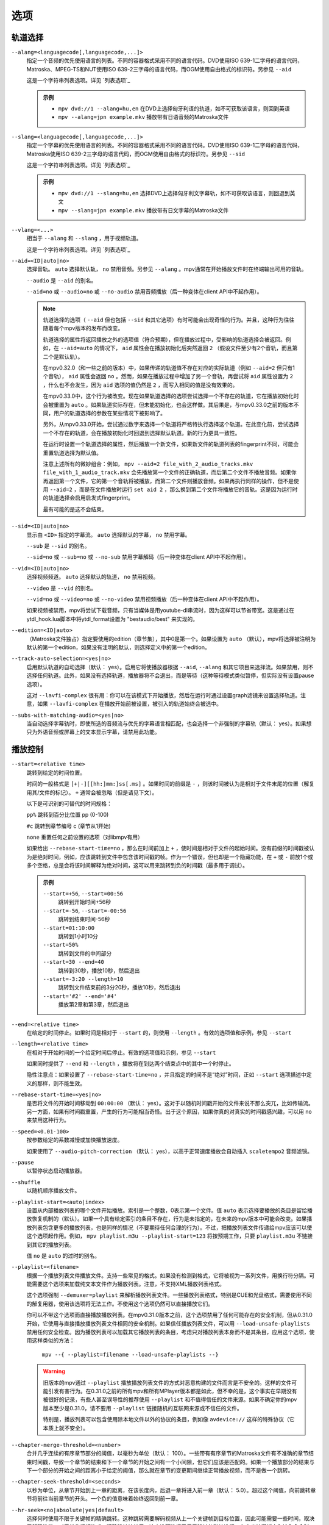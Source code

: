 选项
====

轨道选择
--------

``--alang=<languagecode[,languagecode,...]>``
    指定一个音频的优先使用语言的列表。不同的容器格式采用不同的语言代码。DVD使用ISO 639-1二字母的语言代码，Matroska、MPEG-TS和NUT使用ISO 639-2三字母的语言代码，而OGM使用自由格式的标识符。另参见 ``--aid``

    这是一个字符串列表选项。详见 `列表选项`_

    .. admonition:: 示例

        - ``mpv dvd://1 --alang=hu,en`` 在DVD上选择匈牙利语的轨道，如不可获取该语言，则回到英语
        - ``mpv --alang=jpn example.mkv`` 播放带有日语音频的Matroska文件

``--slang=<languagecode[,languagecode,...]>``
    指定一个字幕的优先使用语言的列表。不同的容器格式采用不同的语言代码。DVD使用ISO 639-1二字母的语言代码，Matroska使用ISO 639-2三字母的语言代码，而OGM使用自由格式的标识符。另参见 ``--sid``

    这是一个字符串列表选项。详见 `列表选项`_

    .. admonition:: 示例

        - ``mpv dvd://1 --slang=hu,en`` 选择DVD上选择匈牙利文字幕轨，如不可获取该语言，则回退到英文
        - ``mpv --slang=jpn example.mkv`` 播放带有日文字幕的Matroska文件

``--vlang=<...>``
    相当于 ``--alang`` 和 ``--slang`` ，用于视频轨道。

    这是一个字符串列表选项。详见 `列表选项`_

``--aid=<ID|auto|no>``
    选择音轨。 ``auto`` 选择默认轨， ``no`` 禁用音频。另参见 ``--alang`` 。mpv通常在开始播放文件时在终端输出可用的音轨。

    ``--audio`` 是 ``--aid`` 的别名。

    ``--aid=no`` 或 ``--audio=no`` 或 ``--no-audio`` 禁用音频播放（后一种变体在client API中不起作用）。

    .. note::

        轨道选择的选项（ ``--aid`` 但也包括 ``--sid`` 和其它选项）有时可能会出现奇怪的行为。并且，这种行为往往随着每个mpv版本的发布而改变。

        轨道选择的属性将返回播放之外的选项值（符合预期），但在播放过程中，受影响的轨道选择会被返回。例如，在 ``--aid=auto`` 的情况下， ``aid`` 属性会在播放初始化后突然返回 ``2`` （假设文件至少有2个音轨，而且第二个是默认轨）。

        在mpv0.32.0（和一些之前的版本）中，如果传递的轨道值不存在对应的实际轨道（例如 ``--aid=2`` 但只有1个音轨）， ``aid`` 属性会返回 ``no`` 。然而，如果在播放过程中增加了另一个音轨，再尝试将 ``aid`` 属性设置为 ``2`` ，什么也不会发生，因为 ``aid`` 选项的值仍然是 ``2`` ，而写入相同的值是没有效果的。

        在mpv0.33.0中，这个行为被改变。现在如果轨道选择的选项尝试选择一个不存在的轨道，它在播放初始化时会被重置为 ``auto`` 。如果轨道实际存在，但未能初始化，也会这样做。其后果是，与mpv0.33.0之前的版本不同，用户的轨道选择的参数在某些情况下被影响了。

        另外，从mpv0.33.0开始，尝试通过数字来选择一个轨道将严格特执行选择这个轨道。在此变化前，尝试选择一个不存在的轨道，会在播放初始化时回退到选择默认轨道。新的行为更具一致性。

        在运行时设置一个轨道选择的属性，然后播放一个新文件，如果新文件的轨道列表的fingerprint不同，可能会重置轨道选择为默认值。

        注意上述所有的微妙组合：例如， ``mpv --aid=2 file_with_2_audio_tracks.mkv file_with_1_audio_track.mkv`` 会先播放第一个文件的正确轨道，而后第二个文件不播放音频。如果你再返回第一个文件，它的第一个音轨将被播放，而第二个文件则播放音频。如果再执行同样的操作，但不是使用 ``--aid=2`` ，而是在文件播放时运行 ``set aid 2`` ，那么换到第二个文件将播放它的音轨。这是因为运行时的轨道选择会启用启发式fingerprint。

        最有可能的是这不会结束。

``--sid=<ID|auto|no>``
    显示由 ``<ID>`` 指定的字幕流。 ``auto`` 选择默认的字幕， ``no`` 禁用字幕。

    ``--sub`` 是 ``--sid`` 的别名。

    ``--sid=no`` 或 ``--sub=no`` 或 ``--no-sub`` 禁用字幕解码（后一种变体在client API中不起作用）。

``--vid=<ID|auto|no>``
    选择视频频道。 ``auto`` 选择默认的轨道， ``no`` 禁用视频。

    ``--video`` 是 ``--vid`` 的别名。

    ``--vid=no`` 或 ``--video=no`` 或 ``--no-video`` 禁用视频播放（后一种变体在client API中不起作用）。

    如果视频被禁用，mpv将尝试下载音频，只有当媒体是用youtube-dl串流时，因为这样可以节省带宽。这是通过在ytdl_hook.lua脚本中将ytdl_format设置为 "bestaudio/best" 来实现的。

``--edition=<ID|auto>``
    （Matroska文件独占）指定要使用的edition（章节集），其中0是第一个。如果设置为 ``auto`` （默认），mpv将选择被注明为默认的第一个edition，如果没有注明的默认，则选择定义中的第一个edition。

``--track-auto-selection=<yes|no>``
    启用默认轨道的自动选择（默认： yes）。启用它将使播放器根据 ``--aid``, ``--alang`` 和其它项目来选择流。如果禁用，则不选择任何轨道。此外，如果没有选择轨道，播放器将不会退出，而是等待（这种等待模式类似暂停，但实际没有设置pause选项）。

    这对 ``--lavfi-complex`` 很有用：你可以在该模式下开始播放，然后在运行时通过设置graph滤镜来设置选择轨道。注意，如果 ``--lavfi-complex`` 在播放开始前被设置，被引入的轨道始终会被选中。

``--subs-with-matching-audio=<yes|no>``
    当自动选择字幕轨时，即使所选的音频流与优先的字幕语言相匹配，也会选择一个非强制的字幕轨（默认： yes）。如果想只为外语音频或屏幕上的文本显示字幕，请禁用此功能。


播放控制
--------

``--start=<relative time>``
    跳转到给定的时间位置。

    时间的一般格式是 ``[+|-][[hh:]mm:]ss[.ms]`` 。如果时间的前缀是 ``-`` ，则该时间被认为是相对于文件末尾的位置（解复用其/文件的标记）。 ``+`` 通常会被忽略（但是请见下文）。

    以下是可识别的可替代的时间规格：

    ``pp%`` 跳转到百分比位置 pp (0-100)

    ``#c`` 跳转到章节编号 c (章节从1开始)

    ``none`` 重置任何之前设置的选项（对libmpv有用）

    如果给出 ``--rebase-start-time=no`` ，那么在时间前加上 ``+`` ，使时间是相对于文件的起始时间。没有前缀的时间戳被认为是绝对时间，例如，应该跳转到文件中包含该时间戳的帧。作为一个错误，但也却是一个隐藏功能，在 ``+`` 或 ``-`` 前放1个或多个空格，总是会将该时间解释为绝对时间，这可以用来跳转到负的时间戳（最多用于调试）。

    .. admonition:: 示例

        ``--start=+56``, ``--start=00:56``
            跳转到开始时间+56秒
        ``--start=-56``, ``--start=-00:56``
            跳转到结束时间-56秒
        ``--start=01:10:00``
            跳转到1小时10分
        ``--start=50%``
            跳转到文件的中间部分
        ``--start=30 --end=40``
            跳转到30秒，播放10秒，然后退出
        ``--start=-3:20 --length=10``
            跳转到文件结束前的3分20秒，播放10秒，然后退出
        ``--start='#2' --end='#4'``
            播放第2章和第3章，然后退出

``--end=<relative time>``
    在给定的时间停止。如果时间是相对于 ``--start`` 的，则使用 ``--length`` 。有效的选项值和示例，参见 ``--start``

``--length=<relative time>``
    在相对于开始时间的一个给定时间后停止。有效的选项值和示例，参见 ``--start``

    如果同时提供了 ``--end`` 和 ``--length`` ，播放将在到达两个结束点中的其中一个时停止。

    隐性注意点：如果设置了 ``--rebase-start-time=no`` ，并且指定的时间不是“绝对”时间，正如 ``--start`` 选项描述中定义的那样，则不能生效。

``--rebase-start-time=<yes|no>``
    是否将文件的开始时间移动到 ``00:00:00`` （默认： yes）。这对于以随机时间戳开始的文件来说不那么突兀，比如传输流。另一方面，如果有时间戳重置，产生的行为可能相当奇怪。出于这个原因，如果你真的对真实的时间戳感兴趣，可以用 ``no`` 来禁用这种行为。

``--speed=<0.01-100>``
    按参数给定的系数减慢或加快播放速度。

    如果使用了 ``--audio-pitch-correction`` （默认： yes），以高于正常速度播放会自动插入 ``scaletempo2`` 音频滤镜。

``--pause``
    以暂停状态启动播放器。

``--shuffle``
    以随机顺序播放文件。

``--playlist-start=<auto|index>``
    设置从内部播放列表的哪个文件开始播放。索引是一个整数，0表示第一个文件。值 ``auto`` 表示选择要播放的条目是留给播放恢复机制的（默认）。如果一个具有给定索引的条目不存在，行为是未指定的，在未来的mpv版本中可能会改变。如果播放列表包含更多的播放列表，也是同样的情况（不要期待任何合理的行为）。不过，把播放列表文件传递给mpv应该可以使这个选项起作用。例如， ``mpv playlist.m3u --playlist-start=123`` 将按预期工作，只要 ``playlist.m3u`` 不链接到其它的播放列表。

    值 ``no`` 是 ``auto`` 的过时的别名。

``--playlist=<filename>``
    根据一个播放列表文件播放文件。支持一些常见的格式。如果没有检测到格式，它将被视为一系列文件，用换行符分隔。可能需要这个选项来加载纯文本文件作为播放列表。注意，不支持XML播放列表格式。

    这个选项强制 ``--demuxer=playlist`` 来解析播放列表文件。一些播放列表格式，特别是CUE和光盘格式，需要使用不同的解复用器，使用该选项将无法工作。不使用这个选项仍然可以直接播放它们。

    你可以不带这个选项而直接播放播放列表。在mpv0.31.0版本之前，这个选项禁用了任何可能存在的安全机制，但从0.31.0开始，它使用与直接播放播放列表文件相同的安全机制。如果信任播放列表文件，可以用 ``--load-unsafe-playlists`` 禁用任何安全检查。因为播放列表可以加载其它播放列表的条目，考虑只对播放列表本身而不是其条目，应用这个选项，使用这样类似的方法：

        ``mpv --{ --playlist=filename --load-unsafe-playlists --}``

    .. warning::

        旧版本的mpv通过 ``--playlist`` 播放播放列表文件的方式对恶意构建的文件而言是不安全的。这样的文件可能引发有害行为。在0.31.0之前的所有mpv和所有MPlayer版本都是如此，但不幸的是，这个事实在早期没有被很好的记录，有些人甚至误导性的推荐使用 ``--playlist`` 和不值得信任的文件来源。如果不确定你的mpv版本至少是0.31.0，请不要用 ``--playlist`` 链接随机的互联网来源或不信任的文件。

        特别是，播放列表可以包含使用除本地文件以外的协议的条目，例如像 ``avdevice://`` 这样的特殊协议（它本质上就不安全）。

``--chapter-merge-threshold=<number>``
    合并几乎连续的有序章节部分的阈值，以毫秒为单位（默认： 100）。一些带有有序章节的Matroska文件有不准确的章节结束时间戳，导致一个章节的结束和下一个章节的开始之间有一个小间隙，但它们应该是匹配的。如果一个播放部分的结束与下一个部分的开始之间的距离小于给定的阈值，那么就在章节的变更期间继续正常播放视频，而不是做一个跳转。

``--chapter-seek-threshold=<seconds>``
    以秒为单位，从章节开始到上一章的距离，在该长度内，后退一章将进入前一章（默认： 5.0）。超过这个阈值，向前跳转章节将前往当前章节的开头。一个负的值意味着始终返回到前一章。

``--hr-seek=<no|absolute|yes|default>``
    选择何时使用不限于关键帧的精确跳转。这种跳转需要解码视频从上一个关键帧到目标位置，因此可能需要一些时间，取决于解码性能。对于某些视频格式，精确跳转被禁用。这个选项选择了用于跳转的默认选择；在定义按键绑定和输入命令时，可以明确地覆盖该默认值。

    :no:       从不使用精确跳转
    :absolute: 如果在文件中寻找一个绝对位置，如章节跳转，使用精确跳转，但对相对位置，例如方向键的默认行为，则不使用（默认）
    :default:  类似 ``absolute`` ，但在仅有音频的情况下启用。具体的行为视具体情况而定，可能会随着新版本的发布而改变
    :yes:      尽可能使用精确跳转
    :always:   与 ``yes`` 相同（为了兼容性）

``--hr-seek-demuxer-offset=<seconds>``
    这个选项的存在是为了解决由于某些文件格式的解复用器的错误或限制而导致的精确跳转失败（正如 ``--hr-seek`` 里的描述）。有些解复用器不能在给定的目标位置之前寻找关键帧，而只能跳转一个靠后的位置。这个选项的值将从被给定的解复用器的时间戳中减去。因此，如果把这个选项设置为1.5，并尝试做精确跳转到60秒，解复用器会被告知要跳转到时间58.5，这有希望能减少它错误的跳转到比60秒晚的某个时间的机会。设置这个选项的坏处是，精确跳转的速度会更慢，因为目标的靠前位置和真正的目标之间的视频可能被解复用器不必要的解码。

``--hr-seek-framedrop=<yes|no>``
    允许视频解码器在跳转过程中丢帧，如果这些帧在跳转的目标之前。如果启用这个功能，精确跳转会加快，但如果使用修改时间戳或添加新帧的视频滤镜，会导致精确跳转略过目标帧。例如，当启用去隔行扫描时，这可能会破坏帧的backstepping。

    默认： ``yes``

``--index=<mode>``
    控制如何在文件中跳转。请注意，如果文件中缺少索引，默认情况下将在运行中建立，所以不需要改变。但它可能对一些损坏的文件有帮助。

    :default:   如果文件存在索引就使用它，如果缺失就建立索引
    :recreate:  不读取或使用该文件的索引

    .. note::

        这个选项只有在底层媒体支持跳转的情况下才有效（例如不使用stdin、pipe等）。

``--load-unsafe-playlists``
    从播放列表中加载被认为不安全的URL（默认： no）。这包括特殊协议和任何不指向普通文件的东西。另一方面，本地文件和HTTP链接始终被认为是安全的。

    此外，如果当设置该选项后时加载了一个播放列表，添加的播放列表条目不会被标记为来自网络或潜在的不安全位置（相反，其行为就像是，播放列表条目好像被直接提供给mpv命令行或 ``loadfile`` 命令）。

``--access-references=<yes|no>``
    遵循被打开的文件中的任何引入（默认： yes）。如果文件被自动扫描（如缩略图生成），禁用这个功能是有帮助的。例如，如果缩略图扫描器遇到一个包含网络URL的播放列表文件，而扫描器不应该打开这些文件，启用这个选项就可以阻止这个动作。该选项还可以禁用有序章节，mov参考文件，加载压缩档，以及一些其它的功能。

    在旧版的FFmpeg中，这在某些情况下将无法工作。一些FFmpeg解复用器可能不遵循这个选项。

    这个选项并不防止加载成对的字幕文件等。使用 ``--autoload-files=no`` 来阻止这种情况。

    如果你打开的是非文件（例如，使用 ``dvd://directory`` 会加载指定目录下的一大堆文件），该选项并不总是有效。如果文件名不是以 ``/`` 开头，就用 ``./`` 作为前缀，可以避免这种情况。

``--loop-playlist=<N|inf|force|no>``, ``--loop-playlist``
    循环播放 ``N`` 次。值为 ``1`` 时播放一次（默认）， ``2`` 播放两次，等等。 ``inf`` 表示永远。 ``no`` 与 ``1`` 相同，禁止循环播放。如果在命令行指定了多个文件，整个播放列表将被循环播放。 ``--loop-playlist`` 与 ``--loop-playlist=inf`` 相同。

   ``force`` 模式与 ``inf`` 相似，但不会跳过已被标记为失败的播放列表条目。这表示播放器可能会浪费CPU时间，尝试循环播放一个不存在的文件。但在非常糟糕的网络条件下，它可能对播放网络广播有用。

``--loop-file=<N|inf|no>``, ``--loop=<N|inf|no>``
    循环一个文件N次。 ``inf`` 表示永远， ``no`` 表示正常播放。为了兼容性， ``--loop-file`` 和 ``--loop-file=yes`` 也被接受，并且与 ``--loop-file=inf`` 相同。

    与 ``--loop-playlist`` 的不同是，它不循环播放列表，而只是文件本身。如果播放列表只包含一个文件，这两个选项的区别是，这个选项在循环中执行跳转，而不是重新加载文件。

    .. note::

        ``--loop-file`` 计算的是使播放器跳转到文件开头的次数，而不是完全播完的次数。这表示 ``--loop-file=1`` 最终会播放该文件两次。 ``--loop-playlist`` 则不同，它计算完全播完的次数。

    ``--loop`` 是这个选项的别名。

``--ab-loop-a=<time>``, ``--ab-loop-b=<time>``
    设置循环点。如果播放中通过了 ``b`` 的时间戳，它将跳转到 ``a`` 的时间戳。跳转超过 ``b`` 点时不再循环（这是有意设计的）。

    如果 ``a`` 在 ``b`` 之后，行为正如按正确顺序给出的点一样，播放器将在通过 ``a`` 后跳转到 ``b`` 。这与旧版的行为不同，旧版的行为是禁止循环的（并且是一个错误，在文件的末端循环跳转回到 ``a`` ）。

    如果任一选项被设置为 ``no`` （或未设置），循环被禁用。这与旧版的行为不同，以前未设置的 ``a`` 表示文件的开头，而未设置的 ``b`` 表示文件的结尾。

    循环点可以在运行时通过相应的属性来调整。另参见 ``ab-loop`` 命令。

``--ab-loop-count=<N|inf>``
    只运行A-B循环N次，然后忽略A-B循环点（默认： inf）。每完成一次循环迭代，该选项将递减1（除非它被设置为 ``inf`` 或0）。 ``inf`` 表示循环会永远进行下去。如果这个选项被设置为0，A-B循环将被忽略，甚至 ``ab-loop`` 命令也不会再次启用循环（如果两个循环点都已被设置，但 ``ab-loop-count`` 为0，该命令将在OSD信息中显示 ``(disabled)`` ）。

``--ordered-chapters``, ``--no-ordered-chapters``
    默认启用。禁用对Matroska有序章节的支持。mpv不会加载或搜索其它文件的视频片段，也会忽略为主文件指定的任何章节顺序。

``--ordered-chapters-files=<playlist-file>``
    将给定的文件作为播放列表加载，并在打开带有序章节的Matroska文件时，尝试使用其中包含的文件作为参考文件。这覆盖了通过扫描主文件所在的同一目录加载参考文件的正常机制。

    对于加载不在本地文件系统上的有序章节文件，或如果被引入的文件在不同的目录中，这很有用。

    注意：播放列表可以是一个简单的文本文件，内含用换行符分隔的文件名。

``--chapters-file=<filename>``
    从这个文件加载章节，而不使用主文件中的章节元数据。

    这可以接受一个媒体文件（如mkv）或甚至一个如ffmetadata的伪格式，并使用其章节来替换当前文件的章节。这不能直接与OGM或XML章节一起工作。

``--sstep=<sec>``
    在每一帧后跳过<sec>秒。

    .. note::

        如果没有 ``--hr-seek`` ，跳过的时间将扣在关键帧上。

``--stop-playback-on-init-failure=<yes|no>``
    如果音频或视频初始化失败，停止播放（默认： no）。如果使用 ``no`` ，在其中一个失败时，将继续以纯视频或纯音频模式播放。这不影响纯音频或纯视频文件的播放。

``--play-dir=<forward|+|backward|->``
    控制播放方向（默认： forward）。设置 ``backward`` 将尝试以反向播放文件，伴随着播放时间递减。如果在播放开始时设置，播放将从文件的末端开始。如果在播放过程中改变它，将发出一个hr-seek来改变方向。

    ``+`` 和 ``-`` 是 ``forward`` 和 ``backward`` 的别名。

    这个选项的其它描述与 ``backward`` 模式有关。

    .. note::

        向前播放是非常脆弱的。它不一定能工作，比正向播放慢得多，而且会破坏某些其它功能。它的工作效果如何主要取决于正在播放的文件。一般来说，只有在众星捧月的情况下，它才能显示出良好的效果（或结果良好）。

    mpv，以及大多数媒体格式，被设计成只用于向后播放。向前播放被固定在mpv顶层，并尝试做出中等程度的努力来使向前播放工作。根据你的使用情况决定，其它工具可能工作得更好。

    向前播放并不完全是一个一流的功能。在实现上做了一些取舍，这些取舍对向前播放不利，但反过来又不会对正常播放造成不利影响。为了降低复杂性，各种可能的优化都没有实现。通常情况下，一个媒体播放器是高度管线化的（未来的数据是在独立的线程中准备的，所以当下一阶段需要它时，它是实时可用的），但向前播放基本上会在各种随机的点上使管线停滞。

    例如，对于只有i帧编码的向前播放是微不足道的，围绕它们建立的工具可能会有效地利用它们（考虑视频编辑器或相片查看器）。在这种情况下mpv不是有效率的，因为它使用其通用的向后播放的算法，在这上面没有特别优化。

    如果你只是想快速倒退视频并只显示“关键帧”，那么就使用向前播放，按住左箭头键（在默认设置的CLI上会发送许多小的相对跳转的命令）。

    该实现主要由3部分组成：

    - 向前解复用。这依赖于解复用器的缓存，所以解复用器的缓存应该（或必须，没有测试）被启用，它的大小会影响性能。如果缓存过小或过大，可能会导致二次运行时的行为。

    - 向前解码。使用的解码器库（libavcodec）不支持这个。它是通过提前输入几比特的数据，将结果放入队列，反向返回队列数据给视频输出驱动，然后在较早的位置重新开始来模拟的。这可能需要缓存超大量的解码数据，也会完全破坏管线。

    - 向前输出。这相对简单，因为解码器按需要的顺序返回帧。然而，这可能会引起各种问题，因为滤镜会观察到音频和视频向前移动。

    已知问题：

    - 它很脆弱。如果有任何东西不工作，可能会出现随机的无用的行为。在简单的情况下，播放器将只是播放无意义的东西和伪影。在其它情况下，它可能会卡住或加热CPU（不过，内存使用量远远超过用户设置的限制将是一个错误）。

    - 性能和资源的使用情况并不理想。这在一定程度上是普通媒体格式向前播放所固有的，这在一定程度上是由于实现的抉择和权衡。

    - 这极其依赖于良好的解复用器行为。尽管向前解复用不需要特殊的解复用器支持，但需要解复用器可靠地执行跳转，能满足一些关于packet元数据的特殊需求，并具有确定性的行为。

    - 准确地从结尾开始播放可能会也可能不会工作，这取决于跳转行为和文件持续时间检测。

    - 一些容器格式、音频和视频编码由于其行为而不被支持。没有列表，而且播放器通常不检测它们。某些直播流（包括电视捕获）可能会表现出特别的问题，以及一些有损的音频编码。已知h264 intra-refresh由于libavcodec的问题而无法工作。WAV和其他一些raw音频格式往往有问题 —— 有一些处理它们的hacks，可能有效也可能无效。

    - 不支持字幕的向前解复用。字幕显示仍然适用于一些外部文本字幕格式（这些是完全读取入内存的，只需要向前显示）。缓存在字幕渲染器中的文本字幕也有机会被正确显示。

    - 一些处理播放损坏的或难以处理的文件的功能将不能完全工作（如时间戳修正）。

    - 如果通过向前播放执行解复用器的低级跳转（例如，跳转实际的解复用器，而不仅仅是在解复用器的缓存内），创建的跳转范围可能无法连接，因为没有达到足够的重叠度。

    - 尝试硬件视频解码可能会耗尽所有的GPU内存，然后崩溃一两样东西。或者会失败，因为 ``--hwdec-extra-frames`` 会肯定的被设置的太低。

    - 流记录被破坏了。如果只在缓存区域内倒退播放， ``--stream-record`` 可能会继续工作。

    - 相对跳转可能表现得很奇怪。小规模的向前跳转（短的时间段，即 ``seek -1`` ）可能不会真正的正确跳转，音频将保持静音一段时间。建议使用hr-seek，它应该不会有这些问题。

    - 有些事情就是很奇怪。例如，虽然跳转命令以预期的方式操纵播放时间（只要它们能正常工作），但framestep命令是换位的。backstepping将开销巨大的性能代价来向后移动1帧。

    调试：

    - 移除所有已设置的 ``--vf`` / ``--af`` 滤镜。禁用硬件解码。禁用像SPDIF直通这样愚蠢的无意义行为。

    - 增加 ``--video-reversal-buffer`` 可能有助于逆转队列的溢出，这可能发生在高比特率视频或大GOP的视频。硬件解码大多会忽略这一点，你需要增加 ``--hwdec-extra-frames`` ，而不是（直到得到没有错误记录的播放）。

    - 解复用器缓存对向前解码至关重要。确保设置 ``--cache=yes`` 。缓存的大小可能很重要。如果它太小，队列溢出将被记录，向前播放不能继续，或者它执行了太多的低级跳转。如果太大，实现的权衡可能会导致一般的性能问题。使用 ``--demuxer-max-bytes`` 可能会增加解复用层可以排队进行反向解复用的packets的数量（基本上是相当于解复用层的 ``--video-reversal-buffer`` ）。

    - 设置 ``--vd-queue-enable=yes`` 可以使播放更加流畅（一旦成功）。

    - ``--demuxer-backward-playback-step`` 也是影响可进行多少次跳转的因素，以及向前解复用是否会因队列溢出而中断。如果它设置得太高，即使缓存足够大，backstep操作也需要一直搜索更多的packets。

    - 设置 ``--demuxer-cache-wait`` 可能有助于将整个文件缓存到解复用器缓存中。设置 ``--demuxer-max-bytes`` 到一个大的尺寸，以确保它能读取整个缓存； ``--demuxer-max-back-bytes`` 也应该设置到一个大的尺寸，以防止尝试裁剪缓存的行为。

    - 如果在即使音频输出驱动不劣质的情况下，可以听到音频瑕疵，增加 ``--audio-backward-overlap`` 可能有帮助。

``--video-reversal-buffer=<bytesize>``, ``--audio-reversal-buffer=<bytesize>``
    用于向前解码。向前解码是按step向前进行解码，然后反转解码器的输出。这些选项控制了可以缓冲的最大字节数的近似值。它的主要用途是避免无限制的资源使用；在正常的向前播放过程中，它不应该达到极限，如果它达到了，它就会丢帧并报告。

    如果在倒放过程中得到反转队列溢出的错误，请使用这个选项。增加尺寸，直到警告消失。通常，视频缓冲区会首先溢出，尤其是高分辨率的视频。

    如果使用视频硬解码，这就没有效果。视频帧的大小将不包括引入的GPU和驱动内存。一些硬件解码器也可能受到 ``--hwdec-extra-frames`` 的限制。

    队列大小需要多大，完全取决于媒体的编码方式。音频通常需要一个非常小的缓冲区，而视频可能需要过大的缓冲区。

    （技术上讲，这允许最后一帧超过限制。另外，这还没有考虑到其它缓冲帧，例如解码器内部或视频输出。）

    这完全不影响解复用器缓存的行为。

    默认值和取值范围，参见 ``--list-options`` 。 ``<bytesize>`` 选项接受后缀，如 ``KiB`` 和 ``MiB`` 。

``--video-backward-overlap=<auto|number>``, ``--audio-backward-overlap=<auto|number>``
    用于向前解码的重叠关键帧范围的数量（默认： auto）（“关键帧”应理解为mpv/ffmpeg的特定含义）。向前解码是通过小step向前解码来进行的。一些编码不能从任何packet重新开始解码（即使它被标记为跳转点），这在向前解码中变得很明显（理论上这也是跳转的问题，但 ``--hr-seek-demuxer-offset`` 可以解决跳转的问题）。特别是，基于MDCT的音频编码受到影响。

    解决办法是每次给解码器送入一个前一个的packet，然后discard输出。这个选项控制要送多少个packet。 ``auto`` 的选择目前对视频来说硬编码为0，对有损音频使用1，对无损音频使用0。对于一些特定的有损音频编码，这被设置为2。

    ``--video-backward-overlap`` 有可能处理intra-refresh视频，这取决于具体条件。可能还需要使用 ``--vd-lavc-show-all`` 选项。

``--video-backward-batch=<number>``, ``--audio-backward-batch=<number>``
    向前解码时一次解码的关键帧范围的数量（默认：视频为1，音频为10）。是另一个没有意义的调整参数，没有人应该使用。这应该只影响性能。理论上，为音频设置一个高于1的数字将减少开销，因为减少了频繁的backstep操作，以及减少了因解码重叠帧而产生的冗余解码工作（参见 ``--audio-backward-overlap`` ）。另一方面，它需要一个更大的反转缓冲区，并可能由于破坏管线而使播放不顺畅（例如，通过解码很多，然后有一段时间什么都不做）。

    设置 ``--video-backward-batch`` 可能没有意义。但在理论上，它可以通过减少backstep操作来帮助intra-only编码。

``--demuxer-backward-playback-step=<seconds>``
    在回放过程中，解复用器应该跳转回的获得新数据包的秒数（默认：60）。这对调整向前播放是很有用的，详见 ``--play-dir``

    设置为一个非常低的值或0，可能会使播放器认为跳转被损坏，或可能使它执行多次跳转。

    将其设置为较高值可能会导致二次运行时的行为。

程序行为
--------

``--help``, ``--h``
    显示选项的简短摘要。

    也可以传递给该选项一个字符串，它将列出所有名称中包含该字符串的顶级选项，例如， ``--h=scale`` 代表所有包含 ``scale`` 的选项。特殊字符串 ``*`` 列出所有顶级选项。

``-v``
    增加详细级别，在命令行上每多一个 ``-v`` 就增加一个级别。

``--version, -V``
    输出版本号的字符串并退出。

``--no-config``
    不加载默认的设置文件。这将阻止加载用户级和系统级的 ``mpv.conf`` 和 ``input.conf`` 文件。其他的设置文件也会被屏蔽，例如恢复播放的设置文件。

    .. note::

        由命令行选项明确请求的文件，如 ``--include`` 或 ``--use-filedir-conf`` ，仍将被加载。

    另参见： ``--config-dir``

``--list-options``
    输出所有可用的选项。

``--list-properties``
    输出一系列可用的属性列表。

``--list-protocols``
    输出一系列受支持的协议列表。

``--log-file=<path>``
    打开给定的路径进行写入，并输出日志信息到其中。已存在的文件将被替换。日志级别至少是 ``-v -v`` ，但可以通过 ``--msg-level`` 提高（该选项不能降低到强制的最低日志级别以下）。

    一个特殊情况是macOS bundle，它将默认在 ``~/Library/Logs/mpv.log`` 创建一个日志文件。

``--config-dir=<path>``
    强制使用一个不同的设置目录。如果设置了这个，给定的目录将被用来加载设置文件，而所有其它的设置目录都会被忽略。这表示全局的mpv设置目录以及每个用户的目录都被忽略，通过环境变量（ ``MPV_HOME`` ）覆盖的内容也被忽略。

    注意， ``--no-config`` 选项优先于该选项。

``--dump-stats=<filename>``
    将某些统计数据写入给定的文件。该文件在打开时被截断。该文件将包含原始样本，每个样本都有一个时间戳。为了使这个文件变成可读的，可以使用脚本 ``TOOLS/stats-conv.py`` （目前它以图表形式显示）。

    这个选项只在调试时有用。

``--idle=<no|yes|once>``
    让mpv在没有文件可以播放时空闲等待而不是退出。主要在输入模式下有用，mpv可以通过输入命令来控制。（默认： ``no`` )

    ``once`` 将只在启动时空闲，一旦第一个播放列表播放完毕，就让播放器关闭。

``--include=<configuration-file>``
    指定设置文件，在默认设置文件之后进行解析。

``--load-scripts=<yes|no>``
    如果设置为 "no"，则不自动加载设置子目录 ``scripts`` （通常是 ``~/.config/mpv/scripts/`` ）中的脚本。（默认： ``yes`` ）

``--script=<filename>``, ``--scripts=file1.lua:file2.lua:...``
    加载一个Lua脚本。第二个选项允许你加载多个脚本，用路径分隔符（Unix下为 ``:`` ，Windows下为 ``;`` ）将它们分开。

    ``--scripts`` 是一个路径列表选项。详见 `列表选项`_

``--script-opts=key1=value1,key2=value2,...``
    为脚本设置选项。脚本可以通过按键来查询一个选项。如果一个选项被使用，以及该选项值具有什么样的语义，完全取决于所加载的脚本。没有被任何脚本声明的值会被忽略。

    这是一个按键/值列表选项。详见 `列表选项`_

``--merge-files``
    假装所有传递给mpv的文件都被串联成一个单一的大文件。这使用内部的时间轴/EDL支持。

``--profile=<profile1,profile2,...>``
    使用给定的配置预设， ``--profile=help`` 显示已定义的配置预设的列表。

``--reset-on-next-file=<all|option1,option2,...>``
    通常情况下，mpv在播放播放列表上的下一个文件时，会尝试保留所有的设置，即使用户在播放时改变了这些设置（这种行为与MPlayer相反，MPlayer在开始播放下一个文件时尝试重置所有设置）。

    默认：不重置任何东西。

    这可以通过这个选项来改变。它接受一个选项列表，mpv将在播放开始时把这些选项的值重置为初始值。初始值要么是默认值，要么是由设置文件或命令行设置的。

    在某些情况下，这可能不会入预期的那样工作。例如， ``--volume`` 只有在设置文件或命令行中明确设置时才会被重置。

    特殊名称 ``all`` 会重置尽可能多的选项。

    这是一个字符串列表选项。详见 `列表选项`_

    .. admonition:: 示例

        - ``--reset-on-next-file=pause``
          在切换到下一个文件时重置暂停模式
        - ``--reset-on-next-file=fullscreen,speed``
          重置全屏和播放速度设置，如果它们在播放过程中被改变
        - ``--reset-on-next-file=all``
          尝试重置所有在播放过程中被改变的设置

``--show-profile=<profile>``
    显示一个配置预设的描述和内容。如果没有提供参数，则列出所有的配置预设。

``--use-filedir-conf``
    在将要播放的文件的同一目录下查找针对该文件的设置文件。参见 `特定文件的设置文件`_

    .. warning::

        如果从不受信任的媒体中播放可能会有风险。

``--ytdl``, ``--no-ytdl``
    启用youtube-dl hook脚本。它将查看输入的URL，并播放位于该网站上的视频。这适用于许多流媒体网站，而不仅仅是该脚本所命名的网站。这需要在系统上安装一个较新版本的youtube-dl。（默认启用）

    如果该脚本不能处理某个URL，它将不执行任何操作。

    它接受一组选项，可以通过 ``--script-opts`` 选项（使用 ``ytdl_hook-`` 作为前缀）传递给它：

    ``try_ytdl_first=<yes|no>``
        如果 "yes"，将首先尝试用youtube-dl解析URL，而不是默认的在mpv加载失败后才解析。这主要取决于你的大部分URL是否需要youtube-dl解析。

    ``exclude=<URL1|URL2|...``
        一个用 ``|`` 分隔的不使用youtube-dl的URL模式列表。这些模式在URL的 ``http(s)://`` 部分之后被匹配。

        ``^`` 匹配URL的开头， ``$`` 匹配其结尾，你应该在任何 ``^$()%|,.[]*+-?`` 字符之前使用 ``%`` 来匹配该字符。

        .. admonition:: 示例

            - ``--script-opts=ytdl_hook-exclude='^youtube%.com'``
              将排除任何以 ``http://youtube.com`` 或 ``https://youtube.com`` 开头的URL。
            - ``--script-opts=ytdl_hook-exclude='%.mkv$|%.mp4$'``
              将排除任何以 ``.mkv`` 或 ``.mp4`` 结尾的URL。

        在这里可以看到更多的lua模式：https://www.lua.org/manual/5.1/manual.html#5.4.1

    ``all_formats=<yes|no>``
        如果 "yes"，将尝试添加所有由youtube-dl报告的格式（默认： no）。每种格式都作为一个单独的轨道被添加。此外，它们被延迟加载，且实际上只有在选择轨道时才会打开（这应该能使加载时间和没有这个设置选项时一样短）。

        它增加了平均比特率的元数据，如果可获得的话，这表示可以使用 ``--hls-bitrate`` 来决定选择哪条轨道（HLS过去是唯一一种以类似方式公开替代质量流的格式，因此这是选项的名称）。

        代表youtube-dl默认选择的格式的音轨将被设置为dedfault标志。这表示mpv通常仍应选择用 ``--ytdl-format`` 默认选择的格式。

        尽管这种机制使得在运行时切换流成为可能，但由于各种技术原因，它并不适合该目的（它很慢，这无法真正解决）。一般而言，这个选项无用，只是为了显示它的可能性而添加的。

        在做质量/带宽选择时，有两种情况必须考虑：

            1. 完全独立的音频和视频流（类似DASH）。这些流中的每一个都只包含音频或视频，所以可以不受限制地混合和组合音频/视频带宽。这在直觉上与按音轨选择质量的概念最匹配（ ``all_formats`` 的存在缘由）。

            2. 独立的混合音频和视频流的集合。每个版本的媒体都包含音频和视频流，而且它们是交错的。为了不浪费带宽，应该只选择这些版本中的一个（例如，如果选择了一个音频流，那么对应的视频将被下载，即使选择了不同流的视频）。

               mpv仍然将它们表示为单独的轨道，但会将每个轨道的标题设置为 ``muxed-N`` ，其中 ``N`` 被替换为原流的youtube-dl格式的ID。

        有些网站会混合使用1.和2.，但我们假定他们这样做是出于兼容性的考虑，但根本没有理由使用它们。

    ``force_all_formats=<yes|no>``
        如果设置为 "yes"，并且 ``all_formats`` 也设置为 "yes"，这将尝试将所有youtube-dl报告的格式表示为轨道，即使mpv通常会使用它报告的direct URL（默认： yes）。

        如果youtube-dl在一个master HLS播放列表上工作，这通常会有区别。

        如果设置为 "no"，这种特定的流会被当作好像 ``all_formats`` 设置为 "no"，并使用youtube-dl（通过 ``-ytdl-format`` ）进行流的选择。

    ``use_manifests=<yes|no>``
        使mpv使用如HLS和DASH等格式的master manifest URL，如果可获得的话，允许在运行时选择视频/音频（默认： no）。由于性能原因，默认禁用（"no"）。

    ``ytdl_path=youtube-dl``
        设置youtube-dl的可执行文件或兼容的fork文件的路径。路径应该用分隔符，Unix是 ":" 而Windows是 ";" 。mpv在PATH和mpv的设置目录中依次寻找设置的路径。默认的是 "yt-dlp"，"yt-dlp_x86" 和 "youtube-dl"。在Windows上，后缀 ".exe" 总是被追加的。

    .. admonition:: 为什么选项名称混合了 ``_`` 和 ``-`` ？

        我不知道。

``--ytdl-format=<ytdl|best|worst|mp4|webm|...>``
    直接传递给youtube-dl的视频格式/质量。可能的值是针对网站和视频的，对于一个给定的URL，可用的格式可以通过命令 ``youtube-dl --list-formats URL`` 找到。关于可用的别名，参见youtube-dl的文档。（默认： ``bestvideo+bestaudio/best`` )

    ``ytdl`` 的值根本没有向youtube-dl传递 `--format`` 选项，因此没有覆盖其默认值。注意，有时youtube-dl返回的格式是mpv无法使用的，在这种情况下，mpv的默认值可能会更好工作。

``--ytdl-raw-options=<key>=<value>[,<key>=<value>[,...]]``
    传递任意的选项给youtube-dl。参数应该以按键-值成对的形式传递。没有参数的选项必须包括 ``=`` 。

    没有安全检查，所以有可能破坏某些事情（例如，将无效的参数传递给youtube-dl）。

    可以传递一个代理URL，让youtube-dl在解析网站时使用它。这对于有地理限制的URL很有用。在youtube-dl解析后，一些URL也需要代理来播放，所以这可以把代理信息传递给mpv。请注意，SOCKS代理不被支持，https的URL也会绕过代理。这是FFmpeg的一个限制。

    这是一个按键/值列表选项。详见 `列表选项`_

    .. admonition:: 示例

        - ``--ytdl-raw-options=username=user,password=pass``
        - ``--ytdl-raw-options=force-ipv6=``
        - ``--ytdl-raw-options=proxy=[http://127.0.0.1:3128]``
        - ``--ytdl-raw-options-append=proxy=http://127.0.0.1:3128``

``--load-stats-overlay=<yes|no>``
    启用内置脚本，在一个按键绑定上显示有用的播放信息（默认： yes）。默认情况下，使用 ``i`` 键（ ``I`` 键使覆盖层永久化）。

``--load-osd-console=<yes|no>``
    启用内置脚本，在一个按键绑定上显示控制台，可让你输入命令（默认： yes）。在默认情况下， ````` 键用于显示控制台， ``ESC`` 键用于再次隐藏它。

``--load-auto-profiles=<yes|no|auto>``
    启用内置脚本，进行自动配置预设（默认： ``auto`` ）。详见 `附带条件的自动配置预设`_ 。 ``auto`` 将加载脚本，但如果不存在附带条件的自动配置预设，则立即卸载它。

``--player-operation-mode=<cplayer|pseudo-gui>``
    用于启用“伪GUI模式”，这表示一些选项的默认值被改变。这个选项通常不应该直接使用，而应该由mpv内部使用，或者由mpv提供的脚本、设置文件或.desktop文件。详见 `伪GUI模式`_

稍后观看
--------

``--save-position-on-quit``
    在退出时总是保存当前的播放位置。当以后再次播放该文件时，播放器会在开始时跳转到之前的播放位置。如果以任何其他方式停止一个文件的播放而不是退出，这种情况不会发生。例如，前往播放列表中的下一个文件不会保存位置，而是在下次播放该文件时从头开始播放。

    这种行为默认是禁用的，但当用Shift+Q退出播放器时，总是可用的。

``--watch-later-directory=<path>``
    存储“稍后观看”临时文件的目录。

    默认是在设置目录下的一个名为 "watch_later" 的子目录（通常是 ``~/.config/mpv/`` ）。

``--no-resume-playback``
    不要从设置子目录 ``watch_later`` （通常是 ``~/.config/mpv/watch_later/`` ）恢复播放位置。参见 ``quit-watch-later`` 输入命令。

``--resume-playback-check-mtime``
    如果文件的修改时间与保存时间相同，只恢复设置子目录 ``watch_later`` （通常是 ``~/.config/mpv/watch_later/`` ）中的播放位置。这可以阻止同名但内容不同的文件向后跳过。（默认： ``no`` ）

``--watch-later-options=option1,option2,...``
    如果选项在mpv启动后被改变，它们将被保存在 "watch_later" 里的文件中。这些值将在下次播放文件时被恢复。播放位置总是保存为 ``start`` ，所以在这个列表中添加 ``start`` 没有影响。

    当移除选项时，已有的稍后观看的数据不会被修改，仍然会被完全应用，但是新的稍后观看的数据将不包含这些选项。

    这是一个字符串列表选项。详见 `列表选项`_

    .. admonition:: 示例

        - ``--watch-later-options-remove=fullscreen``
          全屏状态不会被保存到稍后观看的文件中
        - ``--watch-later-options-remove=volume``
          ``--watch-later-options-remove=mute``
          音量和静音状态不会被保存到稍后观看的文件中
        - ``--watch-later-options-clr``
          除了开始播放位置外，不会为以后的文件保存任何选项

``--write-filename-in-watch-later-config``
    在稍后观看的设置文件前加上它们所指的文件名。这只是作为注释简单的写入在文件的顶部。

    .. warning::

        这个选项可能会暴露隐私敏感信息，因此默认禁用。

``--ignore-path-in-watch-later-config``
    在使用稍后观看功能时忽略路径（即只使用文件名）。（默认： no）

视频
----

``--vo=<driver>``
    指定要使用的视频输出后端。详见 `视频输出驱动`_ 以了解可用驱动程序的描述。

``--vd=<...>``
    根据视频解码器的族和名称，指定要使用的视频解码器的优先列表。详见 ``--ad`` 。这两个选项使用相同的语法和语义；唯一的区别是它们对不同的解码列表进行操作。

    .. note::

        参见 ``--vd=help`` 了解可用解码器的完整列表。

``--vf=<filter1[=parameter1:parameter2:...],filter2,...>``
    指定一个视频滤镜的列表，应用于视频流。详见 `视频滤镜`_ 了解可用滤镜的描述。选项变体 ``--vf-add``, ``--vf-pre``, ``--vf-del`` 和 ``--vf-clr`` 的存在是为了修改先前指定的列表，但在典型使用中应该不需要这些。

``--untimed``
    在输出视频帧时不休眠。当与 ``--no-audio`` 一起使用时，对基准测试有用。

``--framedrop=<mode>``
    在速度慢的系统上，或者在有帧数上限的视频输出上播放高帧率的视频时，跳过显示一些帧来维持A/V同步。

    该参数选择丢帧的方式，可以是下列之一：

    <no>
        禁用任何丢帧。不推荐，仅用于测试。
    <vo>
        在视频输出中丢弃落后的帧（默认）。这仍然对所有帧进行解码和过滤，但不在视频输出中渲染它们。丢弃的帧在终端状态行中显示在 ``Dropped:`` 字段。

        在音频同步的模式下，这将丢弃在显示时已经过期的帧。如果解码器太慢，理论上所有的帧都会被丢弃（因为所有的帧都太晚） —— 为了避免这种情况，如果有效帧率低于10FPS，则停止丢帧。

        在显示同步模式下（参见 ``--video-sync`` ），这只影响A/V丢帧或帧重复的方式。如果该模式被禁用，A/V不同步理论上不会再影响视频调度（很像 ``display-resample-desync`` 模式）。然而，即使禁用，帧仍然会根据视频和显示频率之间的比例被跳过（即丢帧）。

        这是推荐的模式，也是默认的模式。
    <decoder>
        旧的、基于解码器的丢帧模式（这与mpv0.5.x及之前版本中的 ``--framedrop=yes`` 相同）。这告诉解码器跳过帧（除非需要它们来解码未来的帧）。可能对慢速系统有帮助，但可能产生无法观看的不稳定输出，甚至完全冻结显示。

        这使用了一种可能没有意义的启发式方法，而且一般来说不能获得良好的结果，因为解码器的丢帧不能以一种可预测的方式控制。不推荐。

        即使你想使用这个，也最好选择 ``decoder+vo`` 以获得更好的结果。

        ``--vd-lavc-framedrop`` 选项控制要丢掉哪些帧。
    <decoder+vo>
        启用两种模式。不推荐。但比只有 ``decoder`` 的模式好。

    .. note::

        ``--vo=vdpau`` 有自己的代码用于 ``vo`` 丢帧的模式。与其它的视频输出驱动可能有轻微的不同。

``--video-latency-hacks=<yes|no>``
    启用一些倾向于减少1或2帧视频延迟的东西（默认： no）。请注意，一旦播放器的计时代码不再需要做这些事情，这个选项可能会被移除而不另行通知。

    它的操作：

    - 使用解复用器报告的FPS进行丢帧。这避免了播放器需要提前解码1帧，有效地降低了总延迟。这也表示，如果解复用器报告的FPS是错误的，或者视频滤镜链改变了FPS（例如去隔行扫描），那么它就可能丢弃太多或不够的帧数。
    - 禁用等待第一个视频帧。通常情况下，播放器会等待第一个视频帧被完全渲染后再开始正常播放。一些视频输出驱动会在渲染第一帧时懒散地初始化一些东西，所以如果不这样做，如果渲染第一帧的时间太长超过需求，视频输出就不得不丢弃一些帧。

``--override-display-fps=<fps>``
    设置与 ``--video-sync=display-*`` 模式一起使用的显示FPS。默认情况下，使用一个检测值。请记住，设置一个不正确的值（即使是轻微的错误）可能会破坏视频播放。在多显示器系统中，有可能检测到的值来自错误的显示器。

    只有在你有理由相信自动检测的数值是错误的情况下才设置这个选项。

``--display-fps=<fps>``
    过时的 ``--overrid-display-fps`` 的别名。

``--hwdec=<api>``
    如果可能的话，指定应该使用的视频硬件解码API。硬解码是否实际完成取决于视频编码。如果硬件解码不可能，mpv将回退到软件解码。

    硬件解码在默认情况下是不启用的，目的是保持开箱即用的设置尽可能的可靠。然而，当使用现代硬件时，硬解码应该能正常工作，提供更低的CPU使用率，并可能减少功耗。在老旧系统上，由于CPU资源不足，可能有必要使用硬解码；即使在现代系统上，足够复杂的内容（例如4K60 AV1）也可能需要它。

    .. note::

        使用 ``Ctrl+h`` 快捷键来在运行时切换硬解码。它在 ``auto`` 和 ``no`` 之间切换这个选项。

        如果你决定默认使用硬件解码，一般的建议是用命令行选项尝试解码，并向自己证明它对你关注的内容有理想的效果。在此之后，你可以把它添加到你的设置文件中。

        在测试时，你应该先使用 ``hwdec=auto-safe`` ，因为它将限制自己从开发团队积极支持的hwdec中选择。如果这并没有产生有效的硬解码，你可以尝试 ``hwdec=auto`` 让它尝试加载所有可能的hwdec，但是如果 ``auto-safe`` 无法工作，你可能需要知道哪种hwdec与你的硬件匹配，并阅读下方的条目。

        如果 ``auto-safe`` 或 ``auto`` 产生了期待的结果，我们建议只需坚持使用它，如果确实有必要，只在你的设置文件中设定一个特定的hwdec。

        如果你使用Ubuntu软件包，请记住他们的 ``/etc/mpv/mpv.conf`` 包含 ``hwdec=vaapi`` ，这不是很理想，因为它对你的系统来说可能不是正确的选择，而且它可能最终使用一个低效的wrapper来掩饰。我们建议删除这一行或完全删除该文件。

    .. note::

        即使启用，硬解码仍然只对某些编码开放白名单。在更多的情况下启用硬解码，参见 ``--hwdec-codecs``

    .. admonition:: 选择哪种方式？

        - 如果只想在运行时启用硬件解码，不要设置参数，或者在 ``mpv.conf`` 中加入 ``hwdec=no`` （与某些在默认情况下强制启用的发行版相关，比如Ubuntu）。使用默认绑定 ``Ctrl+h`` 在运行时启用它。
        - 如果不确定，但希望硬件解码在默认情况下被启用，可以在 ``mpv.conf`` 中加入 ``hwdec=auto-safe`` ，并认识到可能会导致问题。
        - 如果想测试可用的硬件解码方式，传递 ``--hwdec=auto --hwdec-codecs=all`` ，查看终端的输出。
        - 如果你是一个开发者，或者想进行详细的测试，可能需要其它任何可能的选项值。

    ``<api>`` 可以是下列之一：

    :no:                始终使用软件解码（默认）
    :auto:              强制启用任何已找到的hw解码器（见下文）
    :yes:               与 ``auto`` 完全相同
    :auto-safe:         启用任何白名单中的hw解码器（见下文）
    :auto-copy:         启用最佳的带copy-back的hw解码器（见下文）

    积极支持的hwdec：

    :d3d11va:           需要 ``--vo=gpu`` 与 ``--gpu-context=d3d11`` 或 ``--gpu-context=angle`` （Windows 8以上独占）
    :d3d11va-copy:      将视频复制回到系统RAM（Windows 8以上独占）
    :videotoolbox:      需要 ``--vo=gpu`` （macOS 10.8及以上）或 ``--vo=libmpv`` （iOS 9.0及以上）
    :videotoolbox-copy: 将视频复制回到系统RAM（macOS 10.8或iOS 9.0及以上版本）
    :vaapi:             需要 ``--vo=gpu`` 或 ``--vo=vaapi`` （Linux独占）
    :vaapi-copy:        将视频复制回到系统RAM（Linux独占，且仅某些GPU可用）
    :nvdec:             需要 ``--vo=gpu`` （任何可用CUDA的平台）
    :nvdec-copy:        将视频复制回到系统RAM（任何可用CUDA的平台）

    其它的hwdec（只有当你了解不得不做时才使用）：

    :dxva2:             需要 ``--vo=gpu`` 与 ``--gpu-context=d3d11`` 或 ``--gpu-context=angle`` 或 ``--gpu-context=dxinterop`` （Windows独占）
    :dxva2-copy:        将视频复制回到系统RAM（Windows独占）
    :vdpau:             需要 ``--vo=gpu`` 和X11，或 ``--vo=vdpau`` （Linux独占）
    :vdpau-copy:        将视频复制回到系统RAM（Linux独占，且仅某些GPU可用）
    :mediacodec:        需要 ``--vo=mediacodec_embed`` （Android独占）
    :mediacodec-copy:   将视频复制回到系统RAM（Android独占）
    :mmal:              需要 ``--vo=gpu`` （树莓派独占 —— 如果可用则默认）
    :mmal-copy:         将视频复制回到系统RAM（树莓派独占）
    :cuda:              需要 ``--vo=gpu`` （任何可用CUDA的平台）
    :cuda-copy:         将视频复制回到系统RAM（任何可用CUDA的平台）
    :crystalhd:         将视频复制回到系统RAM（任何受硬件支持的平台）
    :rkmpp:             需要 ``--vo=gpu`` （部分RockChip设备独占）

    ``auto`` 尝试使用第一个可用的方式来自动启用硬解码。这仍然取决于所使用的是什么视频输出驱动。例如，如果没有使用 ``--vo=gpu`` 或 ``--vo=vdpau`` ，vdpau解码将永不会被启用。还要注意的是，如果第一个找到的方式在实际情况中无法工作，它将总是回退到软解，而不是尝试下一个方式（在一些Linux系统上可能很重要）。

    ``auto-safe`` 与 ``auto`` 类似，但只允许白名单中的被认为是“安全”的方式。这应该是在设置文件中默认启用硬解的一种合理方式（尽管你不应该这样做；最好在运行时用 ``Ctrl+h`` 启用）。不像 ``auto`` ，它不会尝试启用未知或已知的损坏的方式。此外，在其它已知会导致问题的情况下，这可能会禁用硬解，但目前这个机制是相当原始的（作为一个仍然会引发问题的例子：Windows上HEVC和Intel芯片的某些组合往往会导致mpv崩溃，很可能是由于驱动的错误）。

    ``auto-copy-safe`` 选择了联合 ``auto-safe`` 和 ``auto-copy`` 的方式。

    ``auto-copy`` 只选择在解码后将视频数据复制回到系统内存的模式。这就选择了像  ``vaapi-copy`` （等等）这样的模式。如果这些都无效，硬解就会被禁用。这种模式通常保证，与软解相比不会产生额外的质量损失（假定视频流是现代的编码且无错误），并将允许由CPU处理的视频滤镜。这种模式适用于所有视频滤镜和视频输出驱动。

    因为这些模式把解码后的视频复制回到系统RAM，它们的效率往往不如直接模式，如果你的CPU资源不足，可能对软解没有太大帮助。

    .. note::

       大多数non-copy的方式只在OpenGL GPU后端工作。目前，只有 ``vaapi`` 、 ``nvdec`` 和 ``cuda`` 方式能在Vulkan上工作。

    ``vaapi`` 模式，如果与 ``--vo=gpu`` 一起使用，需要Mesa 11，并且很可能只适用于Intel和AMD的GPU。它还需要opengl EGL后端。

    ``nvdec`` 和 ``nvdec-copy`` 是最新的方式，建议在Nvidia GPU上进行硬解。

    ``cuda`` 和 ``cuda-copy`` 是在Nvidia GPU上进行硬解的老旧实现，使用Nvidia的比特流解析器，而不是FFmpeg的。这可能导致功能上的缺失，比如HDR内容的错误播放， ``nvdec`` / ``nvdec-copy`` 应始终是首选，除非特别需要Nvidia的去隔行扫描算法。要使用这种反交错，必须传递选项： ``vd-lavc-o=deint=[weave|bob|adaptive]`` 。传递 ``weave`` （或不设置该选项）来不尝试任何反交错。

    .. admonition:: 硬件解码的质量降级

        理论上，硬解不会降低视频质量（至少对于h264和HEVC编码是这样）。然而，由于视频输出API的限制，以及实际硬件解码器的错误，可能会有一些损失，甚至是非常不正确的结果。这在很大程度上已经不再是现代硬件的问题，但仍有很多硬件不在此范围内，所以要注意。下面讨论了已知的问题，但不能认为这个清单是详尽的，因为即使是在某一代硬件上运行良好的hwdec，在其它型号上也可能有问题。

        在某些情况下，RGB转换是强制的，这表示RGB转换是由硬件解码API执行的，而不是由 ``--vo=gpu`` 使用的着色器。这意味着某些色彩空间可能无法正确显示，而且某些过滤（比如去色带）不能以理想的方式应用。这通常也会迫使用低质量的色度缩放器，而不是由 ``--cscale`` 指定的。在其它情况下，硬解也会降低解码后图像的位深，对于10-bit的文件来说，会引入色带或精度损失。

        ``vdpau`` 始终在硬件中进行RGB转换，它不能正确支持较新的色彩空间，如BT.2020。然而， ``vdpau`` 不支持10比特或HDR编码，所以这些限制不太可能是相关的。

        ``dxva2`` 是不安全的。它似乎总是使用BT.601进行强制RGB转换，但实际行为取决于GPU驱动程序。一些驱动程序似乎会转换为有限范围的RGB，这给人一种褪色的感觉。除了特定驱动程序的行为外，全局系统设置可能也会影响到这一点。即使是完全普通的视频源，这也可能会给出不正确的结果。

        ``rpi`` 始终使用硬件叠加层渲染器，即使使用 ``--vo=gpu`` 。

        ``cuda`` 通常是安全的，但取决于文件/流的混合方式，据报告它会破坏时间戳，导致帧闪烁。它有时也会因不明原因而引起大量的丢帧。建议谨慎使用， ``nvdec`` 应该始终是优选。

        ``crystalhd`` 不安全。它总是转换为4:2:2 YUV，这可能是有损的，取决于转换过程中如何进行色度抽样。出于某种原因，它还会丢弃每一帧的左上角像素。

        如果你遇到任何奇怪的解码问题，帧故障或变色，并且你启用了 ``--hwdec`` ，你应该首先尝试禁用它。

``--gpu-hwdec-interop=<auto|all|no|name>``
    这个选项是用来排除硬解interop问题的。由于它是一个调试选项，它的语义可能在任何时候改变。

    这对 ``gpu`` 和 ``libmpv`` 视频输出驱动很有用，可以准确选择使用哪个硬解interop context。它也可以用来有效的阻止某些后端的加载。

    如果设置为 ``auto`` （默认），其行为取决于视频输出驱动：对于 ``gpu`` ，它不做任何事情，interop context在有需求时被加载（当解码器探测到 ``--hwdec`` 支持时）。对于没有按需加载的 ``libmpv`` ，这相当于 ``all`` 。

    空字符串等同于 ``auto`` 。

    如果设置为 ``all`` ，它尝试在GL context创建时加载所有的interop contexts。

    除此以外，可以设置特定的后端，且可以用 ``help`` 查询它们的列表（仅mpv CLI可用）。

    在运行时对此的更改会被忽略（每当渲染器被创建时都会使用当前的选项值）。

    旧的别名 ``--opengl-hwdec-interop`` 和 ``--hwdec-preload`` 与此几乎没有关系了，但在某些情况下将会有一定的兼容性。

``--hwdec-extra-frames=<N>``
    硬件解码应该预分配的GPU帧数（默认：参见 ``--list-options`` 的输出）。如果这个数值太低，在解码过程中帧分配可能会失败，视频帧可能会被丢弃或破坏。设置太高则只是浪费显存，没有任何好处。

    这个值只用于需要预先分配surfaces的硬解API（已知的例子包括 ``d3d11va`` 和 ``vaapi`` ）。对于其它API，帧是按需分配的。细节取决于硬件解码器的libavcodec实现。

    所需的surfaces数取决于动态运行时的状况。默认值是一个固定值，被认为对大多数用途来说是足够的。但在某些情况下，它可能是不够的。

``--hwdec-image-format=<name>``
    通过 ``--hwdec`` 设置硬解使用的内部像素格式（默认： ``no`` ）。特殊值  ``no`` 选择一个特定于实现的标准格式。大多数解码器实现只支持一种格式，如果不支持某格式，将初始化失败。

    有些实现可能支持多种格式。特别的是，已知videotoolbox需要 ``uyvy422`` 以便在一些旧的硬件上获得良好的性能。d3d11va可能始终使用 ``yuv420p`` ，这使用不透明的格式，可能没有优势。

``--cuda-decode-device=<auto|0..>``
    在使用OpenGL GPU后端的 ``cuda`` 或 ``nvdec`` 硬解时选择用于解码的GPU设备，在使用 ``cuda-copy`` 或 ``nvdec-copy`` 硬解时的所有情况也是如此。

    对于OpenGL GPU后端，用于解码的默认设备是被用来提供 ``gpu`` 输出的设备（在绝大多数情况下，只有一个GPU会呈现）。

    对于 ``copy`` 硬解，默认设备将是CUDA库所枚举的第一个设备 —— 无论如何都是如此。

    对于Vulkan GPU后端，解码必须始终发生在显示设备上，这个选项没有影响。

``--vaapi-device=<device file>``
    为 ``vaapi-copy`` 选择DRM设备。这应该是一个DRM设备文件的路径。（默认： ``/dev/dri/renderD128`` ）

``--panscan=<0.0-1.0>``
    启用平移和扫描功能（例如，裁剪16:9视频的两侧，使其适合4:3的显示器而没有黑边）。范围控制图像被裁剪的程度。可能不适用于所有的视频输出驱动。

    如果使用了选项 ``--video-unscaled`` ，这个选项就没有作用。

``--video-aspect-override=<ratio|no>``
    覆盖视频长宽比，以防播放的文件中长宽比信息不正确或缺失。

    这些值有特殊含义：

    :0:  禁用长宽比处理，假设视频是方形像素
    :no: 与 ``0`` 相同
    :-1: 使用视频流或容器的长宽（默认）

    但请注意，对这些特殊值的处理在未来可能会改变。

    .. admonition:: 示例

        - ``--video-aspect-override=4:3`` 或 ``--video-aspect-override=1.3333``
        - ``--video-aspect-override=16:9`` 或 ``--video-aspect-override=1.7777``
        - ``--no-video-aspect-override`` 或 ``--video-aspect-override=no``

``--video-aspect-method=<bitstream|container>``
    这设置了默认的视频长宽决定方法（如果长宽 _没有_ 被用户用 ``--video-aspect-override`` 或其它方式覆盖）。

    :container: 严格倾向于容器的长宽比。这显然是VLC的默认行为，至少在Matroska中是如此。请注意，如果容器没有设置长宽比，其行为与比特流相同
    :bitstream: 严格倾向于比特流长宽比，除非没有设置比特流长宽比。这显然是XBMC/kodi的默认行为，至少对Matroska是这样

    目前mpv的默认值是 ``container``

    通常情况下，你不应该设置这个。如果遇到的视频在mpv里有错误的长宽比，但在其它播放器里似乎是正确的，请尝试各种选择。

``--video-unscaled=<no|yes|downscale-big>``
    禁用视频的缩放功能。如果窗口比视频大，就会添加黑条。否则，视频将被裁切，除非该选项被设置为 ``downscale-big`` ，在这种情况下，视频将匹配窗口。视频仍然可以受到其他 ``--video-...`` 选项的影响。该选项禁用了 ``--panscan`` 的效果。

    请注意，即使视频没有被缩放，缩放器的算法仍然可能被使用。例如，这可能影响色度转换。如果视频源使用非正方形像素（例如变形宽屏DVD），视频也将在一个通道上被缩放。

    如果使用 ``--no-keepaspect`` 选项，该选项将被禁用。

``--video-pan-x=<value>``, ``--video-pan-y=<value>``
    将显示的视频矩形在X或Y方向移动给定的值。单位是缩放后的视频尺寸的分数（全尺寸，即使视频的部分内容由于panscan或其它选项不可见）。

    例如，在1680x1050的屏幕上全屏显示1280x720的视频，使用 ``--video-pan-x=-0.1`` 会将视频向左移动168像素（使源视频的128像素不可见）。

    如果使用 ``--no-keepaspect`` 选项，该选项将被禁用。

``--video-rotate=<0-359|no>``
    顺时针旋转视频，单位是度。如果给了 ``no`` ，视频就永远不会旋转，即使文件有旋转元数据（旋转值被添加到旋转元数据中，这意味着 ``0`` 值将根据旋转元数据旋转视频）。

    当使用没有copy-back的硬件解码时，只有90°的步幅可以工作，而软解和将视频复制回到系统内存的硬解方式支持0和359之间的所有值。

``--video-zoom=<value>``
    按给定值调整视频显示缩放。该参数是给定的对数2。例如， ``--video-zoom=0`` 是不缩放， ``--video-zoom=1`` 是两倍尺寸， ``--video-zoom=-2`` 是四分之一，以此类推。

    如果使用了 ``--no-keepaspect`` 选项，该选项将被禁用。

``--video-scale-x=<value>``, ``--video-scale-y=<value>``
    将视频显示尺寸与给定值相乘（默认： 1.0）。如果使用非默认值，这将与窗口尺寸不同，所以视频将被切断，或加入黑条。

    这个值与从 ``--video-zoom`` 得出的值和正常的视频宽高比相乘。如果使用 ``--no-keepaspect`` 选项，该选项将被禁用。

``--video-align-x=<-1-1>``, ``--video-align-y=<-1-1>``
    在黑色边框内移动视频矩形，如果视频和屏幕的长宽比不同，通常会添加黑色边来填充视频到屏幕。 ``--video-align-y=-1`` 会将视频移到屏幕顶部（只在底部留有边框），数值为 ``0`` 会将其居中（默认），数值为 ``1`` 会将视频放在屏幕底部。

    如果视频和屏幕的长宽比完全匹配，这些选项没有任何作用。

    如果使用了 ``--no-keepaspect`` 选项，该选项将被禁用。

``--video-margin-ratio-left=<val>``, ``--video-margin-ratio-right=<val>``, ``--video-margin-ratio-top=<val>``, ``--video-margin-ratio-bottom=<val>``
    在每条边上设置额外的视频边距（默认： 0）。每个值是窗口大小的比率，使用的范围是0.0-1.0。例如，在窗口大小为1000像素时，设置选项 ``--video-margin-ratio-right=0.2`` ，将在窗口的右边增加200像素的边框。

    视频会被这些边距“框住”。窗口的大小不改变。特别是它不会放大窗口，而且边距会引起视频默认被缩小。这在将来可能会也可能不会改变。

    边距是在视频旋转90°后应用的，但在任何其它视频转换之前。

    如果使用了 ``--no-keepaspect`` 选项，该选项将被禁用。

    字幕仍然可以使用这些边距，取决于 ``--sub-use-margins`` 及类似的选项。

    这些选项是为OSC创建的。一些奇怪的决定是为了OSC而作出的，例如使边距值成为一个比率（而不是像素）。这些选项有可能被那些更普遍有用的选项所取代。这些选项的行为也可能改变，以更好的适应OSC的要求。

``--correct-pts``, ``--no-correct-pts``
    ``--no-correct-pts`` 将mpv切换到使用固定帧率值（使用 ``--fps`` 选项，或使用文件信息）来确定视频计时的模式。有时，在这种模式下，具有非常破碎的时间戳的文件可以得到一定程度的播放。请注意，在这种模式下，视频滤镜、字幕渲染、跳转（包括精确跳转和帧步退）和音频同步可能完全被破坏。

``--fps=<float>``
    覆盖视频帧速率。如果原始值是错误的或缺失的，则很有用。

    .. note::

        只在 ``--no-correct-pts`` 模式下工作。

``--deinterlace=<yes|no>``
    启用或禁用隔行扫描（默认： no）。隔行扫描的视频会出现丑陋的梳状伪影，在快速移动时可见。启用这个功能通常会插入yadif视频滤镜，以便对视频进行去隔行扫描，或者如果支持的话，让视频输出应用去隔行扫描。

    这和 ``deinterlace`` 输入属性（通常映射到 ``d`` ）的行为完全一样。

    请记住，这 **会** 与手动插入的反交错滤镜冲突，除非你注意使用（从mpv0.27.0开始，即使是硬件去交错滤镜也会发生冲突。也是从那个版本开始， ``--deinterlace=auto`` 被移除了，这表示可能插入的视频滤镜的默认隔行扫描选项被使用）。

    请注意，如果视频实际上不是隔行扫描，这将使视频看起来更糟。

``--frames=<number>``
    只播放/转换视频的前 ``<number>`` 帧，然后退出。

    ``--frames=0`` 表示加载文件，但在初始化播放前立即退出（可能对那些只想确定一些文件属性的脚本很有用）。

    对于纯音频的播放，任何大于0的值都会在初始化后立即退出播放。值0的行为和视频一样。

``--video-output-levels=<outputlevels>``
    用于YUV到RGB转换的RGB动态范围。通常情况下，输出设备比如PC显示器使用全范围的动态范围。然而，一些电视和视频监视器希望使用studio RGB范围。向期望studio级别输入的设备提供全范围输出，会导致黑点和白点的破坏，反之则会导致黑色和白色的发灰。

    并非所有的视频输出驱动都支持这个选项。有些会无声的忽略它。

    可用的颜色范围是：

    :auto:      自动选择（等于全范围）（默认）
    :limited:   有限范围（每个分量16-235），studio 级别
    :full:      全范围（每个分量0-255），PC级别

    .. note::

        建议使用你图形驱动的动态范围的选项，如果可用的话。

``--hwdec-codecs=<codec1,codec2,...|all>``
    只允许对一个给定的编码列表进行硬件解码。特殊值 ``all`` 总是允许所有的编码。

    可以用 ``mpv --vd=help`` 获得允许的编码列表。移除前缀，例如，用 ``h264`` 代替 ``lavc:h264`` 

    默认情况下，这被设置为 ``h264,vc1,hevc,vp8,vp9,av1,prores`` 。请注意，像 ``h264_vdpau`` 这样的硬件加速的特殊编码已经没有意义了，事实上已经从Libav中移除了这种形式。

    通常只有在损坏的GPU上才需要这样做，在这种情况下，一个编码被报告为支持，但解码导致的问题比它解决的问题更多。

    .. admonition:: 示例

        ``mpv --hwdec=vdpau --vo=vdpau --hwdec-codecs=h264,mpeg2video``
            只对h264和mpeg2启用vdpau解码。

``--vd-lavc-check-hw-profile=<yes|no>``
    检查硬件解码器的profile（默认： yes）。如果设置了 ``no`` ，就会无条件地选择硬件解码器的最高profile，即使视频的profile高于此，也会强制解码。其结果很可能是解码错误，但如果检测到的或报告的profile在某种程度上不正确，也可能有帮助。

``--vd-lavc-software-fallback=<yes|no|N>``
    如果硬件加速解码器失败，退回到软件解码（默认：3）。如果这是一个数字，那么如果连续N个帧解码失败，就会触发回退。1相当于 ``yes``

    设置为更高的数字可能会破坏播放开始时的回退：如果回退发生，文件的部分内容将被跳过，这大约是无法解码的packets的数量。低于一个未指定计数的值不会有这个问题，因为mpv保留了这些packets。

``--vd-lavc-film-grain=<auto|cpu|gpu>``
    启用GPU上的胶片颗粒应用。如果视频解码是在CPU上完成的，在GPU上做胶片颗粒应用可以加速解码。该选项也有助于硬件解码，因为它可以减少帧拷贝的数量。

    默认情况下，它被设置为 ``auto`` ，所以如果VO支持胶片颗粒应用，那么它将被视为 ``gpu`` 。如果VO不支持这个，那么不论设置的值是什么，它将被视为 ``cpu`` 。当前，只有 ``gpu-next`` 支持胶片颗粒应用。

``--vd-lavc-dr=<yes|no>``
    启用直接渲染（默认： yes）。如果设置为 ``yes`` ，视频将被直接解码到GPU video memory（或暂存缓冲区）。这可以加快视频上传速度，对高分辨率或慢速硬件可能有帮助。这只适用于以下的视频输出驱动：

        - ``gpu`` : 需要至少OpenGL 4.4或Vulkan
        - ``libmpv`` : libmpv渲染API有可选的支持

    使用任何类型的写入到图像数据（或输出新分配的帧）的视频滤镜都会默默的禁用DR代码路径。

``--vd-lavc-bitexact``
    在所有解码步骤中只使用bit-exact的算法（用于测试编码）。

``--vd-lavc-fast`` （MPEG-2, MPEG-4和H.264独占）
    启用不符合格式规范并可能导致问题的优化，比如简化的dequantization，简化的 motion compensation，假设使用默认的quantization matrix，假设为YUV 4:2:0，跳过一些检查来检测损坏的比特流。

``--vd-lavc-o=<key>=<value>[,<key>=<value>[,...]]``
    向libavcodec解码器传递AVOptions。注意，欢迎打一个补丁，使 ``o=`` 不需要通过AVOption系统传递所有未知的选项。AVOptions的完整列表可以在FFmpeg手册中找到。

    一些曾经是直接选项的选项可以通过这个机制来设置，比如 ``bug``, ``gray``, ``idct``, ``ec``, ``vismv``, ``skip_top`` （原 ``st`` ）, ``skip_bottom`` （原 ``sb`` ）, ``debug``

    这是一个按键/值列表选项。详见 `列表选项`_

    .. admonition:: 示例

        ``--vd-lavc-o=debug=pict``

``--vd-lavc-show-all=<yes|no>``
    显示即使是破损/毁坏的帧（默认： no）。如果这个选项被设置为no，libavcodec将不会输出在初始关键帧被解码之前的被解码的帧，或者被识别为损坏的帧。

``--vd-lavc-skiploopfilter=<skipvalue>`` （H.264独占）
    在H.264解码期间跳过loop滤镜（又名deblocking）。由于过滤后的帧应该被用作解码附属帧的参考，这对质量的影响比不对MPEG-2视频进行deblocking更糟糕。但至少对于高比特率的HDTV来说，这提供了一个很大的加速，而几乎没有明显的质量损失。

    ``<skipvalue>`` 可以是以下的一种：

    :none:    从不跳过
    :default: 跳过无用的处理步骤（例如AVI中的0尺寸的packets）
    :nonref:  跳过没有参考的帧（例如不用于解码其他帧，错误不能“累积”）
    :bidir:   跳过B帧
    :nonkey:  跳过所有帧，除了关键帧
    :all:     跳过所有帧

``--vd-lavc-skipidct=<skipvalue>`` （MPEG-1/2独占）
    跳过IDCT步骤。这在几乎所有情况下都会使质量下降很多。（可用的skip值参见skiploopfilter）

``--vd-lavc-skipframe=<skipvalue>``
    完全跳过帧的解码。加速很大，但动作生硬，有时会出现不良伪影。（可用的skip值参见skiploopfilter）

``--vd-lavc-framedrop=<skipvalue>``
    设置与 ``--framedrop`` 一起使用的成帧掠夺模式。（可用的skip值参见skiploopfilter）

``--vd-lavc-threads=<N>``
    解码时使用的线程数。实际是否支持线程取决于编码（默认： 0）。0表示自动检测机器上的核心数并使用该数，最多为16。你可以手动设置16个以上的线程。

``--vd-lavc-assume-old-x264=<yes|no>``
    假定视频是由一个旧的、有问题的x264版本压制的（默认： no）。通常情况下，这是由libavcodec自动检测的。但是如果比特流不包含x264版本信息（或者以某种方式被跳过），并且该流实际上是由旧的x264（build 150或更早的）版本压制的，并且如果该流使用 ``4:4:4`` 色度，那么libavcodec将默认显示损坏的视频。这个选项将libavcodec的 ``x264_build`` 选项设置为 ``150`` ，这表示如果流不包含版本信息，或者根本不是由x264压制的，它就会假定它是由旧版本压制的。如果你想让你损坏的文件正常工作，启用这个选项是非常安全的，但是理论上这可能会破坏不是由x264压制的流，或者如果由较新的x264版本压制的流不包含版本信息。

``--swapchain-depth=<N>``
    允许最多N个in-flight的帧。这实质上控制了帧的延迟。增加交换链深度可以改善管线并防止错过垂直同步，但会增加可见的延迟。这个选项只规定了一个上限，该实现可以使用比内部请求更低的延迟。设置为1表示视频输出驱动将等待每一帧变为可见，再开始渲染下一帧。（默认： 3）

音频
----

``--audio-pitch-correction=<yes|no>``
    如果启用这个功能（默认），以不同于正常的速度播放时会自动插入 ``scaletempo2`` 音频滤镜。详见音频滤镜部分。

``--audio-device=<name>``
    使用给定的音频设备。这由音频输出的名称组成，例如 ``alsa`` ，后面接 ``/`` ，然后接音频输出的具体设备名称。这个选项的默认值是 ``auto`` ，它以默认设备的优先顺序尝试每个音频输出。

    你可以用``--audio-device=help`` 列出音频设备。这将输出带引号的设备名称，后面接描述。设备名称是你必须传递给 ``--audio-device`` 选项的东西。音频设备的列表可以通过API使用 ``audio-device-list`` 属性来检索。

    虽然该选项通常采取上述方法所显示的字符串之一，但你也可以通过手动构建它来强制大多数音频输出驱动的设备。例如 ``name/foobar`` 强制音频输出驱动的 ``name`` 使用设备 ``foobar`` 。然而， ``--ao`` 选项将严格强制一个特定的音频输出。为了避免混淆，不要同时使用 ``--ao`` 和 ``--audio-device``

    .. admonition:: ALSA的示例

        MPlayer和mplayer2要求你将ALSA设备名称中的任何 ',' 替换为 '.' ，任何 ':' 替换为 '=' 。例如，要使用名为 ``dmix:default`` 的设备，你必须这样做：

            ``-ao alsa:device=dmix=default``

        在mpv中，你可以改用：

            ``--audio-device=alsa/dmix:default``


``--audio-exclusive=<yes|no>``
    启用独占输出模式。在这种模式下，系统通常被锁定，只有mpv能够输出音频。

    这只对某些音频输出有效，比如 ``wasapi`` 和 ``coreaudio`` 。其它音频输出会默默的忽略这个选项。它们要么没有独占模式的概念，要么就是缺少mpv方面的实现。

``--audio-fallback-to-null=<yes|no>``
    如果没有音频设备被打开，它的行为就像给出了 ``--ao=null`` 一样。这和 ``--audio-device`` 结合起来很有用：如果选择的设备不存在，client API用户（或Lua脚本）可以让播放正常进行，并检查 ``current-ao`` 和 ``audio-device-list`` 属性，来做出关于如何继续的高级决策。

``--ao=<driver>``
    指定要使用的音频输出驱动。详见 `音频输出驱动`_ 以了解可用驱动的描述。

``--af=<filter1[=parameter1:parameter2:...],filter2,...>``
    指定一个应用于音频流的音频滤镜列表。详见 `音频滤镜`_ 以了解可用滤镜的描述。选项变体 ``--af-add``, ``--af-pre``, ``--af-del`` 和 ``--af-clr`` 的存在可用于修改先前指定的列表，但在典型使用中不需要这些。

``--audio-spdif=<codecs>``
    应该使用的压缩音频直通的编解码器的列表。这对传统的S/PDIF和HDMI都有效。

    可能的编码有 ``ac3``, ``dts``, ``dts-hd``, ``eac3``, ``truehd`` 。可以用 ``,`` 分隔多个编码来指定。 ``dts`` 指的是低码率的DTS core，而 ``dts-hd`` 指的是DTS MA（接收器和操作系统支持的不同）。如果同时指定 ``dts`` 和 ``dts-hd`` ，它的作用等同于只指定 ``dts-hd``

    在早期的mpv版本中，你可以使用 ``--ad`` 来强制使用spdif wrapper。现在这不再有效。

    .. admonition:: 警告

        没有什么理由要使用这个。HDMI支持未压缩的多声道PCM，mpv支持通过FFmpeg的新DCA解码器（基于libdcadec）进行无损的DTS-HD解码。

``--ad=<decoder1,decoder2,...[-]>``
    根据解码器的名称指定一个要使用的音频解码器的优先列表。当确定使用哪个解码器时，会选择首个与音频格式匹配的解码器。如果该解码器不可用，则使用下一个解码器。最后，它尝试所有其它没有被选项明确选择或拒绝的解码器。

    列表末尾的 ``-`` 抑制了回退到不在 ``--ad`` 列表中的其它可用解码器。 ``+`` 在一个条目前面，强制使用解码器。这两种方法通常都不应该使用，因为它们破坏了正常的解码器自动选择。这两种方法都已被废弃。

    .. admonition:: 示例

        ``--ad=mp3float``
            优先使用FFmpeg/Libav的 ``mp3float`` 解码器，而不是所有其它的MP3解码器。

        ``--ad=help``
            列出所有可用的解码器。

    .. admonition:: 警告

        不可能使用该选项时启用压缩音频的直通（通过SPDIF/HDMI的AC3和DTS）。请使用 ``--audio-spdif`` 代替。

``--volume=<value>``
    设置启动时的音量。0表示无声，100表示没有音量缩小或放大。为了兼容性，可以传递负值，但会被当作0处理。

    从mpv0.18.1开始，它始终控制内部混音器（又名“软件音量”）。

``--replaygain=<no|track|album>``
    根据存储在文件元数据中的回放增益值来调整音量增益。使用 ``--replaygain=no`` （默认），不进行调整。用 ``--replaygain=track`` ，应用于轨道增益。用 ``--replaygain=album`` ，如果有专辑，就应用于专辑增益，否则就回退到轨道增益。

``--replaygain-preamp=<db>``
    预放大增益，单位为dB，应用于选定的回放增益（默认： 0）。

``--replaygain-clip=<yes|no>``
    通过自动降低增益来防止由回放引起的clipping（默认）。使用 ``--replaygain-clip=no`` 来禁用它。

``--replaygain-fallback=<db>``
    如果文件没有回放增益标签，以dB为单位应用增益。如果回放增益逻辑在某种程度上未激活，这个选项总是被应用。如果这个选项被应用，其它回放增益选项就不会被应用。

``--audio-delay=<sec>``
    音频延迟，以秒为单位（正或负的浮点值）。正值是延迟音频，负值是延迟视频。

``--mute=<yes|no|auto>``
    设置启动时的音频静音状态（默认： no）。

    ``auto`` 是一个过时的可能值，相当于 ``no``

    另参见： ``--volume``

``--softvol=<no|yes|auto>``
    已过时/无法使用。在mpv0.18.1之前，它用来控制是否使用音频输出驱动的音量控制还是mpv内部的音量滤镜。

    目前的行为是软件音量始终被启用，也就是说，就像这个选项被设置为 ``yes`` 一样。其它行为不再可用，尽管在大多数情况下 ``auto`` 几乎与当前行为一致。

    ``no`` 行为仍然可以通过 ``ao-volume`` 和 ``ao-mute`` 属性来部分使用。但是没有选项可以重置这些。

``--audio-demuxer=<[+]name>``
    当使用 ``--audio-file`` 时，使用这种音频解复用器类型。在名称前使用 ``+`` 来强制它；这将跳过一些检查。通过 ``--audio-demuxer=help`` 输出解复用器的名称。

``--ad-lavc-ac3drc=<level>``
    选择AC-3音频流的动态范围压缩级别。 ``<level>`` 是一个从0到1的浮点值，0表示不压缩（这是默认的），1表示完全压缩（使响亮的片段更安静，反之亦然）。也可以接受高达6的值，但纯粹是实验性的。这个选项只有在AC-3流包含所需的范围压缩信息时才会显示效果。

    标准规定DRC在默认情况下被启用，但mpv（和其它一些播放器）为了更好的音频质量而忽略这一点。

``--ad-lavc-downmix=<yes|no>``
    是否要求解码器对音频声道进行下混处理（默认： no）。一些解码器，如AC-3、AAC和DTS，可以在解码时重混音频。请求的输出声道数是用 ``--audio-channels`` 选项设置的。对于在立体声系统上播放环绕声音频很有用。

``--ad-lavc-threads=<0-16>``
    解码时使用的线程数量。线程是否真正支持取决于编码。截至撰写本文时，它只支持一些无损编码。0表示自动检测机器的核心数，并使用该数，最大为16（默认： 1）。

``--ad-lavc-o=<key>=<value>[,<key>=<value>[,...]]``
    将AVOptions传递给libavcodec解码器。注意，欢迎打一个补丁，使o=不需要，并通过AVOption系统传递所有未知的选项。AVOptions的完整列表可以在FFmpeg手册中找到。

    这是一个按键/值列表选项。详见 `列表选项`_

``--ad-spdif-dtshd=<yes|no>``, ``--dtshd``, ``--no-dtshd``
    如果DTS是直通的，则使用DTS-HD。

    .. admonition:: 警告

        该选项和通过 ``--ad`` 启用直通的做法已过时，改用 ``--audio-spdif=dts-hd``

``--audio-channels=<auto-safe|auto|layouts>``
    控制哪些音频声道被输出（例如，环绕声或立体声）。有以下几种可选：

    - ``--audio-channels=auto-safe``
        使用系统的首选声道布局。如果没有（比如连接硬件设备而不是系统混音器时），就强制使用立体声。有些音频输出可能简单的接受任何布局，并自行进行降频处理。

        这是默认的。
    - ``--audio-channels=auto``
        向音频设备发送它所接受的任何内容，倾向于音频的原始声道布局。可能引起HDMI的问题（参见下方的警告）。
    - ``--audio-channels=layout1,layout2,...``
        应该允许的用 ``,`` 分隔的声道布局列表。技术上来说，这只是把滤镜链的输出调整到列表中最匹配的布局，并把结果传递给音频API。音频API有可能会选择一个不同的声道布局。

        对于直接的硬件输出，特别是通过HDMI（参见下方的HDMI警告），建议使用这种模式。
    - ``--audio-channels=stereo``
        强制进行普通的立体声下混。这是前一项的一个特例。（参见下面几段的含义。）

    如果给出了一个布局列表，每一项目可以是一个明确的声道布局名称（如 ``5.1`` ），或一个声道数。声道数指的是默认的布局，例如2声道指的是立体声，6指的是5.1。

    参见 ``---audio-channels=help`` 输出，了解定义好的默认布局。这也列出了扬声器的名称，可以用来表达任意的声道布局（例如 ``fl-fr-lfe`` 是2.1）。

    如果声道布局列表中只有1项，解码器将被要求产生相应的输出。这有时会触发解码器下混，这可能与正常的mpv下混不同（只有一些解码器支持重混音频，如AC-3、AAC或DTS。你可以使用 ``--ad-lavc-downmix=no`` 来使解码器始终输出其原生布局）。一个后果是， ``--audio-channels=stereo`` 会触发解码器下混，而 ``auto`` 或 ``auto-safe`` 永远不会，即使他们最终选择立体声。发生这种情况是因为，是否使用解码器下混的决定发生在音频设备被打开之前。

    如果媒体文件（即解码器）的声道布局和音频输出驱动的不匹配，mpv将尝试插入一个转换滤镜。你可能需要改变系统混音器的声道布局，来达到你想要的输出，因为mpv无法控制它。在一些音频输出驱动上的另一个解决方法是使用 ``--audio-exclusive=yes`` 来完全规避系统混音器。

    .. admonition:: 警告

        当通过HDMI使用音频时，使用 ``auto`` 会导致问题。操作系统通常会报告所有可以通过HDMI的声道布局，即使接收器不支持它们。如果接收器得到一个不支持的声道布局，就会发生一些随机的事情，比如丢弃额外的声道，或添加噪音。

        建议你设置一个你想要的布局的明确白名单。例如，大多数通过HDMI连接的A/V接收机，如果确实可以7.1，就可以通过这方式实现： ``--audio-channels=7.1,5.1,stereo``

``--audio-display=<no|embedded-first|external-first>``
    决定在播放音频文件时是否显示封面图片，以及优先级。它将显示找到的第一张图片，其它图片可作为视频轨道。

    :no:             在播放音频文件时完全禁用视频显示
    :embedded-first: 显示嵌入式图像和外部封面图片，优先显示内嵌图像（默认）
    :external-first: 显示嵌入式图像和外部封面图片，优先显示外部文件

    这个选项对一般的有视频轨道的文件没有影响。

``--audio-files=<files>``
    在观看视频时播放外部文件的音频。

    这是一个路径列表选项。详见 `列表选项`_

``--audio-file=<file>``
    CLI/设置文件只是 ``--audio-files-append`` 的别名。每次使用这个选项将添加一个新的音轨。细节类似于 ``--sub-file`` 的工作方式。

``--audio-format=<format>``
    选择用于从音频滤镜层输出到声卡的采样格式。 ``<format>`` 的可用值在下方的 ``format`` 音频滤镜的描述中列出。

``--audio-samplerate=<Hz>``
    选择要使用的输出采样率（当然声卡在这方面有限制）。如果选择的采样频率与当前媒体的不同，lavrresample音频滤镜将被插入音频滤镜层来补偿差异。

``--gapless-audio=<no|yes|weak>``
    尝试播放连续的音频文件，在文件切换的地方没有静默或中断。默认： ``weak``

    :no:    禁用无间隔音频
    :yes:   音频设备使用为第一个播放的文件选择的参数打开，然后为无间隔播放保持开放。这表示，如果第一个文件的采样率很低，那么后面的文件可能会被重采样到相同的低采样率，导致声音质量下降。如果你播放不同参数的文件，考虑使用比如 ``--audio-samplerate`` 和 ``--audio-format`` 的选项来明确选择共享的输出格式。
    :weak:  通常情况下，音频设备会保持开放（使用它首次初始化的格式）。如果解码器输出的音频格式改变了，音频设备会被关闭并重新打开。这表示通常情况下，使用相同设置编码的文件将获得无间隔音频，但在其它情况下可能不会无间隔。音频设备保持开放的确切条件是一个实现细节，可以在不同版本之间更改。目前，即使采样格式改变，设备也会被保留，但采样格式是可转换的。如果在还有音频的情况下，视频还在进行，尝试使用无间隔也是明确放弃的。

    .. note::

        这个功能是以一种简单的方式实现的，在从一个文件转到另一个文件时，依靠音频输出设备的缓冲来继续播放。如果新文件的播放开始得很慢，例如因为它是从远程网络位置播放的，或者因为你指定的缓冲设置需要时间进行初始缓冲填充，那么在新文件的播放开始之前，缓冲的音频可能会用完。

``--initial-audio-sync``, ``--no-initial-audio-sync``
    当开始一个视频文件或在事件发生后，比如跳转，mpv默认会修改音频流，使其与视频从相同的时间戳开始，在开始时插入静音或切掉第一个样本。禁用这个选项会使播放器表现得像旧版mpv一样：视频和音频都立即开始，即使它们的开始时间戳不同，然后如果有必要，视频时间会逐渐调整，来达到正确的同步。

``--volume-max=<100.0-1000.0>``, ``--softvol-max=<...>``
    设置最大的放大级别，单位是百分比（默认： 130）。130的值将允许你将音量调整到正常水平的两倍左右。

    ``--softvol-max`` 是一个过时的别名且不应该使用。

``--audio-file-auto=<no|exact|fuzzy|all>``, ``--no-audio-file-auto``
    加载与视频文件名匹配的额外音频文件。参数指定了外部音频文件的匹配模式。

    :no:    不自动加载外部音频文件（默认）
    :exact: 加载带有音频文件扩展名的媒体文件名
    :fuzzy: 加载所有包含媒体文件名的音频文件
    :all:   加载当前目录和 ``--audio-file-paths`` 目录中的所有音频文件

``--audio-file-paths=<path1:path2:...>``
    相当于 ``--sub-file-paths`` 选项，但用于自动加载的音频文件。

    这是一个路径列表选项。详见 `列表选项`_

``--audio-client-name=<name>``
    播放器报告给音频API的应用程序名称。如果你想强制使用不同的音频profile（例如使用PulseAudio），或者在使用libmpv时设置你自己的应用程序名称，就很有用。

``--audio-buffer=<seconds>``
    设置音频输出的最小缓冲区。如果音频设备可行的话，它实际上可能会创建一个更大的缓冲区。如果设备创建了一个较小的缓冲区，额外的音频将被缓存在一个额外的软件缓冲区中。

    把缓冲区变大会使软件音量和其它滤镜的反应变慢，在播放速度变化时引入额外的问题，并在音频格式变化时屏蔽播放器。较小的缓冲区可能会导致音频丢失。

    这个选项应该只用于测试。如果一个非默认值有明显的帮助，应该联系mpv的开发者。

    默认： 0.2（即200ms）

``--audio-stream-silence=<yes|no>``
    烧钱的消费级音频硬件（比如A/V接收机）经常忽略通过HDMI发送的初始音频。这可能发生在每次通过HDMI停止和恢复音频的时候。为了弥补这一点，你可以启用这个选项，在跳转时不停止和重启音频，用静默来填补空隙。同样，当暂停播放时，音频也不会停止，暂停时播放的是静音。注意，如果没有选择音轨，音频设备仍然会被立即关闭。

    不是所有的音频输出驱动都支持这个。

    .. admonition:: 警告

        这修改了某些微妙的播放器行为，如A/V同步和负载处理。强烈建议不要启用这个选项。

``--audio-wait-open=<secs>``
    这对与`--audio-stream-silence=yes`` 一起的使用有意义。如果给出了这个选项，播放器将在打开音频设备后等待给定的秒数，然后再发送实际的音频数据给它。如果你的昂贵的硬件会丢弃前1或2秒的音频数据，那就很有用。如果没有设置 ``--audio-stream-silence=yes`` ，这个选项很可能只是浪费时间。

字幕
----

.. note::

    更改样式和位置不会对所有的字幕都起作用。基于图像的字幕（DVD, Bluray/PGS, DVB）由于基础性的原因不能改变。ASS格式的字幕通常不会被故意改变，但可以用 ``--sub-ass-override`` 来控制覆盖它们。

    以前一些处理文本字幕的选项被称为 ``--sub-text-*`` ，现在它们被命名为 ``--sub-*`` ，而那些专门针对ASS的选项已经从 ``--ass-*`` 改名为 ``--sub-ass-*`` 。它们现在都在这个部分。

``--sub-demuxer=<[+]name>``
    为 ``---sub-file`` 强制使用的字幕解复用器类型。通过 ``--sub-demuxer=help`` 输出解复用器的名称。

``--sub-delay=<sec>``
    延迟字幕 ``<sec>`` 秒。可以是负数。

``--sub-files=<file-list>``, ``--sub-file=<filename>``
    添加一个字幕文件到外部字幕列表中。

    如果你只使用一次 ``--sub-file`` ，该字幕文件就会默认显示。

    如果 ``--sub-file`` 被多次使用，可以在运行时通过循环字幕轨道来切换到要使用的字幕。可以同时显示两个字幕：使用 ``--sid`` 选择第一个字幕索引， ``--secondary-sid`` 选择第二个索引（索引输出在终端输出的流列表里的 ``--sid=`` 之后）。

    ``--sub-files`` 是一个路径列表选项（详见 `列表选项`_ ），可以接受多个文件名，用 ``:`` (Unix) 或 ``;`` (Windows)分隔，而 ``--sub-file`` 只接受一个文件名，但可以多次使用来添加多个文件。技术上， ``--sub-file`` 是 ``--sub-files-append`` 的CLI/设置文件的别名。

``--secondary-sid=<ID|auto|no>``
    选择一个次级字幕流。这与 ``--sid`` 相似。如果选择了次字幕，它将作为顶部字幕（即在屏幕的顶部）与普通字幕一起呈现，并提供一种同时呈现双字幕的方法。

    这个功能有一些相关的注意事项。例如，位图字幕将总是在其通常的位置呈现，所以选择位图字幕作为次字幕将导致字幕重叠。如果视频被禁用，次字幕永远不会在终端上显示。

    .. note::

        次字幕的样式和对任何格式化标签的解析都是禁用的。在内部，与 ``--no-sub-ass`` 相同的机制被用来剥离样式。

    .. note::

        如果主字幕流包含格式化标签，将部分字幕显示在屏幕的顶部，它将与副字幕重叠。为了防止这种情况，你可以使用 ``--no-sub-ass`` 来禁用主字幕流中的样式。

``--sub-scale=<0-100>``
    文本字幕的字体大小系数（默认： 1）。

    .. note::

        这也影响ASS字幕，并可能导致不正确的字幕渲染。小心使用，或用 ``--sub-font-size`` 代替。

``--sub-scale-by-window=<yes|no>``
    是否随窗口大小缩放字幕（默认： yes）。如果禁用这个功能，改变窗口尺寸不会更改字幕字体大小。

    和 ``--sub-scale`` 一样，这可能会破坏ASS字幕。

``--sub-scale-with-window=<yes|no>``
    使字幕的字体大小与窗口关联，而不是与视频关联。如果你总是想要相同的字体大小，这很有用，即使视频没有完全覆盖窗口，例如，因为屏幕和窗口的长宽不匹配（而且播放器会添加黑条）。

    默认： yes

    这个选项被错误的命名。与听起来令人困惑的类似选项 ``--sub-scale-by-window`` 的区别是， ``--sub-scale-with-window`` 仍然是根据窗口的近似大小进行缩放，而另一个选项则是禁用这种缩放。

    只影响纯文本字幕（或者ASS，前提是如果 ``--sub-ass-override`` 设置得足够高）。

``--sub-ass-scale-with-window=<yes|no>``
    类似 ``--sub-scale-with-window`` ，但只影响ASS格式的字幕。和 ``--sub-scale`` 一样，这可能会破坏ASS字幕。

    默认： no

``--embeddedfonts=<yes|no>``
    使用内嵌在Matroska容器文件和ASS脚本中的字体（默认： yes）。这些字体可以用于SSA/ASS字幕的渲染。

``--sub-pos=<0-150>``
    指定字幕在屏幕上的位置。该值是字幕的垂直位置，单位是屏幕高度的%。100是原始位置，通常不是屏幕的绝对底部，而是在底部和字幕之间有一些留空。高于100的数值会使字幕进一步向下移动。

    .. admonition:: 警告

        如果该选项的值高于100，文本字幕（相对于图像字幕）可能会被切断。这是一个libass的限制。

        这也影响ASS字幕，除了上述问题外，还可能导致不正确的字幕渲染。

        使用 ``--sub-margin-y`` 可以用更好的方式来达成这个目的。

``--sub-speed=<0.1-10.0>``
    将字幕event的时间戳与给定值相乘。可以修复基于帧的字幕格式的播放速度。只影响文本字幕。

    .. admonition:: 示例

        ``--sub-speed=25/23.976`` 播放以帧为基础的字幕，假定帧率为23.976，速度为25FPS。

``--sub-ass-force-style=<[Style.]Param=Value[,...]>``
    覆盖一些样式或脚本信息参数。

    这是一个字符串列表选项。详见 `列表选项`_

    .. admonition:: 示例

        - ``--sub-ass-force-style=FontName=Arial,Default.Bold=1``
        - ``--sub-ass-force-style=PlayResY=768``

    .. note::

        使用这个选项可能会导致不正确的字幕渲染。

``--sub-ass-hinting=<none|light|normal|native>``
    设置字体hinting类型。 <type> 可以是：

    :none:       无hinting（默认）
    :light:      FreeType autohinter，light模式
    :normal:     FreeType autohinter，normal模式
    :native:     字体的原生hinter

    .. admonition:: 警告

        启用hinting可能会导致错误位置的文本（在它应该与视频背景相匹配的情况下），或者降低一些不好的ASS脚本的动画的平滑度。不推荐使用这个选项，除非真的需要。

``--sub-ass-line-spacing=<value>``
    设置SSA/ASS渲染器的行距值。

``--sub-ass-shaper=<simple|complex>``
    设置libass使用的文本布局引擎。

    :simple:   只使用Fribidi，速度快，不能正确渲染某些语言
    :complex:  使用HarfBuzz，速度较慢，支持更多语言

    ``complex`` 是默认的。如果libass没有针对HarfBuzz进行编译，libass会默默地恢复到 ``simple``

``--sub-ass-styles=<filename>``
    加载在指定文件中找到的所有SSA/ASS样式，并使用它们来渲染文本字幕。文件的语法与SSA/ASS的 ``[V4 Styles]`` / ``[V4+ Styles]`` 部分完全一样。

    .. note::

        使用这个选项可能导致不正确的字幕渲染。

``--sub-ass-override=<yes|no|force|scale|strip>``
    控制是否应该应用用户风格覆盖。请注意，所有这些覆盖都尝试在某种程度上智能的识别出一个字幕是否被认为是一个“符号”。

    :no:    按照字幕脚本的指定渲染字幕，没有覆盖
    :yes:   应用所有的 ``--sub-ass-*`` 样式覆盖选项。改变这些选项的默认值可能导致不正确的字幕渲染（默认）
    :force: 类似 ``yes`` ，但也强制使用所有 ``--sub-*`` 选项。可以轻易破坏渲染
    :scale: 类似 ``yes`` ，但也应用 ``--sub-scale``
    :strip: 彻底剥离字幕的所有ASS标签和样式。这相当于以前的 ``--no-ass`` / ``--no-sub-ass`` 选项

    这也控制了一些位图字幕的覆盖，以及SRT等格式的HTML标签，尽管该选项的名称不同。

``--sub-ass-force-margins``
    如果字幕是ASS格式，在有黑边的情况下，启用将顶部字幕和字幕放进黑边。

    默认： no

``--sub-use-margins``
    如果字幕是纯文本格式（或ASS格式，前提是如果 ``--sub-ass-override`` 设置得足够高），在有黑边的情况下，启用将顶部字幕和字幕放进黑边。

    默认： yes

    由 ``--sub-ass-use-margins`` 改名。如果要把ASS字幕也放进黑边（像旧的选项那样），也要增加 ``--sub-ass-force-margins``

``--sub-ass-vsfilter-aspect-compat=<yes|no>``
    在播放变形视频时拉伸SSA/ASS字幕，与传统VSFilter行为兼容。当视频以方形像素存储时，这个开关没有影响。

    历史上最常用于SSA/ASS字幕格式的渲染器VSFilter具有可疑的行为，如果视频以变形格式存储，需要缩放显示时，会导致字幕也被拉伸。这种行为通常是不可取的，较新的VSFilter版本可能会有不同的行为。然而，许多现有的脚本通过在相反的方向上进行修改来补偿拉伸。因此，如果这类脚本被“正确”地显示出来，它们就不会如预期那样出现。这个开关启用模拟旧的VSFilter行为（不可取但许多现有的脚本都如此期望）。

    默认情况下是启用的。

``--sub-ass-vsfilter-blur-compat=<yes|no>``
    根据视频分辨率而不是脚本分辨率来缩放 ``\blur`` 标签的大小（默认启用）。这是VSFilter的错误，根据一些人的说法，为了兼容性的名义不再能被修复。

    请注意，这是用实际的视频分辨率来计算偏移比例系数，而不是视频滤镜链或视频输出所使用的。

``--sub-ass-vsfilter-color-compat=<basic|full|force-601|no>``
    像(xy-)vsfilter那样损坏颜色（默认： basic）。历史上，VSFilter没有颜色空间的概念。只要使用标清视频（BT.601）的色彩空间就没有问题。但是，当一切都转向高清（BT.709）时，VSFilter仍然将RGB颜色转换为BT.601，将它们渲染到视频帧中，并将帧处理到使用BT.709来转换为RGB的视频输出。结果是字幕的颜色被损坏了。后来，在ASS格式的基础上增加了一些不好的hack，来控制颜色的损坏处理方式。

    :basic:     只处理BT.601->BT.709的损坏，如果字幕似乎表明这是需要的（默认）
    :full:      处理完整的 ``YCbCr Matrix`` header和所有libass和mpv支持的视频色彩空间。这可能会导致在极端情况下出现严重的故障，而且对于兼容性来说不是严格需要的（希望如此），这就是它不是默认的原因
    :force-601: 强制BT.601->BT.709的损坏，无视字幕header或视频色彩空间
    :no:        完全禁用颜色损坏。所有颜色都是RGB。

    选择除 ``no`` 以外的任何东西都会使字幕颜色依赖于视频色彩空间，例如，理论上不可能将字幕脚本与另一个视频文件重复使用。 ``--sub-ass-override`` 选项不影响该选项的解释。

``--stretch-dvd-subs=<yes|no>``
    在播放变形视频时拉伸DVD字幕，以便在不良的DVD上获得更好的字体效果。当视频以方形像素存储时，这个开关没有效果 —— 虽然对DVD输入来说不可能是这种情况。

    许多工作室在制作DVD时倾向于使用为方形像素设计的位图字体，导致字体在DVD播放器上看起来被拉伸了。这个选项可以解决这个问题，然而代价是可能会使一些字幕错误对齐（例如公示语翻译）。

    默认情况下是禁用的。

``--stretch-image-subs-to-screen=<yes|no>``
    拉伸DVD和其它图像字幕到屏幕，忽略视频的边距。这和 ``--sub-use-margins`` 对文本字幕的效果类似，只是文本本身会被拉伸，而不仅仅是重新定位（至少在一般情况下这是不可避免的，因为理论上一个图像位图可以由单个覆盖整个屏幕的位图组成，而播放器将无法得知文本部分的确切定位）。

    这个选项不能正确显示字幕。小心使用。

    默认情况下是禁用的。

``--image-subs-video-resolution=<yes|no>``
    用视频分辨率覆盖图像字幕的分辨率（默认： no）。通常情况下，字幕画布是匹配视频画布的（例如信箱式）。设置这个选项可以使用视频尺寸作为字幕画布尺寸。可以用来测试损坏的字幕，这经常发生在视频被转码时，同时试图保留旧的字幕。

``--sub-ass``, ``--no-sub-ass``
    原生渲染ASS字幕（默认启用）。

    .. note::

        这已经被 ``--sub-ass-override=strip`` 淘汰过时。你可能还需要 ``--embeddedfonts=no`` 来获得同样的行为。另外，使用 ``--sub-ass-override=style`` 应该给出更好的效果，而不会对字幕造成太大破坏。

    如果指定了 ``--no-sub-ass`` ，所有的标签和样式声明都会被剥离并在显示时被忽略。字幕渲染器使用 ``--sub-`` 选项所指定的字体样式来替代。

    .. note::

        使用 ``--no-sub-ass`` 可能会导致ASS/SSA字幕的渲染不正确或完全损坏。有时强行覆盖ASS字幕的样式是有用的，但一般情况下应该避免。

``--sub-auto=<no|exact|fuzzy|all>``, ``--no-sub-auto``
    加载与视频文件名匹配的额外字幕文件。参数指定了外部字幕文件的匹配模式。默认情况下， ``exact`` 被启用。

    :no:    不自动加载外部字幕文件
    :exact: 加载带有字幕文件扩展名和可能的语言后缀的媒体文件名（默认）
    :fuzzy: 加载包含媒体文件名的所有字幕
    :all:   加载当前和 ``--sub-file-paths`` 目录中的所有字幕文件

``--sub-codepage=<codepage>``
    你可以用这个选项来指定字幕代码页，uchardet将被用来猜测字符集（如果mpv没有用uchardet编译，那么 ``utf-8`` 是有效的默认值）。

    这个选项的默认值是 ``auto`` ，它启用自动检测。

    依次采取以下步骤来确定最终的编码页：

    - 如果特定的代码页有 ``+`` ，则使用它
    - 如果数据看起来像UTF-8，就假定它是UTF-8
    - 如果 ``--sub-codepage`` 被设置为一个特定的代码页，则使用它
    - 运行uchardet，如果成功，则使用它
    - 否则，使用 ``UTF-8-BROKEN``

    .. admonition:: 示例

        - ``--sub-codepage=latin2`` 如果输入不是UTF-8，则使用Latin 2
        - ``--sub-codeepage=+cp1250`` 始终强制重编码为cp1250

    伪代码页 ``UTF-8-BROKEN`` 是内部使用的。如果它被设置，字幕被解释为UTF-8，"Latin 1" 作为非有效UTF-8序列的后备字节。 iconv从不参与这种模式。

    该选项在mpv0.23.0中被改变。对旧语法的支持在mpv0.24.0中被完全移除。

    .. note::

        这只适用于文本字幕文件。其它类型的字幕（特别是mkv文件中的字幕）始终被假定为UTF-8。


``--sub-fix-timing=<yes|no>``
    调整字幕计时是为了移除字幕之间的微小间隔或重叠（如果差距小于210毫秒，间隔或重叠会被移除）。

``--sub-forced-only=<auto|yes|no>``
    只显示由 ``--slang`` 等选择的DVD字幕流的强制字幕（默认： ``auto`` ）。当设置为 ``auto`` 时，当 ``--subs-with-matching-audio`` 选项打开并且选择了一个非强制的字幕流时启用。启用这个选项将隐藏流中的所有字幕，这些字幕不会区分流中的强制和非强制事件。

``--sub-fps=<rate>``
    指定字幕文件的帧速率（默认：视频帧速率）。只影响文本字幕。

    .. note::

        ``<rate>`` > 视频帧率，则加快基于帧的字幕文件的字幕速度，减慢基于时间的字幕文件的速度。

    另参见： ``--sub-speed``

``--sub-gauss=<0.0-3.0>``
    对图像字幕应用高斯模糊（默认： 0）。这有助于使像素化的DVD/Vobsubs观感更佳。除了0以外的值还可以切换到软件字幕的缩放。可能会很慢。

    .. note::

        从不应用于文本字幕。

``--sub-gray``
    将图像字幕转换成灰度。有助于使黄色的DVD/Vobsubs观感更佳。

    .. note::

        从不应用于文本字幕。

``--sub-paths=<path1:path2:...>``
    已过时，使用 ``--sub-file-paths``

``--sub-file-paths=<path-list>``
    指定额外的目录来搜索匹配视频的字幕。多个目录可以用":"（在Windows下为";"）隔开。路径可以是相对的或绝对的。相对路径被解释为相对于视频文件的目录。如果文件是一个URL，只有绝对路径和 ``sub`` 设置子目录会被扫描。

    .. admonition:: 示例

        假定 ``/path/to/video/video.avi`` 被播放并且 ``--sub-file-paths=sub:subtitles`` 被指定，mpv在这些目录中搜索字幕文件：

        - ``/path/to/video/``
        - ``/path/to/video/sub/``
        - ``/path/to/video/subtitles/``
        - ``sub`` 设置子目录（通常是 ``~/.config/mpv/sub/`` ）

    这是一个路径列表选项。详见 `列表选项`_

``--sub-visibility``, ``--no-sub-visibility``
    可用于禁用字幕显示，但仍可选中和解码它。

``--secondary-sub-visibility``, ``--no-secondary-sub-visibility``
    可用于禁用次字幕显示，但仍可选中和解码它。

``--sub-clear-on-seek``
    （费解的，很少有用。）可以用来播放有重复ReadOrder字段的损坏的mkv文件。ReadOrder是Matroska式ASS字幕packets的第一个字段。它应该是唯一的，libass使用它来快速消除重复的内容。这个选项禁用了交叉跳转的字幕缓存，因此在跳转之后，libass不能消除与先前的packets具有相同ReadOrder的字幕packets。

``--teletext-page=<1-999>``
    这适用于 ``dvb_teletext`` 字幕流，如果FFmpeg在编译时支持它。

``--sub-past-video-end``
    在视频的最后一帧之后，如果这个选项被启用，字幕将继续根据音频的时间戳来更新。否则，最后一帧视频的字幕将停留在屏幕上。

    默认：禁用

``--sub-font=<name>``
    为本身没有指定特定字体的字幕指定使用的字体。默认是 ``sans-serif``

    .. admonition:: 示例

        - ``--sub-font='Bitstream Vera Sans'``
        - ``--sub-font='Comic Sans MS'``

    .. note::

        在渲染ASS字幕时， ``--sub-font`` 选项（以及许多其它与样式相关的 ``--sub-`` 选项）会被忽略，除非指定 ``--no-sub-ass`` 选项。

        这被用于支持fontconfig模式。从libass0.13.0开始，它不再工作。

``--sub-font-size=<size>``
    指定字幕字体的大小。单位是窗口高度为720时按比例计算的像素大小。实际的像素大小随着窗口高度的变化而缩放：如果窗口高度大于或小于720，文字的实际大小也会随之增加或减少。

    默认： 55

``--sub-back-color=<color>``
    参见 ``--sub-color`` 。用于字幕文本背景的颜色。你可以使用 ``--sub-shadow-offset`` 来改变它相对于文本的大小。

``--sub-blur=<0..20.0>``
    高斯模糊系数。0表示不应用模糊（默认）。

``--sub-bold=<yes|no>``
    格式化文本为粗体。

``--sub-italic=<yes|no>``
    格式化文本为斜体。

``--sub-border-color=<color>``
    参见 ``--sub-color`` 。用于字幕字体边框的颜色。

``--sub-border-size=<size>``
    字幕字体边框的大小，以缩放的像素为单位（详见 ``--sub-font-size`` ）。值为0时禁用边框。

    默认： 3

``--sub-color=<color>``
    指定无样式的文本字幕的颜色。

    颜色是以 ``r/g/b`` 的形式指定的，其中每个颜色分量被指定为0.0到1.0范围内的数字。也可以通过使用 ``r/g/b/a`` 来指定透明度，其中alpha值0表示完全透明，1.0表示不透明。如果没有给出alpha分量，颜色就是100%不透明的。

    传递单个数字给选项，就可以把字幕设置为灰色，而``gray/a``的形式可以让你额外指定alpha。

    .. admonition:: 示例

        - ``--sub-color=1.0/0.0/0.0`` 设置字幕为不透明的红色
        - ``--sub-color=1.0/0.0/0.0/0.75`` 设置字幕为不透明的红色带75%透明
        - ``--sub-color=0.5/0.75`` 设置字幕为50%灰色带75%透明

    另外，颜色可以被指定为RGB十六进制三元组，其形式为 ``#RRGGBB`` ，其中每个2位数组表示0（ ``00`` ）到255（ ``FF`` ）范围内的一个颜色值。例如， ``#FF0000`` 是红色。这与web颜色类似。Alpha是用 ``#AARRGGBB`` 来表示的。

    .. admonition:: 示例

        - ``--sub-color='#FF0000'`` 设置字幕为不透明的红色
        - ``--sub-color='#C0808080'`` 设置字幕为50%灰色带75%透明

``--sub-margin-x=<size>``
    字幕的左右屏幕边距，以缩放后的像素为单位（详见 ``--sub-font-size`` ）。

    这个选项指定了字幕到左边的距离，以及长字幕文本到右边界被打断的距离。

    默认： 25

``--sub-margin-y=<size>``
    字幕的顶部和底部的屏幕边距，以缩放后的像素为单位（详见 ``--sub-font-size`` ）。

    这个选项指定了无样式的文本字幕的垂直边距。如果你只想提高垂直字幕的位置，使用 ``--sub-pos``

    默认： 22

``--sub-align-x=<left|center|right>``
    控制文本字幕应该对齐屏幕的哪个角落（默认： ``center`` ）

    除了在 ``--no-sub-ass`` 模式下，从不应用于ASS字幕。同样，这也不适用于图像字幕。

``--sub-align-y=<top|center|bottom>``
    垂直位置（默认： ``bottom`` ）。详见 ``--sub-align-x``

``--sub-justify=<auto|left|center|right>``
    控制多行字幕的对齐方式，而不考虑其对齐位置（默认： ``auto`` ，按照 ``--sub-align-x`` 的定义进行对齐）。推荐使用左对齐，使子句更易便于人眼阅读。

``--sub-ass-justify=<yes|no>``
    如果 ``--sub-ass-override`` 没有设置为 ``no`` ，则在ASS字幕上应用 ``--sub-justify`` 所定义的对齐方式。默认： ``no``

``--sub-shadow-color=<color>``
    参见 ``--sub-color`` 。用于字幕文本阴影的颜色。

    .. note::

        当指定 ``--sub-back-color`` 时（或者更确切地说：当该选项没有被设置为完全透明时）被忽略。

``--sub-shadow-offset=<size>``
    字幕文本阴影的偏移，以缩放后的像素为单位（详见 ``--sub-font-size`` ）。值为0时禁用阴影。

    默认： 0

``--sub-spacing=<size>``
    水平字幕字体的间距，以缩放后的像素为单位（详见 ``--sub-font-size`` ）。这个值会加到正常的字符间距上。允许负值。

    默认： 0

``--sub-filter-sdh=<yes|no>``
    应用滤镜去除为耳聋人或听力障碍者（SDH）添加的字幕。这是为英语准备的，但也可能部分适用于其它语言。其目的是，它可以被始终启用，所以可能不会移除所有添加的部分。它可以移除speaker labels（如MAN:）、圆括号内的大写文本和任何方括号内的文本。

    默认： ``no``

``--sub-filter-sdh-harder=<yes|no>``
    做更难的SDH过滤（如果由 ``--sub-filter-sdh`` 启用）。也将移除speaker labels和圆括号内使用小写和大写字母的文本。

    默认： ``no``

``--sub-filter-regex-...=...``
    设置一个正则表达式列表来匹配文本字幕，并移除任何匹配的行（默认：空）。这是一个字符串列表选项。详见 `列表选项`_ 。通常，你应该使用 ``--sub-filter-regex-append=<regex>`` ，每一个选项的使用都会附加一个新的正则表达式，而不需要对抗转义问题。

    列表的项目是按顺序匹配的。如果一个正则表达式匹配，这个过程就会停止，该字幕行会被丢弃。默认情况下，匹配的文本是ASS event的 ``Text`` 字段（如果字幕格式不同，它总是被转换）。这可能包括格式化的tags。匹配是不分大小写的，但如何做到这一点取决于libc，而且很可能只在ASCII中工作。它对位图/图像字幕不起作用。在劣质操作系统上不可用（需要POSIX regex的支持）。

    .. admonition:: 示例

        ``--sub-filter-regex-append=opensubtitles\.org`` 过滤一些广告。

    从技术上讲，使用列表进行匹配是多余的，因为你可以只使用单个组合的正则表达式。但它有助于诊断，便于使用，以及临时禁用或启用单个的滤镜。

    .. warning::

        这是实验性的。语义很可能会改变，如果你使用这个，你应该准备好以后更新这个选项。想法包括用一个非常原始和小的sed子集来代替regexes，或者用一些方法来控制大小写敏感度。

``--sub-filter-jsre-...=...``
    与 ``--sub-filter-regex`` 相同，但使用JavaScript正则表达式。共享/受所有 ``--sub-filter-regex-*`` 控制选项影响（见下文），也是试验性的。只需要JavaScript支持。

``--sub-filter-regex-plain=<yes|no>``
    是否首先将ASS "Text" 字段转换为纯文本（默认： no）。这将剥离ASS tags并应用ASS directives，比如 ``\N`` 到换行。如果结果是多行的，那么重构表达式锚点 ``^`` 和 ``$`` 会匹配每一行，但任何匹配都会丢弃所有行。

``--sub-filter-regex-warn=<yes|no>``
    用warning日志级别记录被丢弃的行，而不是verbose（默认： no）。对测试有帮助.

``--sub-filter-regex-enable=<yes|no>``
    是否启用regex过滤（默认： yes）。注意，如果在 ``--sub-filter-regex`` 列表中没有添加任何regexes，将此选项设置为 ``yes`` 没有任何作用。它是为了方便临时禁用或启用过滤功能。

``--sub-create-cc-track=<yes|no>``
    对于每个视频流，创建一个closed captions轨道（默认： no）。唯一的目的是使轨道在播放开始时可以选择，而不是懒散地创建它。这只适用于 ``ATSC A53 Part 4 Closed Captions`` （显示由mpv使用 ``eia_608`` 编码的字幕轨道）。CC轨道被标记为 "default" ，并根据正常的字幕轨道选择规则来选择。然后你也可以使用 ``--sid`` 来明确选择正确的轨道。

    如果视频流不包含closed captions，或者没有视频被解码，CC轨道将保持空白且不显示任何文本。

``--sub-font-provider=<auto|none|fontconfig>``
    使用哪种libass的font provider后端（默认： auto）。 ``auto`` 将尝试使用原生font provider：Linux上的fontconfig，macOS上的CoreText，Windows上的DirectWrite。 ``fontconfig`` 会强制使用fontconfig，如果libass在构建时支持的话（如果不支持，它的行为与 ``none`` 相似）。

    ``none`` font provider有效地禁用了系统字体。它仍然会试图使用内嵌的字体（除非设置了 ``--embeddedfonts=no`` ；这与所有其它font provider的行为相同），和 ``subfont.ttf`` （如果提供），和 ``fonts`` 子目录中的字体（如果提供）。（回退比其它font provider更严格，如果一个字体名称不匹配，它可能宁愿不渲染任何使用缺失字体的文本。）

窗口
----

``--title=<string>``
    设置窗口的标题。这用于视频窗口，如果可能，也设置音频流标题。

    属性被扩展。（参见 `属性扩展`_ ）

    .. warning::

        有可能导致显著的CPU占用，这取决于使用的属性。变更窗口的标题通常是一个缓慢的操作，如果标题每一帧都在变化，播放可能会被损坏。

``--screen=<default|0-32>``
    在多显示器配置中（例如单个桌面跨越多个显示器），这个选项告知mpv在哪个屏幕上显示视频。

    .. admonition:: 注意（X11）

        该选项并非适用于所有的窗口管理器。在这种情况下，你可以尝试使用 ``--geometry`` 来明确定位窗口。窗口管理器也可能提供原生功能来控制应用程序窗口应使用的屏幕。

    另参见 ``--fs-screen``

`--screen-name=<string>```。
    在多显示器配置中，这个选项告知mpv根据来自视频后端的屏幕名称在哪个屏幕上显示视频。 ``--screen`` 选项中的注意事项同样适用于此。如果 ``--screen`` 是明确设置的，这个选项将被忽略，没有任何作用。

``--fullscreen``, ``--fs``
    全屏播放。

``--fs-screen=<all|current|0-32>``
    在多显示器配置中（例如单个桌面跨越多个显示器），这个选项告知mpv要全屏到哪个屏幕。如果使用 ``current`` ，mpv将回退到用户提供的 ``screen`` 选项。

    .. admonition:: 注意（X11）

        这个选项只有在理解EWMH ``_NET_WM_FULLSCREEN_MONITORS`` 提示的窗口管理器中才能正常工作。

    .. admonition:: 注意（macOS）

        ``all`` 在macOS上不起作用，行为会像 ``current`` 一样。

    另参见 ``--screen``

``--fs-screen-name=<string>``
    在多显示器配置中，这个选项告知mpv根据视频后端的屏幕名称进入全屏。 ``--fs-screen`` 选项中的注意事项同样适用于此。如果 ``--fs-screen`` 是明确设置的，这个选项将被忽略，没有任何作用。

``--keep-open=<yes|no|always>``
    当播放或跳转超过文件的末尾，并且没有下一个文件要播放时（并且不使用 ``--loop`` ），不终止。取代的是，暂停播放器。当尝试在文件结束后跳转时，播放器将试图跳转到最后一帧。

    通常情况下，这就像在文件末尾时 ``set pause yes`` 一样，除非设置了 ``--keep-open-pause=no`` 选项。

    可以给出以下参数：

    :no:        如果当前文件结束，转到下一个文件或终止（默认）
    :yes:       如果当前文件是最后一个播放列表条目，不终止。相当于 ``--keep-open`` 不带参数
    :always:    类似 ``yes`` ，但也应用于最后一个播放列表条目之前的文件。这表示播放将永远不会自动推进到下一个文件

    .. note::

        当使用 ``--frames`` 时，这个选项不被遵循。如果绑定使用 ``force`` ，明确地跳到下一个文件，也会终止播放。

        另外，如果发生错误或异常情况，播放器还是会退出。

    从mpv0.6.0开始，如果播放列表中有下一个文件，或者播放列表是循环的，这就不会暂停。近似地，这将在播放器正常退出时暂停，但在实际中，有一些极端的情况不是这样的（例如， ``mpv --keep-open file.mkv /dev/null`` 将正常播放file.mkv，然后无法打开 ``/dev/null`` ，然后退出）。（在mpv0.8.0中， ``always`` 被引入，它恢复了旧的行为。）

``--keep-open-pause=<yes|no>``
    如果设置为 ``no`` ，当 ``--keep-open`` 激活时，不会暂停，而只是在文件结束时停止，当你向前跳转时继续向后播放，直到结束时再次停止。默认： ``yes``

``--image-display-duration=<seconds|inf>``
    如果当前文件是图像，播放图像的时间为给定的秒数（默认： 1）。 ``inf`` 表示该文件永远保持打开（直到用户手动停止播放）。

    与 ``--keep-open`` 不同，播放器不是暂停的，只是继续播放直到时间结束。（在“播放”期间，它不应该使用任何资源。）

    这影响到图像文件，它被定义为只有1个视频帧且无音频。播放器可能会将某些非图像识别为图像，例如，如果 ``--length`` 被用来减少长度到1帧，或者如果你跳转到最后一帧。

    这个选项不影响用于 ``mf://`` 或 ``--merge-files`` 的帧速率。为此，请使用 ``--mf-fps`` 代替。

    设置 ``--image-display-duration`` 隐藏OSC，不在命令行输出中追踪播放时间，也不在编码时重复图像帧。要强制播放器进入“dumb模式”并实际计算秒数，或在编码时复制图像，你需要使用 ``--demuxer=lavf --demuxer-lavf-o=loop=1`` ，并使用 ``--length`` 或 ``--frames`` 来在特定时间后停止。

``--force-window=<yes|no|immediate>``
    即使没有视频也要创建一个视频输出窗口。这对假装mpv是一个GUI应用程序时很有用。目前，该窗口的大小总是640x480，并受 ``--geometry`` 、 ``--autofit`` 和类似选项的制约。

    .. warning::

        窗口只在初始化后创建（以确保在视频尺寸与 ``--force-window`` 默认窗口尺寸不同的情况下，默认的窗口放置仍然有效）。如果初始化工作不完美，这可能是一个问题，比如在网络连接不好的情况下打开URL，或者打开损坏的视频文件。 ``immediate`` 模式可用于在程序启动时创建窗口，但这可能导致其它问题。

``--taskbar-progress``, ``--no-taskbar-progress``
    （Windows独占）启用/禁用任务栏中的播放进度渲染（Windows 7及以上）。

    默认启用。

``--snap-window``
    （Windows独占）将播放器窗口固定在屏幕边缘。

``--ontop``
    使播放器窗口停留在其他窗口的顶部。

    在Windows上，如果与全屏模式相结合，这将导致mpv被视为绕过DWM的独占全屏窗口。

``--ontop-level=<window|system|desktop|level>``
    （macOS独占）设置一个置顶窗口的等级（默认： window）。

    :window:  在所有其它窗口之上
    :system:  在系统元素，比如任务栏、菜单栏和Dock之上
    :desktop: 在窗口和桌面图标后的Dekstop之上
    :level:   一个整数的级别

``--focus-on-open``, ``--no-focus-on-open``
    （macOS独占）在创建时聚焦视频窗口，使其成为最前面的窗口。这在默认情况下是打开的。

``--border``, ``--no-border``
    播放视频时带有窗口边框和装饰。由于这是默认开启的，使用 ``--no-border`` 来禁用标准的窗口装饰。

``--on-all-workspaces``
    （X11和macOS独占）在所有虚拟桌面上显示视频窗口。

``--geometry=<[W[xH]][+-x+-y][/WS]>``, ``--geometry=<x:y>``
    调整初始窗口的位置或大小。 ``W`` 和 ``H`` 以像素为单位设置窗口大小。 ``x`` 和 ``y`` 设置窗口位置，从屏幕的左上角到正在显示的图像的左上角，以像素计算。如果在参数后给了一个百分比符号（ ``%`` ），就会把这个值变成该方向上屏幕尺寸的百分比。位置的指定类似于标准的X11 ``--geometry`` 选项格式，例如，+10-50表示“从左边框开始放置10个像素，从下边框开始放置50个像素”，"-20+-10"表示“从右边框开始放置20个像素，从上边框开始放置10个像素”。末尾的 ``/`` 后接一个整数，表示窗口应该出现在哪个工作区（虚拟桌面）（X11独占）。

    如果使用 ``--wid`` 选项指定一个外部窗口，这个选项将被忽略。

    对于完全支持 ``--screen`` 的视频输出驱动，坐标是相对于 ``--screen`` 给出的屏幕的。

    .. note::

        一般而言只受GUI视频输出驱动的支持。编码时会被忽略。

    .. admonition:: 注意（macOS）

        在macOS上，屏幕坐标系的原点位于左下角。例如， ``0:0`` 将把窗口放在屏幕的左下方。

    .. admonition:: 注意（X11）

        这个选项并不能在所有的窗口管理器中正常工作。

    .. admonition:: 示例

        ``50:40``
            将窗口放在x=50, y=40的位置。
        ``50%:50%``
            将窗口放置在屏幕的中央。
        ``100%:100%``
            将窗口放置在屏幕的右下角。
        ``50%``
            将窗口宽度设置为屏幕宽度的一半。窗口高度的设置是为了使窗口具有视频的长宽比。
        ``50%x50%``
            强制窗口的宽度和高度为屏幕宽度和高度的一半。将显示黑边来补偿视频的长宽比（适用于大多数视频输出驱动且没有带 ``--no-keepaspect`` ）。
        ``50%+10+10/2``
            将窗口设置为屏幕宽度的一半，并将其定位在屏幕左上角下/左10个像素，在第二个工作区。

    另参见 ``--autofit`` 和 ``--autofit-larger`` ，用于在不改变长宽比的情况下让窗口匹配一个给定的尺寸。

``--autofit=<[W[xH]]>``
    将初始窗口尺寸设置为由 ``WxH`` 指定的最大尺寸，不改变窗口的长宽比。尺寸以像素为单位计算，如果数字后有百分比符号（ ``%`` ），则以屏幕大小的百分数为单位。

    该选项永远不改变窗口的长宽比。如果长宽比不匹配，窗口的尺寸就会缩小，直到匹配到指定的尺寸。

    窗口的位置不纳入考虑，也不被这个选项修改（窗口管理器仍然可能根据尺寸的不同来放置窗口）。使用 ``--geometry`` 来改变窗口的位置。它的效果会在这个选项之后应用。

    详见 ``--geometry`` 以了解如何处理多显示器的设置。

    如果你只想限制窗口的最大尺寸，而不是总是强制一个窗口尺寸，请使用 ``--autofit-larger`` 代替。

    如果你想把窗口的宽度和高度都强制到一个特定的尺寸，请使用 ``--geometry``

    .. note::

        一般而言只受GUI视频输出驱动的支持。编码时会被忽略。

    .. admonition:: 示例

        ``70%``
            使窗口宽度为屏幕尺寸的70%，保持宽高比。
        ``1000``
            设置窗口宽度为1000像素，保持长宽比。
        ``70%x60%``
            使窗口尽可能大，不超过屏幕宽度的70%，或不超过屏幕高度的60%。

``--autofit-larger=<[W[xH]]>``
    这个选项的行为与 ``--autofit`` 完全一样，只有在窗口会大于指定的尺寸时才会改变窗口大小。

    .. admonition:: 示例

        ``90%x80%``
            如果视频超过屏幕宽度的90%或屏幕高度的80%，使窗口变小，直到其宽度为屏幕的90%，或高度为屏幕的80%。

``--autofit-smaller=<[W[xH]]>``
    这个选项的行为与 ``--autofit`` 完全一样，只是它设置了窗口的最小尺寸（就像 ``--autofit-larger`` 设置的最大尺寸一样）。

    .. admonition:: 示例

        ``500x500``
            使窗口至少有500像素宽和500像素高（根据视频的长宽比，宽度或高度将大于500，以保持长宽比相同）。

``--window-scale=<factor>``
    将视频窗口的大小调整为视频大小的倍数（或分数）。该选项在 ``--autofit`` 和其它选项应用之前应用（所以它们覆盖此选项）。

    例如， ``--window-scale=0.5`` 将显示窗口为视频尺寸的一半。

``--window-minimized=<yes|no>``
    视频窗口是否被最小化。如果当前视频输出驱动支持的话，设置这个将最小化或取消最小化视频窗口。注意，有些视频输出驱动可能支持最小化而不支持取消最小化（例如：Wayland）。

    这个选项和 ``--window-maximized`` 是在程序启动时还是在运行时工作，以及它们是否（在运行时）被更新以反映实际的窗口状态，很大程度上取决于视频输出驱动和窗口系统。有些视频输出驱动根本没有实现它们或其中的一部分，而其它视频输出驱动可能受到窗口系统的限制（尤其是Wayland）。

``--window-maximized=<yes|no>``
    视频窗口是否被最大化。如果当前视频输出驱动支持的话，设置这个将最大化或取消最大化视频窗口。更多详见 ``--window-minimized``

``--cursor-autohide=<number|no|always>``
    使鼠标指针在给定的毫秒数后自动隐藏。 ``no`` 将禁用光标自动隐藏功能。 ``always`` 表示光标将保持隐藏。

``--cursor-autohide-fs-only``
    如果给出这个选项，光标在窗口模式下总是可见的。在全屏模式下，光标会根据 ``--cursor-autohide`` 显示或隐藏。

``--no-fixed-vo``, ``--fixed-vo``
    ``--no-fixed-vo`` 加载多个文件时强制关闭和重新打开视频窗口（每个文件都有一个（未）初始化）。

``--force-rgba-osd-rendering``
    改变一些视频输出渲染OSD和文本字幕的方式。这并不改变字幕的外观，只对性能有影响。对于支持原生ASS渲染的视频输出（如 ``gpu``, ``vdpau``, ``direct3d`` ），这可能会稍快或稍慢，取决于GPU驱动和硬件。对于其它视频输出，这只会使渲染变慢。

``--force-window-position``
    每当视频参数、视频流或文件有变化时，强制将mpv的视频输出窗口移到默认位置。这曾经是默认行为。目前只影响到X11视频输出驱动。

``--no-keepaspect``, ``--keepaspect``
    ``--no-keepaspect`` 会始终将视频拉伸到窗口大小，并禁用窗口管理器的提示的窗口强制长宽比。（在全屏模式下被忽略）

``--no-keepaspect-window``, ``--keepaspect-window``
    ``--keepaspect-window`` （默认）会将窗口尺寸锁定为视频长宽。 ``--no-keepaspect-window`` 禁用这一行为，如果窗口的长宽和视频的长宽不匹配，则会增加黑条。这是否真的有效，取决于视频输出的后端。（在全屏模式下被忽略）

``--monitoraspect=<ratio>``
    设置你的显示器或电视屏幕的长宽比。如果数值为0，则禁用之前的设置（例如在设置文件中）。如果启用，将覆盖 ``--monitorpixelaspect`` 的设置。

    另参见 ``--monitorpixelaspect`` 和 ``--video-aspect-override``

    .. admonition:: 示例

        - ``--monitoraspect=4:3`` 或 ``--monitoraspect=1.3333``
        - ``--monitoraspect=16:9`` 或 ``--monitoraspect=1.7777``

``--hidpi-window-scale``, ``--no-hidpi-window-scale``
    （macOS, Windows, X11, 和Wayland独占） 根据支持的比例系数来缩放窗口大小（默认： yes）。在常规的HiDPI分辨率下，窗口以双倍的尺寸打开，但在非HiDPI分辨率下看起来有相同的尺寸。这在macOS上是默认启用的。

``--native-fs``, ``--no-native-fs``
    （macOS独占）使用操作系统的原生全屏机制（默认： yes）。

``--monitorpixelaspect=<ratio>``
    设置你的显示器或电视屏幕的单个像素的长宽比（默认： 1）。值1表示方形像素（对（几乎？）所有LCD都是正确的）。另参见 ``--monitoraspect`` 和 ``--video-aspect-override``

``--stop-screensaver=<yes|no|always>``
    在启动时关闭屏幕保护程序（或屏幕blanker和类似机制），在退出时再次打开（默认： yes）。当使用 ``yes`` 时，屏幕保护程序将在播放不激活时被重新启用。 ``always`` 将始终禁用屏幕保护程序。注意只能在有视频输出的情况下才能停止屏保（例如，有一个打开的mpv窗口）。

    这不在所有的视频输出或平台上都受支持。有时它被实现了，但并不工作（特别是在Linux“桌面”上）。请仔细阅读 `禁用屏保`_ 部分。

``--wid=<ID>``
    这告知mpv附加到一个现有的窗口。如果选择了支持该选项的视频输出驱动，它将使用该窗口进行视频输出。mpv将根据该窗口的大小缩放视频，如果视频的长宽比不同，将添加黑条来补偿。

    在X11上，该ID被解释为X11上的一个 ``Window`` 。与MPlayer/mplayer2不同，mpv始终创建自己的窗口，并将wid窗口设置为父窗口。该窗口将始终重新调整大小来完全覆盖父窗口。值 ``0`` 被特别解释，mpv将直接在根窗口上绘制。

    在win32上，ID被解释为 ``HWND`` 。将其作为值转换传递给 ``intptr_t`` 。 mpv将创建自己的窗口，并将窗口设置为父窗口，就像X11一样。

    在macOS/Cocoa上，ID被解释为 ``NSView*`` 。将其作为值转换传递给 ``intptr_t`` ，mpv将创建自己的子视图。因为macOS不支持外来进程的窗口内嵌，这只适用于libmpv，从命令行使用时会崩溃。

    在Android上，ID会被解释为 ``android.view.Surface`` 。将其作为值转换传递给 ``intptr_t`` 。与 ``--vo=mediacodec_embed`` 和 ``--hwdec=mediacodec`` 一起使用，以便使用MediaCodec直接渲染，或者与 ``--vo=gpu --gpu-context=android`` 一起使用（带或者不带 ``--hwdec=mediacodec-copy`` ）。

``--no-window-dragging``
    当鼠标点击在窗口上并移动指针时，不移动窗口。

``--x11-name``
    为基于X11的视频输出方法设置窗口类名称。

``--x11-netwm=<yes|no|auto>``
    （X11独占）控制NetWM协议功能的使用。

    这可能对损坏的窗口管理器有帮助，也可能没有。这提供了一些现已被移除的 ``--fstype`` 选项实现的功能。实际上，开发人员并不知道这个选项被需要到什么程度，所以欢迎反馈。

    具体来说， ``yes`` 将强制使用NetWM的全屏支持，即使WM没有宣传过。这对那些故意破坏的WM很有用，比如XMonad（据说XMonad没有宣传全屏支持，是因为Flash使用它）。显然，那些想使用全屏的应用程序应该忽略NetWM的支持提示，或者提供一个变通方案。XMonad故意破坏X协议，真是太可耻了（好像X还不够坏似的）。

    默认情况下，NetWM支持是自动检测的（ ``auto`` ）。

    这个选项在将来可能会被移除。

``--x11-bypass-compositor=<yes|no|fs-only|never>``
    如果设置为 ``yes`` ，则要求合成器取消对mpv窗口的重定向（默认： ``fs-only`` ）。这使用了 ``_NET_WM_BYPASS_COMPOSITOR`` 的提示。

    ``fs-only`` 要求窗口管理器只在全屏模式下禁用合成器。

    ``no`` 将 ``_NET_WM_BYPASS_COMPOSITOR`` 设置为0，这是EWMH规范所声明的默认值，也就是说，不做任何改变。

    ``never`` 要求窗口管理器永不禁用合成器。


光盘设备
--------

``--cdrom-device=<path>``
    指定CD-ROM的路径（默认： ``/dev/cdrom`` ）。

``--dvd-device=<path>``
    指定DVD设备或ISO文件名（默认： ``/dev/dvd`` ）。你也可以指定一个包含之前直接从DVD复制文件出来的目录（例如，使用 vobcopy ）。

    .. admonition:: 示例

        ``mpv dvd:// --dvd-device=/path/to/dvd/``

``--bluray-device=<path>``
    （Blu-ray独占）指定蓝光光盘的位置。必须是一个具有蓝光结构的目录。

    .. admonition:: 示例

        ``mpv bd:// --bluray-device=/path/to/bd/``

``--cdda-...``
    这些选项可以用来调节mpv的CD音频读取功能。

``--cdda-speed=<value>``
    设置CD的旋转速度。

``--cdda-paranoia=<0-2>``
    设置偏移水平。0以外的值似乎会破坏第一个以外的任何轨道的播放。

    :0: 禁用检查（默认）
    :1: 只检查重叠部分
    :2: 完整的数据修正和验证

``--cdda-sector-size=<value>``
    设置atomic读取大小。

``--cdda-overlap=<value>``
    在验证过程中强制最小重叠搜索到 <value> 扇区。

``--cdda-toc-bias``
    假设目录树中报告的第1轨的起始偏移量将被寻址为LBA 0。 一些光盘需要这样才能正确获得轨道边界。

``--cdda-toc-offset=<value>``
    在寻址轨道时，在报告的数值上增加 ``<value>`` 扇区。可能是负值。

``--cdda-skip=<yes|no>``
    （永不）接受不完美的数据重建。

``--cdda-cdtext=<yes|no>``
    输出CD文本。这在默认情况下是禁用的，因为它会因未知原因损坏CD-ROM驱动器的性能。

``--dvd-speed=<speed>``
    尝试限制DVD的速度（默认： 0 ，不改变）。DVD的基础速度是1385 kB/s，所以一个8x的驱动器的读取速度可以达到11080 kB/s。较慢的速度使硬盘更安静。针对观看DVD，2700 kB/s应该足够安静和快速。mpv在关闭时将速度重置为驱动器的默认值。取值超过100则表示速度的单位是kB/s。取值低于100的则表示1385 kB/s的倍数，例如 ``--dvd-speed=8`` 选择了11080 kB/s。

    .. note::

        你需要有对DVD设备的写入权限才能变更速度。

``--dvd-angle=<ID>``
    一些DVD包含可以从多个角度观看的场景。该选项告知mpv要使用哪个角度（默认： 1）。



均衡器
------

``--brightness=<-100-100>``
    调整视频信号的明度（默认： 0）。不是所有的视频输出驱动都支持。

``--contrast=<-100-100>``
    调整视频信号的对比度（默认： 0）。不是所有的视频输出驱动都支持。

``--saturation=<-100-100>``
    调整视频信号的饱和度（默认： 0）。用这个选项可以得到灰度输出。不是所有的视频输出驱动都支持。

``--gamma=<-100-100>``
    调整视频信号的伽玛（默认： 0）。不是所有的视频输出驱动都支持。

``--hue=<-100-100>``
    调整视频信号的色相（默认： 0）。用这个选项可以得到图像的彩色底片。不是所有的视频输出驱动都支持。

解复用器
--------

``--demuxer=<[+]name>``
    强制使用的解复用器类型。在名称前使用'+'来强制它；这将跳过一些检查。可给的解复用器名称和 ``--demuxer=help`` 输出的一样。

``--demuxer-lavf-analyzeduration=<value>``
    分析流属性的最大长度，以秒为单位。

``--demuxer-lavf-probe-info=<yes|no|auto|nostreams>``
    是否探测流的信息（默认： auto）。技术上讲，这控制了是否调用libavformat的 ``avformat_find_stream_info()`` 函数。通常情况下，调用它比较安全，但它也可能使启动变慢。

    ``auto`` 的选择（默认）尝试对一些已知安全的白名单中的格式跳过该功能，而对所有其它格式调用。

    ``nostreams`` 的选择只在文件打开后，似乎不包含流的情况下才调用（在需要调用该函数来检测流的情况下很有帮助，比如FLV文件）。

``--demuxer-lavf-probescore=<1-100>``
    请求libavformat的最低探测分数。较低的值需要加载更少的数据（使流启动的更快），但使文件格式检测不那么可靠。可以用来强制自动检测 libavformat 的解复用器，即使 libavformat 认为检测结果不够可靠。（默认： 26）

``--demuxer-lavf-allow-mimetype=<yes|no>``
    允许从HTTP MIME类型衍生出的格式（默认： yes）。如果从HTTP播放文件时神秘的失败，即使同样的文件在本地磁盘上能正常播放，则将此设置为 no 。

    它的默认值是为了以减少打开HTTP流时的延迟。

``--demuxer-lavf-format=<name>``
    强制使用一个指定的libavformat解复用器。

``--demuxer-lavf-hacks=<yes|no>``
    默认情况下，其中一些格式与其它格式不同，将通过明确的检查来处理。其中大多数是对libavformat解复用器的怪异或不完美行为的补偿。传递 ``no`` 将禁用这些格式。仅用于调试和测试。

``--demuxer-lavf-o=<key>=<value>[,<key>=<value>[,...]]``
    将AVOptions传递给libavformat解复用器。

    注意，欢迎打补丁，使 *o=* 不需要，并通过AVOption系统传递所有未知的选项。AVOptions的完整列表可以在FFmpeg手册中找到。注意，一些选项可能与mpv的选项冲突。

    这是一个按键/值列表选项。详见 `列表选项`_

    .. admonition:: 示例

        ``--demuxer-lavf-o=fflags=+ignidx``

``--demuxer-lavf-probesize=<value>``
    在检测阶段探测的最大数据量。在MPEG-TS的情况下，这个值确定了要扫描的最大TS packets 的数量。

``--demuxer-lavf-buffersize=<value>``
    为libavformat分配的流读取缓冲区的大小，以字节为单位（默认： 32768）。减少该尺寸可以降低延迟。注意，libavformat可能会在内部重新分配缓冲区，或者不完全使用所有的缓冲区。

``--demuxer-lavf-linearize-timestamps=<yes|no|auto>``
    试图对解复用后的流中的时间戳重置进行线性化处理（默认： auto）。这只对单一音频流进行了测试。不知道它对视频是否正常工作（但可能不会）。请注意，无论哪种方式的实现都有点不正确，并且会引入大约1个编码帧大小的不连续性。

    ``auto`` 模式对OGG音频流启用这个功能。这涵盖了OGG网络广播流的常见和恼人的情况。其中一些会在每次新歌开始时将时间戳重置为0。这破坏了mpv的可寻址缓存，它无法处理时间戳的重置。请注意，FFmpeg/libavformat的跳转API也不能处理这个问题；如果这个选项对这个问题的破坏更大，而如果它被禁用，你至少可以在流中的第一首歌内跳转。好吧，如果在mpv的缓存之外跳转，你也不会获得任何有用的东西。

``--demuxer-lavf-propagate-opts=<yes|no>``
    传播FFmpeg级别的选项到递归打开的连接（默认： yes）。这是有必要的，因为FFmpeg会自动将这些设置应用到嵌套的AVIO上下文。另一方面，在某些情况下这可能会破坏 —— 这是FFmpeg的API，你不可能赢。

    这尤其影响到 ``--timeout`` 选项和任何与 ``--demuxer-lavf-o`` 一起传递的东西。

    如果这个选项在未来的某个时候被认为是不必要的，它将被删除而不另行通知。

``--demuxer-mkv-subtitle-preroll=<yes|index|no>``, ``--mkv-subtitle-preroll``
    当在某处跳转时，更努力的显示内嵌的软字幕。正常情况下，由于一些容器文件格式的设计，可能会发生在跳转目标处的字幕不显示的情况。只有在跳转之前或正好在字幕首次出现的位置时，字幕才会出现。更糟的是，字幕的出现时间往往比相关的视频帧提前很久，因此，跳转视频帧通常不会在该位置解复用字幕。

    启用这个选项使解复用器在跳转目标的前方一点开始读取数据，从而使字幕正确出现。请注意，这将使跳转变慢，而且不能保证始终有效。它只在字幕足够接近跳转目标时才起作用。

    只对内部的Matroska解复用器起作用。始终则对绝对跳转和精确跳转启用，这个选项只改变相对或不精确的跳转行为。

    你可以使用 ``--demuxer-mkv-subtitle-preroll-secs`` 选项来指定解复用器最多应该预读多少数据，以便找到可能重叠的字幕packets。将此设置为0将有效地禁用这种预滚动机制。设置一个非常大的值会使跳转变得非常慢，而且一个非常大的值会在每次跳转时从开始到跳转目标完全重读整个文件 —— 在文件的最后，跳转会变得更慢。细节很混乱，这个值实际上是四舍五入到与前一个视频关键帧的簇。

    一些文件，特别是用较新的mkvmerge版本混流的文件，有内嵌的信息，可以用来确定哪些字幕packets与跳转目标重叠。在这些情况下，mpv会将读取的数据量降到最低（尽管它仍然会读取 *所有* 包含第一个想要的字幕packets的集群和跳转目标之间的数据）。如果指定了 ``index`` 的选择（这是默认值），那么只有在这个信息实际可用的情况下才会进行预滚动。如果使用这种方法，跳过的最大数据量可以由 ``--demuxer-mkv-subtitle-preroll-secs-index`` 来控制（它仍然使用没有 ``-index`` 的选项的值，如果该值更高的话）。

    零参见 ``--hr-seek-demuxer-offset`` 选项。 这个选项可以达到类似的效果，但是只有在精确跳转激活的情况下。它适用于任何解复用器，但会使跳转速度大幅降低，因为它必须解码音频和视频数据，而不只是跳过它们。

    ``--mkv-subtitle-preroll`` 是一个已过时的别名。

``--demuxer-mkv-subtitle-preroll-secs=<value>``
    参见 ``--demuxer-mkv-subtitle-preroll``

``--demuxer-mkv-subtitle-preroll-secs-index=<value>``
    参见 ``--demuxer-mkv-subtitle-preroll``

``--demuxer-mkv-probe-start-time=<yes|no>``
    检查Matroska文件的开始时间（默认： yes）。这简单的读取第一个簇的时间戳，并假定它是开始时间。技术上来说，这也读取第一个时间戳，它可能会增加一帧的延迟（这可能与直播流有关）。

``--demuxer-mkv-probe-video-duration=<yes|no|full>```
    当打开文件时，跳转到文件的结尾，并检查最后一个视频packet的时间戳，并将其报告为文件的持续时间。这仅仅是为了与Haali兼容。在这种模式下，打开文件的速度可能会变慢（特别是在通过http播放时），或者对损坏的文件的处理会更糟糕。所以不要使用该选项。

    ``yes`` 模式只是使用索引，并从文件的末端读取少量的块。 ``full`` 模式实际上是遍历整个文件，即使没有索引也能做出可靠的估计（比如分部的文件）。

``--demuxer-rawaudio-channels=<value>``
    如果使用 ``--demuxer=rawaudio`` ，声道的数量（或声道布局）（默认： stereo）。

``--demuxer-rawaudio-format=<value>``
    ``--demuxer=rawaudio`` 的采样格式（默认： s16le）。使用 ``--demuxer-rawaudio-format=help`` 来获得所有格式的列表。

``--demuxer-rawaudio-rate=<value>``
    ``--demuxer=rawaudio`` 的采样率（默认： 44kHz）。

``--demuxer-rawvideo-fps=<value>``
    ``--demuxer=rawvideo`` 的每秒帧数（默认： 25.0）。

``--demuxer-rawvideo-w=<value>``, ``--demuxer-rawvideo-h=<value>``
    ``--demuxer=rawvideo`` 的图像尺寸，以像素为单位。

    .. admonition:: 示例

        播放一个 raw YUV 样本：

            mpv sample-720x576.yuv --demuxer=rawvideo \
            --demuxer-rawvideo-w=720 --demuxer-rawvideo-h=576

``--demuxer-rawvideo-format=<value>``
    ``--demuxer=rawvideo`` 的色彩空间（fourcc）的十六进制或字符串（默认： ``YV12`` ）。

``--demuxer-rawvideo-mp-format=<value>``
    ``--demuxer=rawvideo`` 的内部视频格式的色彩空间。使用 ``--demuxer-rawvideo-mp-format=help`` 获得可能的格式的列表。

``--demuxer-rawvideo-codec=<value>``
    设置视频编码，而不是在使用 ``--demuxer=rawvideo`` 时选择的 rawvideo 编码。它使用与 ``--vd`` 中的编解码器名称相同的值（但它不接受解码器的名称）。

``--demuxer-rawvideo-size=<value>``
    当使用 ``--demuxer=rawvideo`` 时帧的大小，以字节为单位。

``--demuxer-cue-codepage=<codepage>``
    指定CUE表的代码页。（详见 ``--sub-codepage`` ）。

``--demuxer-max-bytes=<bytesize>``
    这控制了解复用器允许提前缓冲的量。一般来说，解复用器会根据需要尽量提前读取，或者根据 ``--demuxer-readahead-secs`` 的请求来进行。该选项可以用来限制最大的预读数。这限制了在文件损坏或播放不同步的情况下过多的预读取。一旦达到其中一个限制，解复用器将停止读取额外的packets（由于技术原因，这些限制仍然可以被略微超出）。

    如果你得到一个packet队列溢出的警告，并且你认为用一个更大的packet队列可以正常播放，那么就把这些限制设得更高。

    默认值和取值范围参见 ``--list-options`` 。 ``<bytesize>`` 选项接受后缀，比如 ``KiB`` 和 ``MiB``

``--demuxer-max-back-bytes=<bytesize>``
    这控制了解复用器允许保留多少过去的数据。这只有在启用缓存时才有用。

    与前向缓存不同，没有控制实际缓存的秒数 —— 它将简单地使用该选项允许的内存。把这个选项设置为0将严格禁止任何后缓存，但这将导致前向寻址范围从当前播放位置之后开始的情况（因为它删除了作为寻址点的过去的packets）。

    如果到达文件的末端，剩余的未使用的前向缓冲区空间将被“捐献”给后向缓冲区（除非后向缓冲区的大小被设置为0，或者 ``--demuxer-donate-buffer`` 被设置为 ``no`` ）。这仍然限制了缓存的总使用量为前向和后向缓存的总和，并有效地更好地利用了允许的总内存预算。（相反的情况不会发生：空闲的后向缓冲区永远不会被“捐献”给前向缓冲区。)

    请记住，播放器中的其他缓冲区（如解码器）会导致解复用器将“未来”帧缓存在后缓冲区中，这可能会扭曲关于后缓冲区包含多少数据的印象。

    参见 ``--list-options`` ，了解默认值和取值范围。

``--demuxer-donate-buffer=<yes|no>``
    是否让后缓冲区使用前缓冲区的一部分（默认： yes）。如果设置为 ``yes`` ，则启用 ``--demuxer-max-back-bytes`` 选项描述中的“捐献”行为。这意味着后缓冲区可以使用的内存达到前和后缓冲区选项的总和，减去前缓冲区的活动大小。如果设置为 ``no`` ，选项会严格限制前和后缓冲区的大小。

    注意，如果到达文件的末尾，缓冲的数据保持不变，即使你在缓冲区内回头跳转。这是因为只有在读取新的数据时才会减少后缓冲区。

``--demuxer-seekable-cache=<yes|no|auto>``
    调试选项，控制跳转是否可以使用解复用器缓存（默认： auto）。通常你不需要设置这个选项；如果 ``--cache`` 被设置为 ``yes`` （或者如果 ``--cache=auto`` ，则暗示为 ``yes`` ），默认的 ``auto`` 会做正确的事情并启用缓存跳转。

    如果启用，短的寻道偏移将不会触发低级别的解复用器寻道（这意味着，例如可以避免缓慢的网络往返或FFmpeg寻道错误）。如果跳转不能在缓存范围内发生，将触发一个低级别的寻址。在缓冲区外跳转将开始一个新的缓冲范围，但如果解复用器表现出某些不被支持的行为，可能丢弃旧的缓冲范围。

    特殊值 ``auto`` 表示在与 ``--cache-secs`` 相同的情况下 ``yes`` （即当流出现在网络或流缓存被启用时）。

``--demuxer-force-retry-on-eof=<yes|no>``
    是否在解码器每次排队时不断重试，使解复用器线程读取更多的packets，即使已经到达文件的末端（默认： no）。这其实没有什么意义，但在mpv0.32.0和更早的版本中是默认行为。这个选项在一段时间后会被默默移除，它的存在只是为了恢复旧的行为以备测试，以防在某些地方确实需要这样做。这对正在被追加的文件没有帮助（在这种情况下，使用 ``appending://`` ，或者禁用缓存）。

``--demuxer-thread=<yes|no>``
    在一个单独的线程中运行解复用器，并让它预取一定数量的packets（默认： yes）。启用这个功能可以使播放更顺畅，启用预取等功能，并防止网络卡住使播放器冻结。另一方面，它可能会增加开销，或者后台预取会占用CPU资源。

    不建议禁用这个选项。只在调试时使用它。

``--demuxer-termination-timeout=<seconds>``
    播放器应该等待多少秒来关闭解复用器（默认： 0.1）。在强行关闭流层之前，播放器将最多等待这么长的时间。强制关闭通常意味着网络I/O没有机会优雅地关闭它的连接（当然操作系统仍然可以正确地关闭TCP连接），可能会导致恼人的信息被记录下来，在某些情况下，会使远程服务器混乱。

    这个超时通常只在加载已经正常完成的情况下应用。如果加载被用户中止，或者在某些极端的情况下，比如在播放过程中移除来自网络的外部音轨，强制关闭始终会被使用。

``--demuxer-readahead-secs=<seconds>``
    如果 ``--demuxer-thread`` 被启用，这控制了解复用器应该提前多少秒缓冲（默认： 1）。只要没有packet的时间戳差异高于相对于返回给解码器的最后一个packet的预读量，解复用器就会保持读取。

    注意，启用缓存（如 ``--cache=yes`` ，或者如果输入被认为是网络流，并使用 ``--cache=auto`` ），这个选项几乎会被忽略（ ``--cache-secs`` 将覆盖这个选项。技术上讲，使用两个选项的最大值）。

    这个选项的主要目的是限制本地播放的预读，因为一个大的预读值在这种情况下没有太大作用。

    （这个值往往是模糊的，因为许多文件格式不存储线性时间戳。）

``--prefetch-playlist=<yes|no>``
    在当前项目的播放结束时预取下一个播放列表项目（默认： no）。

    这不会将下一个URL的视频数据预填充到缓存中。预取的视频数据只受当前的播放列表条目支持，并取决于解复用器缓存设置（默认启用）。这只用在当前的URL被完全读取后，打开下一个播放列表的URL。

    这对由 ``youtube-dl`` 封装器解析的URL **没** 效果，也不会起作用。

    如果使用特定文件的选项，或者在预取开始和下一个文件播放之间的时间窗口内改变选项，这可能会产生微妙错误的结果。

    这可能偶尔会做出错误的预取判定。例如，它不能预测你是否在播放列表中回退，并假定你不会编辑播放列表。

    它是高度实验性的。

``--force-seekable=<yes|no>``
    如果播放器认为媒体文件是不可跳转的（例如，从管道中播放，或者是http流的服务器不支持范围的请求），跳转将被禁用。这个选项可以强行启用它。对于缓存中的跳转，有很大的成功机会。

``--demuxer-cache-wait=<yes|no>``
    在开始播放之前读取数据，直到到达文件的末端，或者解复用器缓存达到最大容量。只有当这一切完成后，播放才开始。这故意发生在用 ``--start`` 触发的初始搜索之前。这不会改变初始缓存后的任何运行时行为。如果文件不能被完全缓存，该选项无用。

``--rar-list-all-volumes=<yes|no>``
    当打开多卷rar文件时，打开所有卷以创建一个包含文件的完整列表（默认： no）。如果禁用，只有标题位于第一卷内的存档条目被列出（因此在用mpv打开.rar文件时播放）。这样做可以加快打开速度，而且典型的白痴用例，即播放包含单个媒体文件的未压缩的多卷rar文件，也变得更快。

    打开的速度仍然很慢，因为出于未知的、愚蠢的和不必要的原因，libarchive在播放主文件时还是会打开所有卷，尽管mpv还没有迭代出任何存档条目。

输入
----

``--native-keyrepeat``
    使用系统设置的按键重复的延迟和速率，而不是 ``--input-ar-delay`` 和 ``--input-ar-rate`` （这是否应用取决于视频输出的后端和它如何处理键盘输入。不应用于终端输入）。

``--input-ar-delay``
    在开始前自动重复一个按键的延迟，以毫秒为单位（0为禁用）。

``--input-ar-rate``
    在自动重复中每秒产生的按键按压的数量。

``--input-conf=<filename>``
    指定输入设置文件，而不是mpv设置目录中的默认位置（通常是 ``~/.config/mpv/input.conf`` ）。

``--no-input-default-bindings``
    禁用默认等级的（“弱”）按键键绑定。这些是设置文件比如 ``input.conf`` 可以覆盖的绑定。目前它影响到内置的按键绑定，以及脚本使用 ``mp.add_key_binding`` 绑定的按键（但不包括 ``mp.add_forced_key_binding`` ，因为这会覆盖 ``input.conf`` ）。

``--no-input-builtin-bindings``
    在启动时禁用加载内置的按键绑定。这个选项只在(lib)mpv初始化时应用，如果使用的话，以后就不可能再启用它们。可能对libmpv clients有用。

``--input-cmdlist``
    输出所有可以绑定到按键的命令。

``--input-doubleclick-time=<milliseconds>``
    将连续两次按键识别为一次双击的时间，以毫秒为单位（默认： 300）。

``--input-keylist``
    输出所有可以与命令绑定的按键。

``--input-key-fifo-size=<2-65000>``
    指定缓冲按键events的FIFO的大小（默认： 7）。如果它太小，一些events可能会丢失。设置为一个非常大的值的主要缺点是，如果你按住一个按键触发了一些特别慢的命令，那么播放器在处理所有排队的命令时可能无法响应。

``--input-test``
    输入测试模式。mpv不会在按键时执行命令，而是在OSD上显示按键和绑定的命令。必须和一个虚拟视频一起使用，一般的退出播放器的方法将不起作用（通常退出的按键绑定将只显示在OSD上，就像其它的绑定一样）。参见 `INPUT.CONF`_

``--input-terminal``, ``--no-input-terminal``
    ``--no-input-terminal`` 阻止播放器从标准输入读取按键events。在从标准输入读取数据时很有用。当在命令行中发现 ``-`` 时，这将自动启用。有些情况下，你必须手动设置，例如，如果你打开 ``/dev/stdin`` （或你系统中的等价物），在播放列表中使用stdin或打算以后通过loadfile或loadlist输入命令从stdin读取数据。

``--input-ipc-server=<filename>``
    启用IPC支持并在给定的路径上创建监听套接字。

    在Linux和Unix上，给定的路径是一个常规的文件系统路径。在Windows上，使用命名的pipes，所以路径指的是pipe namespace（ ``\\.\pipe\<name>`` ）。如果缺少 ``\\.\pipe\`` 前缀，mpv会在创建pipe前自动添加，所以 ``--input-ipc-server=/tmp/mpv-socket`` 和 ``--input-ipc-server=\\.\pipe\tmp\mpv-socket`` 对于Windows上的IPC是等效的。

    详见 `JSON IPC`_

``--input-ipc-client=fd://<N>``
    连接单个IPC client到给定的FD。这与 ``--input-ipc-server`` 有点相似，只是没有创建套接字，而传递的FD被当作从 ``accept()`` 收到的套接字连接。在实践中，你可以传递一个由 ``socketpair()`` 创建的FD，或者一个pipe。在这两种情况下，你必须确保FD实际上是由mpv继承的（不要设置POSIX的 ``CLOEXEC`` 标志）。

    当连接被关闭时，播放器就会退出。

    这有点类似于被移除的 ``--input-file`` 选项，只是它只支持整数FDs，而不能打开实际的路径。

    .. admonition:: 示例

        ``--input-ipc-client=fd://123``

    .. note::

        在Windows上不适用，将来也不适用。

    .. warning::

        在运行时写入 ``input-ipc-server`` 选项将为 ``input-ipc-client`` 选项启动另一个IPC client句柄实例，因为初始化是捆绑的，这个东西很愚蠢。这是一个错误。在运行时写入到 ``input-ipc-client`` 将为新的值启动另一个IPCclient句柄，而不停止旧的句柄，即使FD值是相同的（但字符串是不同的，例如，由于whitespace）。这不是一个错误。

``--input-gamepad=<yes|no>``
    启用/禁用SDL2游戏手柄支持。默认禁用。

``--input-cursor``, ``--no-input-cursor``
    允许mpv接收由视频输出驱动报告的指针events。必需要使用OSC，或在选中DVD菜单中的按钮。支持与否取决于使用的视频输出驱动。

``--input-media-keys=<yes|no>``
    在mpv可以选择接收媒体按键或让系统处理媒体按键的系统中 —— 这个选项控制mpv是否应该接收媒体按键。

    默认： yes（除了libmpv）。macOS和Windows独占，因为在其它地方mpv没有选择 —— 系统决定是否将媒体按键发送给mpv。例如，在X11或Wayland上，没有实现系统级的媒体按键。当mpv窗口被聚焦时，媒体按键是否起作用是由实现定义的。

``--input-right-alt-gr``, ``--no-input-right-alt-gr``
    （Cocoa和Windows独占）将右Alt键作为Alt Gr来产生特殊字符。如果禁用，将右键Alt算作Alt修饰键。默认启用。

``--input-vo-keyboard=<yes|no>``
    对于不能参与正确的键盘输入调度的视频输出驱动，禁用所有键盘输入。可能不会影响所有的视频输出。一般而言只对内嵌有用。

    在X11上，一个启用了输入功能的子窗口会抓取所有的键盘输入，只要它是 1.一个焦点窗口的子窗口，并且 2.鼠标在子窗口内。 它可以从嵌入mpv窗口的应用程序中窃取所有的键盘输入，另一方面，如果鼠标在mpv窗口之外，即使mpv有焦点，mpv窗口也不会收到任何输入。现代的toolkits可以绕过这个奇怪的X11行为，但是天真的内嵌外部的窗口会破坏它。

    唯一合理处理这个问题的方法是使用XEmbed协议，它是为了解决这些问题而设计的。GTK提供 ``GtkSocket`` ，它支持XEmbed。Qt似乎没有提供任何在较新版本中的工作的东西。

    如果embedder支持XEmbed，输入应该在默认设置下工作，并且禁用这个选项。注意 ``input-default-bindings`` 在libmpv中也是默认禁用的 —— 如果你想要mpv的默认按键绑定，应该启用它。

    （这个选项由 ``--input-x11-keyboard`` 重命名而来）

OSD
---

``--osc``, ``--no-osc``
    是否加载屏显式控制器（默认： yes）。

``--no-osd-bar``, ``--osd-bar``
    禁用OSD条的显示。

    你可以在input.conf中使用 ``osd-`` 前缀在每条命令的基础上进行设置，参见 ``输入命令前缀`` 。如果你想完全禁用OSD，使用 ``--osd-level=0``

``--osd-on-seek=<no,bar,msg,msg-bar>``
    设置在跳转过程中OSD上显示的内容。默认： ``bar``

    你可以在input.conf中使用 ``osd-`` 前缀在每条命令的基础上进行设置，参见 ``输入命令前缀``

``--osd-duration=<time>``
    设置OSD信息的持续时间，以ms为单位（默认： 1000）。

``--osd-font=<name>``
    指定OSD使用的字体。默认： ``sans-serif``

    .. admonition:: 示例

        - ``--osd-font='Bitstream Vera Sans'``
        - ``--osd-font='Comic Sans MS'``

``--osd-font-size=<size>``
    指定OSD的字体大小。详见 ``--sub-font-size``

    默认： 55

``--osd-msg1=<string>``
    在OSD等级1（默认可见）的OSD上显示这个字符串作为信息。该信息默认是可见的，只要没有其它信息挡住它，并且OSD等级无改变（参见 ``--osd-level`` ）。扩展属性；参见 `属性扩展`_

``--osd-msg2=<string>``
    类似于 ``--osd-msg1`` ，但用于OSD等级2。如果这是一个空字符串（默认），那么将显示播放时间。

``--osd-msg3=<string>``
    类似于 ``--osd-msg1`` ，但用于OSD等级3。如果这是一个空字符串（默认），那么就会显示播放时间、持续时间和一些更多的信息。

    当使用 ``show-progress`` 命令时（默认映射到 ``P`` ），以及在input.conf中使用 ``--osd-on-seek`` 或 ``osd-`` 前缀（参见 ``输入命令前缀`` ）进行跳转时，这将覆盖 ``--osd-level=3`` 的状态文本。

    ``--osd-status-msg`` 是一个遗留的等效选项（但有一个微小差异）。

``--osd-status-msg=<string>``
    在播放过程中显示一个自定义的字符串而不是标准的状态文本。当使用 ``show-progress`` 命令时（默认映射到 ``P`` ），以及在input.conf中使用 ``--osd-on-seek`` 或 ``osd-`` 前缀（参见 ``输入命令前缀`` ）进行跳转时，这将覆盖 ``--osd-level=3`` 的状态文本。扩展属性。参见 `属性扩展`_

    这个选项已经被 ``--osd-msg3`` 取代。唯一的区别是该选项隐含了 ``${osd-sym-cc}`` 。如果 ``--osd-msg3`` 不是空的，这个选项将被忽略。

``--osd-playing-msg=<string>``
    当播放开始时在OSD上显示一条信息。字符串被扩展为属性，例如： ``--osd-playing-msg='file: ${filename}'`` 将显示信息 ``file:`` ，后方接的是一个空格和当前播放的文件名。

    参见 `属性扩展`_

``--osd-playing-msg-duration=<time>``
    设置 ``osd-playing-msg`` 的持续时间，以毫秒为单位。如果不设置， ``osd-playing-msg`` 将在以 ``osd-duration`` 设置的时间内停留在屏幕上。

``--osd-bar-align-x=<-1-1>``
    OSD条的位置。-1是最左边，0是中间，1是最右边。允许使用小数值（如0.5）。

``--osd-bar-align-y=<-1-1>``
    OSD条的位置。-1是顶部，0是中间，1是底部。允许使用小数值（如0.5）。

``--osd-bar-w=<1-100>``
    OSD条的宽度，以屏幕宽度的百分比为单位（默认： 75）。50的值表示条的宽度是屏幕的一半。

``--osd-bar-h=<0.1-50>``
    OSD条的高度，以屏幕高度的百分比为单位（默认： 3.125）。

`--osd-back-color=<color>```。
    参见 ``--sub-color`` 。用于OSD文本背景的颜色。

``--osd-blur=<0..20.0>``
    高斯模糊系数。0表示不应用模糊（默认）。

``--osd-bold=<yes|no>``
    格式化文本为粗体。

``--osd-italic=<yes|no>``
    格式化文本为斜体。

``--osd-border-color=<color>``
    参见 ``--sub-color`` 。用于OSD字体边框的颜色。

``--osd-border-size=<size>``
    OSD字体边框的大小，以像素为单位（详见 ``--sub-font-size`` ）。值为0时禁用边框。

    默认： 3

``--osd-color=<color>``
    指定用于OSD的颜色。详见 ``--sub-color``

``--osd-fractions``
    显示带小数点的秒数的OSD时间（精度为毫秒）。有助于查看视频帧的精确时间戳。

``--osd-level=<0-3>``
    指定OSD应该以何种模式启动。

    :0: OSD被完全禁用（仅剩字幕）
    :1: 启用（仅在用户交互时显示）
    :2: 启用 + 默认可见当前时间
    :3: 启用 + ``--osd-status-msg`` （默认为当前时间和状态）

``--osd-margin-x=<size>``
    OSD的左右屏幕边距，以缩放后的像素为单位（详见 ``--sub-font-size`` ）。

    这个选项指定了OSD与左边的距离，以及从右边框到长OSD文本的断开距离。

    默认： 25

``--osd-margin-y=<size>``
    OSD的顶部和底部屏幕边距，以缩放后的像素为单位（详见 ``--sub-font-size`` ）。

    这个选项指定了OSD的垂直边距。

    默认： 22

``--osd-align-x=<left|center|right>``
    控制OSD应该对齐屏幕的哪个角（默认： ``left`` ）。

``--osd-align-y=<top|center|bottom>``
    垂直位置（默认： ``top`` ）。详见 ``--osd-align-x``

``--osd-scale=<factor>``
    OSD字体大小的乘数，与 ``--osd-font-size`` 的值相乘。

``--osd-scale-by-window=<yes|no>``
    是否随窗口尺寸缩放OSD（默认： yes）。如果这个选项被禁用， ``--osd-font-size`` 和其它使用缩放后像素的OSD选项总是以实际像素为准。其影响是，改变窗口尺寸不会改变OSD字体大小。

``--osd-shadow-color=<color>``
    参见 ``--sub-color`` 。用于OSD阴影的颜色。

    .. note::

        当指定 ``--osd-back-color`` 时被忽略（或者更确切地说：当该选项没有设置为完全透明时）。

``--osd-shadow-offset=<size>``
    OSD阴影的位移，以缩放后的像素为单位（详见 ``--sub-font-size`` ）。值为0时禁用阴影。

    默认： 0

``--osd-spacing=<size>``
    水平OSD/字幕字体的间距，以缩放后的像素为单位（详见 ``--sub-font-size`` ）。这个值会加到正常的字母间距上。允许负值。

    默认： 0

``--video-osd=<yes|no>``
    在视频窗口上启用OSD渲染（默认： yes）。这可用于终端OSD是优先的情况。如果你只是想禁用所有的OSD渲染，使用 ``--osd-level=0``

    它不影响字幕或由脚本创建的覆盖层（特别的是，OSC需要用 ``--no-osc`` 来禁用）。

    这个选项在某种程度上是实验性的，将来可能会被另一种机制所取代。

``--osd-font-provider=<...>``
    参见 ``--sub-font-provider`` 了解可接受的值。注意，不同于字幕，OSD从不使用来自媒体文件的内嵌字体。

屏幕截图
--------

``--screenshot-format=<type>``
    设置用于保存屏幕截图的图像文件类型。

    可用的选择：

    :png:       PNG
    :jpg:       JPEG（默认）
    :jpeg:      JPEG（JPG的别名）
    :webp:      WebP
    :jxl:       JPEG XL

``--screenshot-tag-colorspace=<yes|no>``
    用适当的色彩空间标记屏幕截图。

    注意，不是所有的格式都被支持。

    默认： ``no``

``--screenshot-high-bit-depth=<yes|no>``
    如果可能的话，用与源视频相似的位深写入截图（默认： yes）。这对PNG来说特别有意思，因为这有时会触发写入16位的PNG，使得文件体积很大。如果使用16比特，这也会在结果文件中内含一个未使用的alpha通道。

``--screenshot-template=<template>``
    指定用于保存屏幕截图的文件名模板。该模板指定了不含扩展名的文件名，并可以包含格式说明符，在截屏时将被替换。默认情况下，模板是 ``mpv-shot%n`` ，这会导致产生类似例如 ``mpv-shot0012.png`` 的文件名。

    模板可以用相对或绝对路径开始，来指定应保存截图的目录位置。

    如果最终的截图文件名指向一个已经存在的文件，该文件将不会被覆盖写入。或者如果模板包含 ``%n`` ，那么就使用不同的、新生成的文件名保存，否则截图将不被保存。

    允许的格式说明符：

    ``%[#][0X]n``
        一个序列数字，用零填充，长度为X（默认： 04）。例如，传递格式 ``%04n`` 将产生的第12张截图是 ``0012`` 。每次截图或文件已经存在的情况下，数字会递增。长度 ``X`` 必须在0-9的范围内。带了可选的#符号，mpv将使用最低的可用数字。例如，如果你截了三张图 —— 0001, 0002, 0003 —— 并删除了前两张，接下来的两张截图就不会是0004和0005，而是0001和0002。
    ``%f``
        当前播放视频的文件名。
    ``%F``
        与 ``%f`` 相同，但剥离文件扩展名，包括点。
    ``%x``
        当前播放视频的目录路径。如果视频不在文件系统上（但例如 ``http://`` ），这将扩展为一个空字符串。
    ``%X{fallback}``
        与 ``%x`` 相同，但如果视频文件不在文件系统上，返回 ``{...}`` 内的回退字符串。
    ``%p``
        当前播放时间，格式与OSD中使用的相同。其结果是一个 "HH:MM:SS" 形式的字符串。例如，如果视频处于5分34秒的时间位置， ``%p`` 将被替换为 "00:05:34" 。
    ``%P``
        类似于 ``%p`` ，但扩展为以毫秒为单位的播放时间。它的格式是 "HH:MM:SS.mm"，其中 "mmm" 是播放时间的毫秒部分。

        .. note::

            这是一个获得独特的每帧时间戳的简单方法（帧数序号会更直观，但不容易被实现，因为容器格式通常使用时间戳来识别帧）。
    ``%wX``
        使用格式化的字符串 ``X`` 指定当前播放时间。 ``%p`` 就像 ``%wH:%wM:%wS`` ， ``%P`` 就像 ``%wH:%wM:%wS.%wT``

        有效的格式说明符：
            ``%wH``
                时（用0到2位数填充）
            ``%wh``
                时（无填充）
            ``%wM``
                分（00-59）
            ``%wm``
                总时间（包括小时，与 ``%wM`` 不同）
            ``%wS``
                秒（00-59）
            ``%ws``
                总秒数 (包括小时和分钟)
            ``%wf``
                类似 ``%ws`` ，但作为浮点数
            ``%wT``
                毫秒（000-999）

    ``%tX``
        使用格式化的 ``X`` 指定当前的本地日期/时间。这个格式说明符在内部使用UNIX的 ``strftime()`` 函数，并插入传递 "%X" 到 ``strftime`` 的结果。例如， ``%tm`` 将插入当前月份的数字。你不得不使用多个 ``%tX`` 说明符来建立一个完整的日期/时间字符串。
    ``%{prop[:fallback text]}``
        插入输入属性 'prop' 的值。例如： ``%{filename}`` 与 ``%f`` 相同。如果该属性不存在或不可用，将插入一个错误文本，除非指定一个回退文本。
    ``%%``
        替换为 ``%`` 字符本身。

``--screenshot-directory=<path>``
    存储屏幕截图在此目录中。该路径与 ``--screenshot-template`` 生成的文件名结合。如果模板文件名已经是绝对的，该目录将被忽略。

    如果该目录不存在，它将在首张截图时被创建。如果它不是一个目录，在尝试写入截图时将产生一个错误。

    这个选项在默认情况下没有设置，因此将写入截图到mpv启动的目录中。在伪GUI模式下（参见 `伪GUI模式`_ ），这被设置为桌面。

``--screenshot-jpeg-quality=<0-100>``
    设置JPEG的质量等级。越高表示质量越好。默认： 90

``--screenshot-jpeg-source-chroma=<yes|no>``
    写入与视频相同的色度抽样到JPEG文件（默认： yes）。如果禁用，将使用libjpeg的默认值。

``--screenshot-png-compression=<0-9>``
    设置PNG压缩等级。越高表示更好的压缩率。这将影响写入截图文件的体积和所用时间。太高的压缩率可能会占用足够的CPU时间而打断播放。默认： 7

``--screenshot-png-filter=<0-5>``
    设置在PNG压缩前应用的滤镜。0是无，1是 "sub" ，2是 "up" ，3是 "average" ，4是 "Paeth" ，5是 "mixed" 。这影响到可以达成的压缩等级。对于大多数图像， "mixed" 实现了最佳的压缩率，因此它是默认的。

``--screenshot-webp-lossless=<yes|no>``
    写入无损的WebP文件。如果设置了这个选项， ``--screenshot-webp-quality`` 将被忽略。默认： no

``--screenshot-webp-quality=<0-100>``
    设置WebP质量等级。越高表示质量越好。默认： 75

``--screenshot-webp-compression=<0-6>``
    设置WebP的压缩等级。越高表示更好的压缩率，但需要更多的CPU时间。注意，在使用有损的WebP文件时，这也会影响截图质量。默认： 4

``--screenshot-jxl-distance=<0-15>``
    设置JPEG XL的Butteraugli距离。更低意味着更好的质量。无损是 0.0 ，而 1.0 大约相当于摄影内容的JPEG质量90。对于“视觉无损”的屏幕截图，使用 0.1 。默认： 1.0

``--screenshot-jxl-effort=<1-9>``
    设置JPEG XL的压缩力度。更高的力度（通常）意味着更好的压缩度，但需要更多的CPU时间。默认： 3

``--screenshot-sw=<yes|no>``
    是否对屏幕截图使用软件渲染（默认： no）。

    如果设置为no，如果可能的话（目前vo_gpu独占），屏幕截图将由当前的视频输出驱动渲染。这样做的好处是，这将（可能）始终像在视频窗口中显示的那样，因为渲染时使用的是相同的代码。但是由于渲染器需要重新初始化，这可能会很慢，而且可能打断播放（除非 ``window`` 模式与 ``screenshot`` 命令一起使用）。

    如果设置为yes，则使用软件缩放器将视频转换为RGB（或目标截图要求的任何内容）。在这种情况下，转换将在一个单独的线程中运行，可能不会打断播放。软件渲染器可能缺乏一些职能，比如HDR渲染。

Software Scaler
---------------

``--sws-scaler=<name>``
    指定与 ``--vf=scale`` 一起使用的软件缩放器算法。这也影响到缺乏硬件加速的视频输出驱动，例如 ``x11`` 。参见 ``--vf=scale``

    要获得可用的缩放器列表，请运行 ``--sws-scaler=help``

    默认： ``bicubic``

``--sws-lgb=<0-100>``
    软件缩放器的高斯模糊滤波器（luma）。参见 ``--sws-scaler``

``--sws-cgb=<0-100>``
    软件缩放器高斯模糊滤波器（色度）。参见 ``--sws-scaler``

``--sws-ls=<-100-100>``
    软件缩放器锐化滤波器（luma）。参见 ``--sws-scaler``

``--sws-cs=<-100-100>``
    软件缩放器锐化滤波器（色度）。参见 ``--sws-scaler``

``--sws-chs=<h>``
    软件缩放器的色度水平移位。参见 ``--sws-scaler``

``--sws-cvs=<v>``
    软件缩放器的色度垂直移动。参见 ``--sws-scaler``

``--sws-bitexact=<yes|no>``
    未知功能（默认： no）。请参考libswscale源代码。就libswscale API而言，其主要目的是为所有平台上的相同输入产生完全相同的输出（输出在任何地方都有相同的 "比特"，因此是 "bitexact"）。通常是禁用优化。

``--sws-fast=<yes|no>``
    允许优化，这有助于提高性能，但会降低质量（默认： no）。

    像 ``drm`` 和 ``x11`` 这样的虚拟机将从使用 ``--sws-fast`` 中获益良多。你可能需要设置其他选项，如 ``--sws-scaler`` 。内建的 ``sws-fast`` 配置文件设置了这个选项和其他一些选项，以获得性能而降低质量。也请看 ``--sws-allow-zimg``

``--sws-allow-zimg=<yes|no>``
    允许使用zimg（如果使用内部swscale包装器的组件明确允许这样做）（默认：是）。在这种情况下，如果内部的zimg包装器支持输入和输出格式，就 *可* 以使用zimg。如果这些条件之一不适用，它将默默地或无声地退回到libswscale。

    如果使用了zimg，其他的 ``--sws-`` 选项将被忽略，而使用 ``--zimg-`` 选项来代替。

    如果使用swscale包装器的内部组件正确地挂上了日志，一个冗长的优先级日志信息将显示是否使用了zimg。

    大多数需要软件转换的东西都可以利用这个。

    .. note::

        请注意，zimg *可能* 比libswscale慢。通常，它在x86平台上更快，但在ARM上更慢（由于缺乏ARM特定的优化）。mpv zimg包装器对某些格式使用了未经优化的重新打包，这不能怪zimg。

``--zimg-scaler=<point|bilinear|bicubic|spline16|spline36|lanczos>``
    要使用的Zimg luma缩放器（默认： lanczos）。

``--zimg-scaler-param-a=<default|float>``, ``--zimg-scaler-param-b=<default|float>``
    设置缩放器参数。默认情况下，这些参数被设置为特殊的字符串 ``default`` ，它映射到一个特定的缩放器默认值。如果标度器是不可调整的，则忽略不计。

    ``lanczos``
        ``--zimg-scaler-param-a`` 是抽头的数量。

    ``bicubic``
        a和b是二进制的b和c参数。

``--zimg-scaler-chroma=...``
    与 ``--zimg-scaler`` 相同，用于色度插值（默认： bilinear）。

``--zimg-scaler-chroma-param-a``, ``--zimg-scaler-chroma-param-b``
    与 ``--zimg-scaler-param-a`` / ``--zimg-scaler-param-b`` 相同，用于色度。

``--zimg-dither=<no|ordered|random|error-diffusion>``
    抖动（默认： random）。

``--zimg-threads=<auto|integer>``
    设置用于缩放的最大线程数（默认： auto）。 ``auto`` 使用当前机器上的逻辑核心数量。注意，缩放器可能会根据情况使用更少的线程（甚至只有1个线程）。传递一个1的值可以禁用线程，并且总是在一个单一的操作中缩放图像。更高的线程数会浪费资源，但通常会使它更快。

    注意，一些zimg的git版本有bug，如果使用了线程，会破坏输出。

``--zimg-fast=<yes|no>``
    允许进行有助于性能的优化，但会降低质量（默认： yes）。目前，这可能会简化伽马转换操作。


Audio Resampler
---------------

它控制mpv所做的任何重采样的默认选项（但不是在libavfilter中，在系统音频API重采样中，或任何其他地方）。

它也为 ``lavrresample`` 音频滤镜设置默认值。

``--audio-resample-filter-size=<length>``
    滤波器相对于低采样率的长度。(默认： 16)

``--audio-resample-phase-shift=<count>``
    多相条目数的对数。(..., 10->1024, 11->2048, 12->4096, ...) (默认： 10->1024)

``--audio-resample-cutoff=<cutoff>``
    截止频率（0.0-1.0），默认设置取决于滤波器的长度。

``--audio-resample-linear=<yes|no>``
    如果设置，那么滤波器将在多相条目之间进行线性插值。(默认： no)

``--audio-normalize-downmix=<yes|no>``
    如果环绕声被降频为立体声，启用/禁用规范化（默认： no）。如果这个功能被禁用，降混可能会导致削波。如果它被启用，输出可能会太安静。这取决于源音频。

    技术上来说，这改变了 "lavrresample "音频滤波器的 ``normalize`` 子选项，它执行了降噪。

    如果降频由于某种原因发生在mpv之外，或发生在解码器（解码器降频），或发生在音频输出（系统混合器），这就没有影响了。

``--audio-resample-max-output-size=<length>``
    限制一次过滤的音频帧的最大尺寸，单位是ms（默认： 40）。输出大小的限制是为了使重采样速度变化反应更快。特别是当解码器或滤波器输出非常大的帧大小时（如一些无损编解码器或一些DRC滤波器），这是必要的。这个选项不会以任何方式影响重采样算法。

    仅用于测试/调试。可以在任何时候删除或改变。

``--audio-swresample-o=<string>``
    在SwrContext或AVAudioResampleContext上设置AVOptions。这些应该由FFmpeg或Libav来记录。

    这是一个按键/值列表选项。详见 `列表选项`_

Terminal
--------

``--quiet``
    使控制台输出不那么冗长；特别是防止显示状态行（即AV: 3.4 (00:00:03.37) / 5320.6 ...）。在慢速终端或不能正确处理回车的坏终端（即 ``\r`` ）上特别有用。

    也请参见： ``--really-quiet`` 和 ``--msg-level``

``--really-quiet``
    显示比 ``--quiet`` 更少的输出和状态信息。

``--no-terminal``, ``--terminal``
    禁用任何终端和stdin/stdout/stderr的使用。这将使任何信息输出完全沉默。

    与 ``--really-quiet`` 不同，这也是禁用输入和终端初始化。

``--no-msg-color``
    禁用终端上彩色的控制台输出。

``--msg-level=<module1=level1,module2=level2,...>``
    直接控制每个模块的粗略程度。 ``all`` 模块可以改变所有模块的粗制滥造程度。从这个选项中改变verbosity是按照从左到右的顺序进行的，而且每一项都可以覆盖前一项。

    用 ``--msg-level=all=trace`` 运行mpv，可以看到mpv输出的所有信息。你可以使用输出中打印的模块名称（每行前缀为 ``[...]`` ）来限制输出到感兴趣的模块。

    这也会影响到 ``--log-file`` ，在某些情况下也会影响到libmpv API的日志记录。

    .. note::

        有些信息在命令行被解析之前就被打印出来，因此不受 ``--msg-level`` 的影响。要控制这些信息，你必须使用 ``MPV_VERBOSE`` 环境变量；详情见 `环境变量`_

    可用的级别：

        :no:        完全沉默
        :fatal:     仅限致命信息
        :error:     错误信息
        :warn:      警告信息
        :info:      信息性消息
        :status:    状态信息（默认）。
        :v:         冗长的信息
        :debug:     调试信息
        :trace:     非常嘈杂的调试信息

    .. admonition:: 示例

        ::

            mpv --msg-level=ao/sndio=no

        完全关闭ao_sndio的输出，它使用日志前缀 ``[ao/sndio]``

        ::

            mpv --msg-level=all=warn,ao/alsa=error

        只显示警告或更糟，让ao_alsa输出只显示错误。

``--term-osd=<auto|no|force>``
    控制在没有视频输出时是否在控制台显示OSD信息（默认： auto）。

    :auto:      在没有视频输出时使用终端OSD。
    :no:        禁用终端OSD
    :force:     即使视频输出激活，也使用终端OSD。

    如果设置了 ``--video-osd=no`` ， ``auto`` 模式也可以启用终端OSD。

``--term-osd-bar``, ``--no-term-osd-bar``
    启用在终端的状态行下打印一个进度条。(默认情况下是禁用的。)

``--term-osd-bar-chars=<string>``
    自定义 ``--term-osd-bar`` 功能。该字符串预计由5个字符组成（开始，左边的空格，位置指示器，右边的空格，结束）。你可以使用Unicode字符，但要注意双倍宽度的字符将不会被正确处理。

    默认： ``[-+-]``

``--term-playing-msg=<string>``
    开始播放后打印出一个字符串。该字符串会被扩展为属性，例如： ``--term-playing-msg='file: ${filename}'`` 将打印字符串 ``file:`` 后面是空格和当前播放的文件名。

    参见 `属性扩展`_

``--term-status-msg=<string>``
    在播放过程中打印出一个自定义的字符串，而不是标准的状态行。扩展属性。请看`属性扩展'_。

``--term-title=<string>``
    设置终端的标题。目前，这只是将设置窗口标题的转义序列与提供的（属性扩展）字符串连接起来。如果扩展的字符串包含结束转义序列的字节，或者终端不理解该序列，这将会造成混乱。后者可能包括令人遗憾的win32.

    展开属性。参见 `属性扩展`_

``--msg-module``
    在每个控制台信息前加上模块名称。

``--msg-time``
    在每个控制台信息中预置时间信息。时间的单位是玩家进程开始后的秒数（技术上来说，实际上稍晚），使用单调的时间源，取决于操作系统。在正常的UNIX系统中，这是 ``CLOCK_MONOTONIC``

缓存
----

``--cache=<yes|no|auto>``
    决定是否使用网络缓存设置（默认： auto）。

    如果启用，使用最大的 ``--cache-secs`` 作为缓存大小（但仍然受限于 ``--demuxer-max-bytes`` ），并使缓存数据可跳转（如果可能）。如果禁用， ``--cache-pause`` 和相关的都被隐式禁用。

    ``auto`` 的选择是根据流是否被认为涉及网络链接或其它慢速媒体来启用（这是一个不完美的启发式方法）。

    在mpv0.30.0之前，这个选项曾经接受一个数字，指定缓存的大小，单位是kilobytes。使用例如 ``--cache --demuxer-max-bytes=123k`` 来代替。

``--no-cache``
    关闭输入流缓存。参见 ``--cache``

``--cache-secs=<seconds>``
    如果缓存被激活，要预读取多少秒的音频/视频。如果且仅当缓存被启用且数值较大时，这将覆盖``--demuxer-readahead-secs`` 选项。默认值被设置的非常高，所以实际达到的预读取通常会受到 ``--demuxer-max-bytes`` 选项的限制。设置这个选项通常只对限制预读取有用。

``--cache-on-disk=<yes|no>``
    将packet数据写入到一个临时文件，而不是将它们保存在内存中。这只有和 ``--cache`` 一起使用才有意义。如果一般的缓存被禁用，这个选项将被忽略。

    你需要设置 ``--cache-dir`` 来使用它。

    缓存文件只是附加的。即使播放器出现裁剪数据，它所释放的文件空间也不会被重新使用。缓存文件在播放结束时被删除。

    注意，packet元数据仍然保留在内存中。 ``--demuxer-max-bytes`` 和相关选项 *只* 适用于元数据。这种元数据的大小不尽相同，但每小时50MB的媒体是典型的。缓存统计将报告这个元数据的大小，而不是缓存文件的大小。如果元数据触顶了大小限制，元数据就会被裁剪（但不会切掉缓存文件）。

    当媒体被关闭时，缓存文件被删除。缓存文件在媒体关闭后一般是没有价值的，而且很难从中检索到任何媒体数据（设计上不支持）。

    如果该选项在运行时被启用，缓存文件会被创建，但旧的数据会保留在内存缓存中。如果该选项在运行时被禁用，旧的数据将保留在硬盘缓存中，并且缓存文件在媒体关闭之前不会被关闭。如果该选项被禁用并再次启用，将继续使用首先打开的缓存文件。

``--cache-dir=<path>``
    创建临时文件的目录（默认： none）。

    目前，这只用于 ``--cache-on-disk``

``--cache-pause=<yes|no>``
    当缓存中的数据用完后，播放器是否应该自动暂停，并中止解码/播放（默认： yes）。如果启用，它会暂停，一旦有更多的数据可用，又名“缓冲”，就解除暂停。

``--cache-pause-wait=<seconds>``
    如果输入了“缓冲”，packet缓存在再次开始播放之前应该有多少秒的缓冲时间（默认： 1）。这可以用来控制如果 ``--cache-pause`` 被启用，解复用器拖欠时，播放器重新缓存的时间。如果给定的时间高于 ``--cache-secs`` 或 ``--demuxer-readahead-secs`` 设置的最大时间，或者由于其它原因（如文件结束或达到设置的最大缓存大小）预读取结束，播放将提前恢复。

``--cache-pause-initial=<yes|no>``
    在开始播放前进入“缓冲”模式（默认： no）。这可以用来确保播放顺利开始，以换取等待一些时间来预读取网络数据（由 ``--cache-pause-wait`` 控制）。例如，一些常见的行为是，播放开始后，但随着播放的进行尝试解码更多的数据时，网络缓存立即不足。

    另一个可能发生的情况是，网络预读取对CPU的要求很高（由于在后台进行解复用），以至于播放一开始就掉帧。在这种情况下，启用这个选项，并将 ``--cache-secs`` 和 ``--cache-pause-wait`` 设置为大致相同的值，会有帮助。

    这个选项也会在跳转后重新开始播放时触发。

``--cache-unlink-files=<immediate|whendone|no>``
    是否或何时解除缓存文件的连接（默认： immediate）。这影响到缓存文件，这些文件本身是临时性的，在播放器终止后留在硬盘上没有意义。这是一个调试选项。

    ``immediate``
        在缓存文件被创建后解除其连接。缓存文件将不再可见，即使它们还在使用。这可以确保当播放器终止时，它们被保证从硬盘中删除，即使它崩溃。

    ``whendone``
        关闭后删除缓存文件。

    ``no``
        不删除缓存文件。它们会消耗硬盘空间且没有用途。

    目前，这只用于 ``--cache-on-disk``

``--stream-buffer-size=<bytesize>``
    低级流字节缓冲区的大小（默认： 128KB）。它被用作解复用器和低级I/O（例如套接字）之间的缓冲区。一般来说，它可以非常小，主要用途类似于C标准库中的内部缓冲区FILE。

    缓冲区的一半始终用于保证回跳转，这对不可跳转的输入很重要。

    有一些已知的情况，这有助于性能而设置一个大的缓冲区：

        1. mp4文件。libavformat可能会在两个方向上触发许多小的跳转，取决于文件是如何被复用的。

        2. 某些网络文件系统，它们没有缓存，小的读取可能是低效的。

    在其它情况下，将其设置为一个大的值会降低性能。

    通常情况下，读取链接是在缓冲区大小的一半，但可能会发生链接是在较小和较大的交替进行的情况（这是由于内部环形缓冲区的wrap-around）。

    默认值和取值范围参见 ``--list-options`` 。 ``<bytesize>`` 选项接受后缀，比如 ``KiB`` 和 ``MiB``

``--vd-queue-enable=<yes|no>, --ad-queue-enable``
    启用在一个单独的线程上运行视频/音频解码器（默认： no）。如果启用，解码器将在一个单独的线程上运行，并在解码器和更高等级的播放逻辑之间放置一个帧队列。帧队列的大小由下面的其它选项定义。

    这可能是毫无意义的。libavcodec已经有了多线程解码（默认启用），这使得它基本上没有必要。在一些高带宽视频缓慢解码的极端条件下，它可能会有帮助（在这些情况下，libavcodec会屏蔽播放逻辑，而使用解码线程将在不影响播放逻辑的情况下均匀分配解码时间）。在其它情况下，它只是会使跳转速度变慢，并使用明显更多的内存。

    队列大小受其它 ``--vd-queue-...`` 选项的限制。最终的队列大小是具有最低限制的选项所指示的最小值。每个解码器/轨道都有自己的队列，可以使用完全配置的队列大小。

    大多数队列选项可以在运行时改变。 ``--vd-queue-enable`` 本身（和音频等效选项）只有在解码完全重新初始化时才会更新。然而，设置 ``--vd-queue-max-samples=1`` 应该几乎导致与 ``--vd-queue-enable=no`` 相同的行为，该值可用于有效地在运行时启用/禁用队列。

    这不应该被用于硬件解码。有可能为音频启用这个功能，但这更没有意义。

``--vd-queue-max-bytes=<bytesize>``, ``--ad-queue-max-bytes``
    队列的最大近似允许大小。如果超出，解码将被停止。最大尺寸可以超过大约1帧。

    默认值和数值范围参见 ``--list-options`` 。 ``<bytesize>`` 选项接受后缀，比如 ``KiB`` 和 ``MiB``

``--vd-queue-max-samples=<int>``, ``--ad-queue-max-samples``
    队列的最大帧数（视频）或采样数（音频）。音频的大小可能会超过1帧左右。

    默认值和取值范围参见 ``--list-options``

``--vd-queue-max-secs=<seconds>``, ``--ad-queue-max-secs``
    队列中媒体的最大秒数。特殊值0表示不设置限制。队列大小可能会超过2帧左右。时间戳重置可能导致队列大小的随机使用。

    默认值和取值范围参见 ``--list-options``

Network
-------

``--user-agent=<string>``
    使用 ``<string>`` 作为HTTP流媒体的用户代理。

``--cookies``, ``--no-cookies``
    在进行HTTP请求时支持cookies。默认情况下是禁用的。

``--cookies-file=<filename>``
    从<filename>读取HTTP cookies。该文件被认为是Netscape的格式。

``--http-header-fields=<field1,field2>``
    在访问HTTP流时设置自定义HTTP字段。

    这是一个字符串列表选项。详见 `列表选项`_

    .. admonition:: 示例

        ::

            mpv --http-header-fields='Field1: value1','Field2: value2' \
            http://localhost:1234

        Will generate HTTP request::

            GET / HTTP/1.0
            Host: localhost:1234
            User-Agent: MPlayer
            Icy-MetaData: 1
            Field1: value1
            Field2: value2
            Connection: close

``--http-proxy=<proxy>``
    HTTP/HTTPS代理的URL。如果设置了这个， ``http_proxy`` 环境就被忽略了。 ``no_proxy`` 的环境变量仍然被尊重。如果该选项不是以 ``http://`` 开头，则会被默默地忽略。代理不用于https URLs。设置这个选项并不试图让ytdl脚本使用代理。

``--tls-ca-file=<filename>``
    用于TLS的证书授权数据库文件。(在较早的FFmpeg或Libav版本中默默失效)。

``--tls-verify``
    当使用TLS时，验证对方的证书（例如，用 ``https://...`` ）。(在较早的FFmpeg或Libav版本中默默失败。)

``--tls-cert-file``
    一个包含证书的文件，用于与对方握手。

``--tls-key-file``
    一个包含证书的私钥的文件。

``--referrer=<string>``
    为HTTP请求指定一个推荐人路径或URL。

``--network-timeout=<seconds>``
    指定网络超时，以秒为单位（默认： 60秒）。这至少会影响到HTTP。特殊值0使用FFmpeg/Libav的默认值。如果使用的协议不支持超时，这个选项会被默默地忽略。

    .. warning::

        这破坏了RTSP协议，因为FFmpeg的API在其内部超时选项上不一致。RTSP超时选项不仅接受不同的单位（秒而不是微秒，导致mpv传递给它巨大的数值），而且还会溢出FFmpeg的内部计算结果。最糟糕的是，仅仅设置该选项就会使RTSP进入监听模式，这就破坏了任何客户端的使用。在写这篇文章的时候，这个修正还没有生效。由于这个原因，这个选项在RTSP URL上被忽略（或应该被忽略）。你仍然可以直接用 ``--demuxer-lavf-o`` 设置超时选项。

``--rtsp-transport=<lavf|udp|udp_multicast|tcp|http>``
    选择RTSP传输方式（默认： tcp）。在播放 ``rtsp://...`` 网址时，这将选择底层网络传输。值 ``lavf`` 将决定权留给libavformat。

``--hls-bitrate=<no|min|max|<rate>>``
    如果播放HLS流，该选项控制默认选择哪些流。该选项允许以下参数：

    :no:        不要做任何特别的事情。通常，这将简单地选择它能找到的第一个音频/视频流。
    :min:       挑选比特率最低的数据流。
    :max:       相同的，但最高的比特率。(默认。)

    此外，如果选项是一个数字，那么将选择最高速率等于或低于选项值的流。

    所用的比特率是由服务器发送的，不能保证它是真正有意义的。

DVB
---

``--dvbin-prog=<string>``
    这定义了要调谐的节目。通常，你可以通过使用流URI来指定，如 ``"dvb://ZDF HD"`` ，但你可以通过在运行时写入此属性来调谐到不同的频道。也可以参见 ``dvbin-channel-switch-offset`` ，以获得更有用的频道切换功能。

``--dvbin-card=<0-15>``
    指定使用卡号0-15（默认： 0）。

``--dvbin-file=<filename>``
    指示mpv从 ``<filename>`` 中读取通道列表。默认是在mpv配置目录下（通常是 ``~/.config/mpv`` ），文件名是 ``channels.conf.{sat,ter,cbl,atsc}`` （根据你的卡类型）或 ``channels.conf`` 作为最后手段。对于DVB-S/2卡，推荐使用VDR 1.7.x格式的频道表，因为它可以调谐到DVB-S2频道，启用字幕并对PMT进行解码（这在很大程度上改善了解扰）。仍然支持经典的mplayer格式的频道表（没有这些改进），对于其他卡类型，只实现了有限的VDR格式频道表支持（欢迎打补丁）。对于有动态PID切换或不完整的 ``channels.conf`` 的频道，推荐使用 ``-dvbin-full-transponder`` 或神奇的PID ``8192``

``--dvbin-timeout=<1-30>``
    试图调整一个频率时，在放弃前等待的最大秒数（默认： 30）。

``--dvbin-full-transponder=<yes|no>``
    不对程序的PID进行过滤，只对频率进行调整，并将全转发器传给解复用器。在这种情况下，播放器前端从全转发器中选择流，所以最初显示的节目可能与所选频道不一致。通过循环 ``program`` 属性，可以在节目之间进行切换。这对于在一个转发器上录制多个节目，或解决 ``channels.conf`` 中的问题很有用。我们也建议对那些即时切换PID的频道使用这个功能，例如区域新闻。

    默认： ``no``

``--dvbin-channel-switch-offset=<integer>``
    这个值不是用来通过配置设置的，而是用于频道切换。一个 ``input.conf`` 可以 ``cycle`` 这个值， ``up`` 和 ``down`` 执行通道切换。这个数字有效地提供了在频道列表中最初调整的频道的偏移量。

    一个例子 ``input.conf`` 可以包含：``H cycle dvbin-channel-switch-offset up``, ``K cycle dvbin-channel-switch-offset down``

ALSA音频输出选项
----------------


``--alsa-device=<device>``
    已Deprecated，使用 ``--audio-device`` （需要 ``alsa/`` 前缀）。

``--alsa-resample=yes``
    启用ALSA重采样插件。(这在默认情况下是禁用的，因为一些驱动程序在某些情况下报告了不正确的音频延迟)。

``--alsa-mixer-device=<device>``
    设置与 ``ao-volume`` 一起使用的混音器设备（默认： ``default`` ）。

``--alsa-mixer-name=<name>``
    设置混音器元素的名称（默认： ``Master`` ）。例如，这是 ``PCM`` 或 ``Master``

``--alsa-mixer-index=<number>``
    设置混音器通道的索引（默认： 0）。考虑到 "``amixer scontrols``" 的输出，那么索引就是元素名称后面的数字。

``--alsa-non-interleaved``
    允许输出非交错格式（如果音频解码器使用这种格式）。目前默认是禁用的，因为一些流行的ALSA插件在使用非交错格式时完全失效。

``--alsa-ignore-chmap``
    不要读取或设置ALSA设备的通道图--只请求所需的通道数，然后将音频原封不动地传给它。这个选项很可能不应该被使用。它在调试中可能很有用，或者对于有特殊设计的ALSA配置的静态设置（在这种情况下，你应该总是用 ``--audio-channels`` 强制使用相同的布局，否则它只对使用ALSA设备隐含布局的文件有效）。

``--alsa-buffer-time=<microseconds>``
    以微秒为单位设置请求的缓冲时间。如果数值为0，就可以不向ALSA API请求任何东西。这个选项和 ``--alsa-periods`` 选项使用ALSA的 ``near`` 函数来设置要求的参数。如果这样做的结果是一个空的配置集，那么就跳过设置这些参数。

    这两个选项都控制缓冲区的大小。低的缓冲区大小会导致较高的CPU使用率和音频掉线，而高的缓冲区大小则会导致音量变化和其他过滤的延迟。

``--alsa-periods=<number>``
    从ALSA API请求的周期数。参见 ``--alsa-buffer-time`` 以了解更多信息。


GPU渲染选项
-----------

以下视频选项目前都是针对 ``--vo=gpu``, ``--vo=libmpv`` 和 ``--vo=gpu-next`` 的，它们是唯一实现这些选项的视频输出驱动。

``--scale=<filter>``
    放大视频时使用的filter函数。

    ``bilinear``
        双线性硬件纹理过滤（最快，质量很低）。由于兼容性原因，这是默认的。

    ``spline36``
        中等质量和速度。这是使用 ``gpu-hq`` 时的默认值。

    ``lanczos``
        Lanczos缩放。提供中等质量和速度。一般而言比 ``spline36`` 差，但它的结果是稍微锐利的图像，对某些内容类型来说是好的。可以用 ``scale-radius`` 来控制taps的数量，但最好不做变更。

        （该filter是 ``sinc``-windowed ``sinc`` 的别名）

    ``ewa_lanczos``
        椭圆加权平均的Lanczos缩放。也被称为Jinc。相对较慢，但质量非常好。半径可以用 ``scale-radius`` 来控制。增加半径会使filter更锐利但会增加更多的振铃。

        （该filter是 ``jinc``-windowed ``jinc`` 的别名）

    ``ewa_lanczossharp``
        ewa_lanczos的一个略锐利的版本，预设为使用一个理想的半径和参数。如果你的硬件可以运行它，这可能是你应该默认使用的。

    ``mitchell``
        Mitchell-Netravali。 ``B`` 和 ``C`` 参数可以用 ``--scale-param1`` 和 ``--scale-param2`` 来设置。这个filter非常擅长缩小（参见 ``--dscale`` ）。

    ``oversample``
        最邻近的一个版本，（天真地）对像素进行过采样，因此，重叠在边缘的像素会被线性内插值，而不是取整。这以换取增加一些模糊度为代价，基本上消除了由最邻近插值引起的小缺陷和抖动伪影。该filter擅长时域插值，也被称为 "smoothmotion"（参见 ``--tscale`` ）。

    ``linear``
        一个 ``--tscale`` filter。

    还有一些更多的filter，但大多数没那么有用。传递值 ``help`` 以获得完整的列表，例如::

        mpv --scale=help

``--cscale=<filter>``
    和 ``--scale`` 一样，但用于插值色度信息。如果图像没有进行抽样，这个选项将完全被忽略。

``--dscale=<filter>``
    和 ``--scale`` 一样，但在缩小时应用这些filter。如果这个选项没有被设置，将应用由 ``--scale`` 暗示的filter。

``--tscale=<filter>``
    用于插值时间轴（帧）的filter。只有当 ``--interpolation`` 被启用时才会使用。 ``--tscale`` 的唯一有效选择是可分离的卷积filter（使用 ``--tscale=help`` 来获得一个列表）。默认： ``mitchell``

    常见的 ``--tscale`` 选择包括 ``oversample``, ``linear``, ``catmull_rom``, ``mitchell``, ``gaussian``, 或 ``bicubic`` 。这些都是按照平滑度/模糊度递增的顺序排列的， ``bicubic`` 是最平滑/最模糊的，而 ``oversample`` 是最清晰/最不平滑的。

``--scale-param1=<value>``, ``--scale-param2=<value>``, ``--cscale-param1=<value>``, ``--cscale-param2=<value>``, ``--dscale-param1=<value>``, ``--dscale-param2=<value>``, ``--tscale-param1=<value>``, ``--tscale-param2=<value>``
    设置filter参数。默认情况下，这些参数被设置为特殊的字符串 ``default`` ，它映射到一个特定缩放器的默认值。如果filter是不可调的，则忽略。目前，这影响到下列filter参数：

    bcspline
        样条参数（ ``B`` 和 ``C`` ）。两者都默认： 0.5

    gaussian
        缩放参数（ ``t`` ）。增加这个参数会使结果更模糊。默认： 1

    oversample
        使用插值之前与边缘的最小距离。设置为0将始终插值边缘，而设置为0.5将永远不插值，因此表现为使用常规的最邻近算法。默认： 0.0

``--scale-blur=<value>``, ``--scale-wblur=<value>``, ``--cscale-blur=<value>``, ``--cscale-wblur=<value>``, ``--dscale-blur=<value>``, ``--dscale-wblur=<value>``, ``--tscale-blur=<value>``, ``--tscale-wblur=<value>``
    Kernel/window的缩放系数（也被称为模糊系数）。减少它可以使结果更锐利，增加它可以使结果更模糊（默认： 0）。如果设置为0，将使用kernel的首选模糊系数。注意，设置的太低（例如0.5）会导致不好的结果。通常推荐使用0.8到1.2之间的值。

``--scale-clamp=<0.0-1.0>``, ``--cscale-clamp``, ``--dscale-clamp``, ``--tscale-clamp``
    指定要乘以负系数的权重偏差。指定 ``--scale-clamp=1`` 的效果是完全去除负的权重，从而有效地将数值范围限制在[0-1]。可以指定0.0和1.0之间的值，只对负权重进行适度减弱。这对 ``--tscale`` 特别有用，它可以减少时域的过多的振铃伪影（通常表现为短促的闪光或黑边，主要围绕在移动的边缘），以可能增加更多模糊为代价。 ``--tscale-clamp`` 的默认值是1.0，其它的默认值是0.0。

``--scale-cutoff=<value>``, ``--cscale-cutoff=<value>``, ``--dscale-cutoff=<value>``
    一旦数值范围下降到这个阈值以下，就提前切断filter的kernel。这样做可以通过忽略LUT中被window函数有效归零的部分，更积极地修剪可跳过的系数。只影响polar (EWA) filter。默认是0.001，这在感知上是透明的，但可以提供10%-20%的加速，取决于所选择的确切半径和filter kernel。

``--scale-taper=<value>``, ``--scale-wtaper=<value>``, ``--dscale-taper=<value>``, ``--dscale-wtaper=<value>``, ``--cscale-taper=<value>``, ``--cscale-wtaper=<value>``, ``--tscale-taper=<value>``, ``--tscale-wtaper=<value>``
    Kernel/window taper系数。增加它可以使filter函数变平。值的范围是0到1。值为0（默认）表示没有平坦化，值为1使filter完全平坦（相当于一个box函数）。介于两者之间的值意味着某些部分将是平坦的，实际的filter函数将被挤压到两者之间的空间中。

``--scale-radius=<value>``, ``--cscale-radius=<value>``, ``--dscale-radius=<value>``, ``--tscale-radius=<value>``
    为可调的filter设置半径，必须是0.5到16.0之间的浮点数。如果未指定则默认为filter的首选半径。并非对每个缩放器和视频输出驱动的组合都有效。

    注意，根据filter的实现细节和视频缩放比例，实际使用的半径可能是不同的（很可能被增加一点）。

``--scale-antiring=<value>``, ``--cscale-antiring=<value>``, ``--dscale-antiring=<value>``, ``--tscale-antiring=<value>``
    设置抗振铃强度。这尝试消除振铃，但在此过程中可能会引入其它伪影。必须是0.0和1.0之间的浮点数。默认值0.0完全禁用抗振铃。

    注意，这不影响特殊的 ``bilinear`` 和 ``bicubic_fast`` filter，也不影响任何polar (EWA) 缩放器。

``--scale-window=<window>``, ``--cscale-window=<window>``, ``--dscale-window=<window>``, ``--tscale-window=<window>``
    （仅限高级用户）为kernel选择一个自定义的window函数。如果未设置则默认为filter的首选window。使用 ``--scale-window=help`` 来获得一个支持的window函数的列表。

``--scale-wparam=<window>``, ``--cscale-wparam=<window>``, ``--cscale-wparam=<window>``, ``--tscale-wparam=<window>``
    （仅限高级用户）设置由 ``--scale-window`` 等给出的window函数的参数。默认情况下，这些参数被设置为特殊的字符串 ``default`` ，它映射到一个特定window的默认值。如果window不可调则忽略。目前，这影响到以下window参数：

    kaiser
        window参数（alpha）。默认： 6.33
    blackman
        window参数（alpha）。默认： 0.16
    gaussian
        缩放参数（t）。增加它使window变宽。默认： 1

``--scaler-lut-size=<4..10>``
    设置缩放器kernels的查找纹理的大小（默认： 6）。纹理的实际大小是 ``2^N`` ，选项值为 ``N`` 。所以默认设置下的查找纹理使用64采样。

    所有的权重都是从这些采样中线性插值出来的，所以增加查找表的大小可能会改善缩放器的精度。

``--scaler-resizes-only``
    如果视频图像没有调整大小，则禁用缩放器。在这种情况下， ``bilinear`` 会被用来代替 ``--scale`` 设置的任何东西。如果不进行缩放，双线性将完美再现源图像。默认启用。注意，这个选项从不影响 ``--cscale``

``--correct-downscaling``
    当使用基于卷积的filter时，在缩小时扩展filter的尺寸。增加了质量，但降低了缩小时的性能。

    这对变形视频来说会有轻微的次优化表现（但仍然比没有好），因为它将扩展尺寸以仅匹配轴之间比例系数的较低值。

    注意：当使用双线性缩小时（默认），该选项被忽略。

``--linear-downscaling``
    在缩小时线性缩放亮度。它应该只能用于至少有16位精度的 ``--fbo-format`` 。该选项对HDR内容无影响。

``--linear-upscaling``
    在放大时线性缩放亮度。和 ``--linear-downscaling`` 一样，它应该只能用于至少有16位精度的 ``--fbo-format`` 。除了测试/特殊目的外，通常不推荐这样做。建议用户启用 ``--sigmoid-upscaling`` 或保持两个选项都禁用（即以伽玛缩放亮度）。

``--sigmoid-upscaling``
    当放大时，使用正弦波颜色变换以避免强调振铃伪影。这与 ``--linear-upscaling`` 不兼容并取代了它（注意sigmoidization也需要线性化，所以在两种情况下 ``LINEAR`` 渲染步骤都会启动）。

``--sigmoid-center``
    用于 ``--sigmoid-upscaling`` 的正弦曲线的中心，必须是0.0到1.0之间的浮点数。如果未指定则默认： 0.75

``--sigmoid-slope``
    用于 ``--sigmoid-upscaling`` 的正弦曲线的斜率，必须是1.0到20.0之间的浮点数。如果未指定则默认： 6.5

``--interpolation``
    减少由视频帧数和显示器刷新率不匹配引起的卡顿（也被称为抖动）。

    .. warning:: 这需要将 ``--video-sync`` 选项设置为 ``display-`` 模式之一，否则它将被默默禁用。这在mpv0.14.0之前是不需要的。

    这实质上是试图通过沿时间轴卷积视频来插补缺失的帧。使用的filter可以用 ``--tscale`` 设置来控制。

``--interpolation-threshold=<0..1,-1>``
    低于这个阈值的帧率插值将被禁用（默认： ``0.01`` ）。计算方法是 ``abs(disphz/vfps - 1) < threshold`` ，其中 ``vfps`` 是速度调整后的视频FPS， ``disphz`` 是显示器刷新率（速度调整后的视频FPS大致等于正常的视频FPS，但是应用了减速和加速。如果你使用 ``--video-sync=display-resample`` 来使视频与显示FPS同步运行，或者改变 ``speed`` 属性，这很重要）。

    默认的目的是，在使用 ``--video-sync=display-*`` 的重计时不能充分调整视频速度以实现流畅播放的情况下启用插值。例如，如果一个视频是60.00FPS，而你的显示器刷新率是59.94Hz，插值将永远不会被激活，因为不匹配是在刷新率的1%以内。默认值还处理了mpv不能确定容器FPS的情况，比如在某些直播流中，可能会动态地切换插值的开启和关闭。在这种情况下，默认情况是不使用插值，而是允许 ``--video-sync=display-*`` 来重新计时视频以匹配显示器的刷新率。详见 ``--video-sync-max-video-change`` 了解关于mpv如何重新计时视频。

    还要注意的是，如果你使用 ``--video-sync=display-vdrop`` ，速率的微小偏差会禁用插值，每隔一分钟就会引入一个不连续。

    将此设置为 ``-1`` 来禁用这个逻辑。

``--interpolation-preserve``
    即使渲染器参数发生变化，也保留前几帧的插值结果 —— 与剪切和视频放置有关的选项除外，这些选项总是会使缓存失效。启用该选项可以使渲染器设置的动态更新稍微平滑，但代价是对这种变化的响应延迟会稍高。默认为开启（只影响 ``--vo=gpu-next`` ，注意 ``-vo=gpu`` 始终使插值的帧失效）。

``--opengl-pbo``
    启用PBOs的使用。在某些驱动上，这可能会更快，特别是当源视频尺寸很大时（例如所谓的“4K”视频）。在其他它驱动上，它可能会更慢或引起延迟问题。

``--dither-depth=<N|no|auto>``
    设置抖动的目标深度为N，默认： no

    no
        禁用mpv所做的任何抖动
    auto
        自动选择。如果不能检测到输出位深度，则假定每个分量为8位
    8
        抖动到8比特输出

    注意，无法检测到连接的视频显示设备的深度。通常情况下，LCD面板会自行抖动，这与该选项相冲突并导致难看的输出。

``--dither-size-fruit=<2-8>``
    设置抖动矩阵的大小（默认： 6）。矩阵的实际大小是 ``(2^N) x (2^N)`` ，选项值为 ``N`` ，所以值为6时，大小为64x64。矩阵在启动时生成，一个大的矩阵可能需要相当长的时间来计算（秒）。

    只能在 ``--dither=fruit`` 模式下使用。

``--dither=<fruit|ordered|error-diffusion|no>``
    选择抖动算法（默认： fruit）（通常情况下， ``--dither-depth`` 选项控制是否启用抖动。）

    ``error-diffusion`` 选项需要计算着色器的支持。它也需要大量的共享内存来运行，其大小取决于kernel（见下方的 ``--error-diffusion`` 选项）和视频窗口的高度。如果没有足够的共享内存来运行着色器，它将回退到 ``fruit`` 抖动。

``--temporal-dither``
    启用时域抖动（只有在一般情况下启用抖动时才会激活）。通过改变平铺的抖动矩阵的方向，每个帧上的8种不同抖动模式之间会发生变化。不幸的是，这可能会导致LCD显示器上的闪烁，因为这些显示器有很高的反应时间。

``--temporal-dither-period=<1-128>``
    确定在使用 ``--temporal-dither`` 时抖动模式的更新频率。1（默认）将在每一视频帧上更新，2在每隔一帧更新，以此类推。

``--error-diffusion=<kernel>``
    当设置了 ``--dither=error-diffusion`` 时，使用的误差扩散的kernel。

    ``simple``
        只向相邻的两个像素传播误差。最快但质量低

    ``sierra-lite``
        速度快且质量合理。这是默认值

    ``floyd-steinberg``
        最值得注意的误差扩散kernel

    ``atkinson``
        看起来与其它kernel不同，因为在抖动过程中只有部分误差会被传播。这个kernel的典型用途是保存抖动的屏幕截图（在窗口模式下）。这个kernel产生的文件稍小，但抖动质量仍然合理。

    还有其它的kernel（使用 ``--error-diffusion=help`` 列出），但它们中的大多数都要慢得多，而且需要更大的共享内存。在这些kernel中， ``burkes`` 在性能和质量之间取得了良好的平衡，可能是你首先想尝试的kernel。

``--gpu-debug``
    启用GPU调试。这意味着什么取决于API类型。对于OpenGL，它调用 ``glGetError()`` ，并请求一个调试环境。对于Vulkan，它启用验证层。

``--opengl-swapinterval=<n>``
    两次缓冲区互换之间的显示帧间隔。1相当于启用垂直同步，0相当于禁用垂直同步。如果没有指定则默认为1。

    注意，这取决于正确的OpenGL 垂直同步支持。在某些平台和驱动上，只有在全屏模式下才能可靠地工作。如果使用多个显示器，它可能还需要特定驱动程序的hack，以确保mpv同步到正确的显示器。合成窗口管理器也会导致不好的结果，比如显示FPS信息可能丢失或不正确（参见 ``--overrid-display-fps`` ）。

``--vulkan-device=<device name>``
    用于渲染和呈现的Vulkan设备的名称。使用 ``--vulkan-device=help`` 来查看可用设备的列表和它们的名称。如果未指定，将使用第一个枚举的硬件Vulkan设备。

``--vulkan-swap-mode=<mode>``
    控制vulkan交换链的呈现模式。这与 ``--opengl-swapinterval`` 选项相似。

    auto
        使用vulkan上下文的首选交换链模式（默认）
    fifo
        非撕裂，垂直同步被阻塞。类似于“垂直同步打开”
    fifo-relaxed
        撕裂，垂直同步被阻塞。迟来的帧会撕裂而不是卡顿
    mailbox
        非撕裂，无垂直同步阻塞。类似于“三重缓冲”
    immediate
        撕裂，无垂直同步阻塞。类似于“垂直同步关闭”

``--vulkan-queue-count=<1..8>``
    控制用于渲染的VkQueues的数量（受你的设备支持的数量限制）。理论上，使用更多的队列可以在帧之间实现一些并行性（当使用一个高于1的 ``--swapchain-depth`` 时），但在队列之间没有真正的并行性的硬件上，它也会使这变得缓慢。（默认： 1）

``--vulkan-async-transfer``
    在支持的vulkan设备上启用异步传输队列的使用。使用它们可以使纹理上传和混合等传输操作与实际渲染同时进行，从而提高整体吞吐量和功耗。默认启用，而且应该是相对安全的。

``--vulkan-async-compute``
    在支持的vulkan设备上启用异步计算队列的使用。从理论上讲，使用它可以实现计算着色器与图形着色器的乱序调度，从而使硬件在等待管线bubbles和内存操作时能够做更有效的工作。不是在所有的GPU上都有优势。值得注意的是，如果启用了异步计算，并且设备支持的计算队列多于图形队列（受 ``--vulkan-queue-count`` 的限制），mpv将在内部尝试并尽可能优先使用计算着色器而不是片段着色器。默认启用，尽管Nvidia用户可能想禁用它。

``--vulkan-disable-events``
    禁用VkEvents的使用，用于调试目的或与一些旧的驱动程序/vulkan可移植性层兼容，这些不提供有效的VkEvent支持。

``--vulkan-display-display=<n>``
    当使用 ``displayvk`` GPU上下文时，选定的Vulkan设备上的显示器的索引将呈现在上面。使用 ``--vulkan-display-display=help`` 来查看可用的显示器列表。如果没有指定，将使用第一个枚举的显示器。


``--vulkan-display-mode=<n>``
    当使用 ``displayvk`` GPU上下文时，所选Vulkan显示器的显示模式的索引。使用 ``--vulkan-display-mode=help`` 来查看可用模式的列表。如果没有指定，将使用第一个枚举的模式。

``--vulkan-display-plane=<n>``
    当使用 ``displayvk`` GPU上下文时，选定的Vulkan设备上的平面的索引，以呈现在上面。使用 ``--vulkan-display-plane=help`` 来查看可用平面的列表。如果没有指定，将使用第一个枚举的平面。

``--d3d11-exclusive-fs=<yes|no>``
    当全屏视频被请求时，将D3D11交换链的全屏状态切换为“全屏”。在其它应用程序中也被称为“独占全屏”或“D3D全屏”。让mpv完全控制在交换链的屏幕上进行渲染。默认情况下是关闭的。

``--d3d11-warp=<yes|no|auto>``
    使用WARP（Windows高级光栅化平台）与D3D11 GPU后端（默认： auto）。这是一个高性能的软件渲染器。默认情况下，只有当系统没有支持D3D11的硬件适配器时才会使用它。即使扩展的GPU功能将与WARP一起工作，但它们可能非常慢。

``--d3d11-feature-level=<12_1|12_0|11_1|11_0|10_1|10_0|9_3|9_2|9_1>``
    在使用D3D11 GPU后端时，选择一个特定的功能等级。默认情况下，会使用最高的可用功能等级。这个选项可以用来选择一个较低的功能等级，这主要是对调试有用。大多数扩展的GPU特性在9_x功能等级下将无法工作。

``--d3d11-flip=<yes|no>``
    启用翻转模型呈现，通过与DWM共享表面来避免不必要地复制后缓存（默认： yes）。这可能会引起老旧驱动的性能问题。如果不支持翻转模型呈现（例如，在没有平台更新的Windows 7上），mpv将自动回退到旧的bitblt呈现模型。

``--d3d11-sync-interval=<0..4>``
    安排呈现每一帧的VBlank间隔数（默认：1）。设置为1将启用垂直同步，设置为0将禁用它。

``--d3d11-adapter=<adapter name|help>``
    选择一个特定的D3D11适配器来进行D3D11渲染。如果没有设置，将选择默认的适配器。当给出“help”时，会列出其它的适配器。

    根据字符串的开头来检查是否匹配，不区分大小写。因此，如果适配器的描述以厂商名称开始，就可以使用它作为选择参数。

    利用D3D11渲染抽象的辅助功能来接收设备的硬件解码器，比如D3D11VA或DXVA2的DXGI模式，将受此选择的影响。

``--d3d11-output-format=<auto|rgba8|bgra8|rgb10_a2|rgba16f>``
    选择一种用于D3D11渲染的特定的D3D11输出格式。"auto" 是默认的，它将根据设置的桌面位深度选择rgba8或rgb10_a2。rgba16f和bgra8不在自动检测逻辑中，可用于手动测试。

    .. note::

        桌面位深度的查询只来自于Windows 10的API。因此在旧系统上，它只能自动利用rgba8输出格式。

``--d3d11-output-csp=<auto|srgb|linear|pq|bt.2020>``
    选择一个用于D3D11渲染的特定的D3D11输出色彩空间。“auto” 是默认值，它将选择交换链所在的桌面的色彩空间。

    除了 "srgb" 和 "pq" 以外的值在测试中存在问题，所以它们主要用于手动测试。

    .. note::

        交换链色彩空间的设置只能从Windows 10的API中获得。因此，在旧系统上它将无法工作。

``--d3d11va-zero-copy=<yes|no>``
    默认情况下，当使用 ``--gpu-api=d3d11`` 带硬件解码时  ，视频图像将从解码器表面复制（GPU到GPU）到一个着色器资源。设置这个选项可以避免复制，直接从解码器图像中采样。这可能会提高性能并降低功耗，但是由于填充的原因，可能会导致图像在底部和右侧边缘的采样不正确，并且可能会引发驱动错误，因为Direct3D 11在技术上不允许从解码器表面采样（尽管大多数驱动支持它）。

    目前只与 ``--gpu-api=d3d11`` 有关。

``--wayland-app-id=<string>``
    为基于Wayland的视频输出方法设置client app ID（默认： ``mpv`` ）。

``--wayland-disable-vsync=<yes|no>``
    禁用wayland上下文的垂直同步（默认： no）。当与 ``video-sync=display-desync``, ``--no-audio`` 和 ``--untimed=yes`` 结合使用时，对wayland上下文的基准测试很有用。只适用于 ``--gpu-context=wayland`` 和 ``--gpu-context=waylandvk``

``--wayland-edge-pixels-pointer=<value>``
    定义边缘边框的大小（默认： 10），以便使用鼠标在wayland上下文中启动client调整大小的events。仅当合成器中没有服务器端装饰时，此选项才能激活。

``--wayland-edge-pixels-touch=<value>``
    定义边缘边框的大小（默认： 32），以便使用鼠标在wayland上下文中启动client调整大小的events。

``--spirv-compiler=<compiler>``
    控制哪个编译器用于将GLSL翻译成SPIR-V。这（目前）只与 ``--gpu-api=vulkan`` 和 ``--gpu-api=d3d11`` 有关。目前可能的选择只有：

    auto
        使用第一个可用的编译器（默认）
    shaderc
        使用libshaderc，它是一个围绕glslang的API wrapper。如果可用，这通常是最优先的

    .. note::

        这个选项已过时，因为只有一个合理的值。它可能在将来被移除。

``--glsl-shader=<file>``, ``--glsl-shaders=<file-list>``
    自定义GLSL hooks。这些是一种灵活的来添加自定义片段着色器的方式，可以在渲染管线中几乎任意的点注入，并访问所有先前的中间纹理。

    每次使用 ``--glsl-shader`` 选项都会在内部着色器列表中添加另一个文件，而 ``--glsl-shaders`` 则是一个文件列表，并用它覆盖内部列表。后者是一个路径列表选项（详见 `列表选项`_ ）。

    .. admonition:: 警告

        语法还不稳定且可能随时会改变。

    用户着色器的一般语法是这样的::

        //!METADATA ARGS...
        //!METADATA ARGS...

        vec4 hook() {
           ...
           return something;
        }

        //!METADATA ARGS...
        //!METADATA ARGS...

        ...

    每一段元数据，连同它后面的非元数据行，都定义了单一的块。目前有两种类型的块，HOOKs和TEXTUREs。

    一个 ``TEXTURE`` 块可以设置以下选项：

    TEXTURE <name> (required)
        这个纹理的名称。然后Hooks可以用BIND绑定这个名字下的纹理。这必须是纹理块的第一个选项。

    SIZE <width> [<height>] [<depth>] (required)
        纹理的尺寸。高度和深度是可选的。纹理的类型（1D、2D或3D）取决于指定的组件数量。

    FORMAT <name> (required)
        示例的纹理格式。初始化 ``gpu`` 视频输出驱动时，支持的纹理格式将在调试日志记录中列出（查找 ``Texture formats:`` ）。通常，这遵循OpenGL命名规则。例如， ``rgb16`` 提供了3个具有标准化16位组件的通道。一个奇怪之处是浮点格式：例如， ``rgba16f`` 具有16位内部精度，但纹理数据以32位浮点形式提供，驱动程序在纹理上传时转换数据。

        虽然格式名称遵循通用的命名规则，但并不是所有的硬件、驱动、GL版本等都能使用这些格式。

    FILTER <LINEAR|NEAREST>
        从该纹理采样时使用的最小/放大率filter。

    BORDER <CLAMP|REPEAT|MIRROR>
        从该纹理采样时使用的边框wrapping模式。

    元数据之后接一串十六进制的字节，定义了原始纹理数据，对应 ``FORMAT`` 指定的格式，在单行上，没有多余的空白。

    一个 ``HOOK`` 块可以设置以下选项：

    HOOK <name> (required)
        要挂钩的纹理。在一个元数据块中可以出现多次，最多是一个预定的限制。请看下面的可钩住的纹理列表。

    DESC <title>
        用户友好型的传递描述。这是在属性 ``vo-passes`` 的传递列表中代表该着色器时使用的名称。

    BIND <name>
        加载一个纹理（可以来自mpv，也可以来自 ``TEXTURE`` 块），并使其可用于该通道。当从mpv中绑定纹理时，这也将设置宏，以方便正确访问它。列表见下文。默认情况下，没有纹理被绑定。特殊名称HOOKED可以用来指代触发这个传递的纹理。

    SAVE <name>
        给出纹理的名称，以便将这次传递的结果保存到其中。默认情况下，它被设置为特殊名称HOOKED，具有覆盖挂钩纹理的效果。

    WIDTH <szexpr>, HEIGHT <szexpr>
        指定本次处理结果的纹理尺寸。 ``szexpr`` 指的是RPN（反向波尔符号）中的表达式，使用运算符+ - * / > < !，浮点字数，以及对现有纹理（如MAIN.width或CHROMA.height）、OUTPUT或NATIVE_CROPPED（经过pan-and-scan, video-align-x/y, video-pan-x/y等裁剪的输入纹理的尺寸，可能还有预缩放）的引用。默认情况下，这些被分别设置为HOOKED.w和HOOKED.h。

    WHEN <szexpr>
        指定一个需要为真（非零）的条件，以使着色器阶段被评估。如果它失败了，它将被默默地省略（注意，像这样的着色器阶段，如果依赖于一个可选的钩子点，仍然会导致钩子点被保存，这有一些小的开销）。

    OFFSET <ox oy | ALIGN>
        表示这个通道所引入的像素偏移（offset）。这些像素偏移将被累积，并在下一个缩放通道（ ``cscale`` 或 ``scale`` ）中被修正。默认值是0 0，对应于无偏移。请注意，在不覆盖挂钩纹理时，偏移量会被忽略。

        一个特殊的值  ``ALIGN`` 将试图通过将其与参照物对齐来修复HOOKED的现有偏移。它要求HOOKED是可调整大小的（见下文）。它与片段着色器透明地工作。对于计算着色器，需要使用预定义的 ``texmap`` 宏来处理坐标映射。

    COMPONENTS <n>
        指定这个通道的输出有多少个相关的组件，并且应该存储在纹理中，最多4个（rgba）。默认情况下，这个值等于HOOKED中的组件数。

    COMPUTE <bw> <bh> [<tw> <th>]
        指定此着色器应被视为计算着色器，其块大小为bw和bh。计算着色器将被派发多少个必要的块，以完全铺满输出。在每个块中，将有tw*th线程，形成一个工作组。换句话说：tw和th指定了工作组的大小，它可以与块的大小不同。因此，举例来说，一个在500x500纹理上运行的bw, bh = 32，tw, th = 8的计算着色器将调度16x16块（向上取整），每个块有8x8个线程。

        mpv中的计算着色器的处理方式与片段着色器有些不同。你不需要定义产生输出样本的 ``vec4 hook`` ，而是直接定义 ``void hook`` ，使用 ``imageStore`` 写到一个固定的只写的图像单元 ``out_image`` （这是由mpv绑定的）。为了帮助在没有顶点的情况下翻译纹理坐标，mpv提供了一个特殊的函数 ``NAME_map(id)`` 来从输出图像的texel空间映射到所有绑定纹理的纹理坐标。特别是， ``NAME_pos`` 等同于 ``NAME_map(gl_GlobalInvocationID)`` ，尽管只有在(tw,th)==(bw,bh)的情况下使用这个函数才真正有意义。

    每个绑定的mpv纹理（通过 ``BIND`` ）将为该着色器通道提供以下定义，其中NAME是绑定纹理的名称：

    vec4 NAME_tex(vec2 pos)
        用来访问某个点的纹理的采样函数（在纹理坐标空间，范围[0,1]）。这将处理任何必要的归一化转换。
    vec4 NAME_texOff(vec2 offset)
        以像素为单位在某一偏移处对纹理进行采样。工作原理与NAME_tex类似，但还负责必要的旋转，例如在vec2(-1,0)处取样，总是向左倾斜一个像素。
    vec2 NAME_pos
        该纹理的局部纹理坐标，范围[0,1]。
    vec2 NAME_size
        纹理的（旋转）尺寸，单位为像素。
    mat2 NAME_rot
        与该纹理相关的旋转矩阵（将像素空间旋转到纹理坐标）。
    vec2 NAME_pt
        单个像素的（未旋转的）尺寸，范围[0,1]。
    float NAME_mul
        需要乘以纹理内容的系数，以便将其归一化为[0,1]的范围。
    sampler NAME_raw
        原始绑定纹理本身。除非绝对必要，否则应避免使用这个。

    通常情况下，用户应该使用NAME_tex或NAME_texOff来读取纹理。然而，对于某些着色器来说，从NAME_RAW中进行自定义采样，性能会更好，在这种情况下，需要注意遵循NAME_mul和NAME_rot。

    除了这些参数外，以下uniforms也是全局可用的：

    float random
        范围为[0-1]的随机数，每帧不同。
    int frame
        一个简单的渲染帧数，每一帧增加一个，永不重置（不考虑寻求）。
    vec2 input_size
        输入图像的像素大小（可能经过裁剪和预缩放）。
    vec2 target_size
        缩放后（可能是裁剪后）的图像的可见部分的像素大小。
    vec2 tex_offset
        由用户着色器或panscan、video-align-x/y、video-pan-x/y等选项引入的纹理偏移。

    在内部，vo_gpu可以生成以下任意数量的纹理。每当一个纹理被vo_gpu渲染并保存时，所有钩住它的通道都会按照用户添加的顺序运行。这是一个合法钩点的列表：

    RGB, LUMA, CHROMA, ALPHA, XYZ (resizable)
        源平面（原始）。其中哪个工作取决于源的图像格式。

    CHROMA_SCALED, ALPHA_SCALED (fixed)
        源平面（放大）。这些只在抽样的内容上启动。

    NATIVE (resizable)
        合并后的图像，在源色彩空间中，转换为RGB之前。

    MAINPRESUB (resizable)
        转换为RGB后的图像，但在应用 ``--blend-subtitles=video`` 之前。

    MAIN (resizable)
        主图像，在转换为RGB后，但在放大前。

    LINEAR (fixed)
        线性亮度图像，在缩放之前。这只在 ``--linear-upscaling``, ``--linear-downscaling`` or ``--sigmoid-upscaling`` 生效的情况下发生。

    SIGMOID (fixed)
        在缩放之前，对亮度进行Sigmoid处理。这只在 ``--sigmoid-upscaling`` 生效的情况下发生。

    PREKERNEL (fixed)
        缩放器kernel运行前的图像。

    POSTKERNEL (fixed)
        缩放器kernel运行后的图像。

    SCALED (fixed)
        在进行色彩管理之前，最终放大的图像。

    OUTPUT (fixed)
        最终的输出图像，在色彩管理之后但在抖动和绘制到屏幕之前。

    只有标有 ``resizable`` 的贴图可以通过该通道进行转换。当覆盖一个标有 ``fixed`` 的纹理时，WIDTH、HEIGHT和OFFSET必须保持其默认值。

``--glsl-shader=<file>``
    CLI/设置文件只是 ``--glsl-shaders-append`` 的别名。

``--deband``
    启用去色带算法。这大大减少了可见的色带、色块和其它量化伪影的数量，代价是使一些最细微的细节变得非常模糊。在实际中，它几乎总是一种改进 —— 禁用它的唯一原因是为了性能。

``--deband-iterations=<1..16>``
    每个采样要执行去色带步骤的数量。每一步都会减少一点带状物，但需要时间来计算。注意，每一步的强度下降得很快，所以较高数字（>4）实际上是无用的（默认： 1）。

``--deband-threshold=<0..4096>``
    去色带滤镜的截止阀值。较高的数字会大大增加去色带强度，但会逐渐减少图像细节（默认： 32）。

``--deband-range=<1..64>``
    去色带的初始半径。半径在每次迭代中线性增加。半径越大则坡度越大，但半径越小平滑效果越好（默认： 16）。

    如果你增加了 ``--deband-iterations`` ，你可能应该减少此项来进行补偿。

``--deband-grain=<0..4096>``
    给图像添加一些额外的噪点。这大大有助于掩盖剩余的量化伪影。更高的数字会增加更多的噪点（默认： 48）。

``--sharpen=<value>``
    如果设置为0以外的值，则启用一个unsharp masking滤镜。正值将锐化图像（但增加更多的振铃和锯齿）。负值会使图像变得模糊。如果你的GPU足够强大，可以考虑使用 ``ewa_lanczossharp`` 缩放filter或 ``--scale-blur`` 选项取代（ ``--vo=gpu`` 独占）。

``--opengl-glfinish``
    在交换缓冲区之前调用 ``glFinish()`` （默认： no）。速度较慢，但在进行framedropping时可能会改善结果。可能完全损坏性能。细节完全取决于OpenGL驱动。

``--opengl-waitvsync``
    在每次缓冲区交换后调用 ``glXWaitVideoSyncSGI`` （默认： no）。这可能会也可能不会对视频计时的准确性和丢帧有帮助。这有可能使视频输出变慢，或者根本没有影响。

    （X11/GLX独占）

``--opengl-dwmflush=<no|windowed|yes|auto>``
    在Windows下交换缓冲区后调用 ``DwmFlush`` （默认： auto）。它还设置了 ``SwapInterval(0)`` 以忽略OpenGL的时间。可用的值是：no（禁用），windowed（仅在窗口模式下），yes（也在全屏下）。

    值 ``auto`` 将尝试确定合成器是否处于激活状态，只有当它似乎处于活动状态时才调用 ``DwmFlush``

    这可能有助于获得更一致的帧间隔，特别是对于高帧率的clips —— 这也可能减少丢帧。通常，一个 ``windowed`` 的值就足够了，因为全屏可能会绕过DWM。

    （Windows独占）

``--angle-d3d11-feature-level=<11_0|10_1|10_0|9_3>``
    在D3D11中使用ANGLE后端时，选择一个特定的功能等级。默认情况下，会使用最高的可用功能等级。这个选项可以用来选择一个较低的功能等级，这主要对调试有用。请注意，OpenGL ES 3.0只支持10_1或更高的功能等级。大多数扩展的OpenGL功能在较低的功能等级下无法工作（类似于 ``--gpu-dumb-mode`` ）。

    （Windows ANGLE独占）

``--angle-d3d11-warp=<yes|no|auto>``
    在D3D11中使用ANGLE后端时，使用WARP（Windows高级光栅化平台）（默认： auto）。这是一个高性能的软件渲染器。默认情况下，当Direct3D硬件不支持Direct3D 11功能级别9_3时，会使用它。虽然扩展的OpenGL功能将与WARP一起工作，但它们可能非常慢。

    （Windows ANGLE独占）

``--angle-egl-windowing=<yes|no|auto>``
    使用ANGLE的内置EGL窗口函数来创建交换链（默认： auto）。如果设置为 ``no`` ，并且正在使用D3D11渲染器，ANGLE内置的交换链将不被使用，而是创建一个为视频渲染而优化的自定义交换链。如果设置为 ``auto`` ，自定义交换链将用于D3D11，而内置交换链将用于D3D9。这个选项主要是为了调试，以防自定义交换链的性能不佳或不工作。

    如果设置为 ``yes`` ，选项 ``--angle-max-frame-latency``, ``--angle-swapchain-length`` 和 ``--angle-flip``  将没有影响。

    （Windows ANGLE独占）

``--angle-flip=<yes|no>``
    启用翻转模型呈现，这可以避免通过与DWM共享表面而不必要地复制后缓存（默认： yes）。这可能会导致老旧驱动的性能问题。如果不支持翻转模型呈现（例如，在没有平台更新的Windows 7上），mpv将自动回退到旧的bitblt呈现模型。

    如果设置为 ``no`` ，选项 ``--angle-swapchain-length`` 将没有影响。

    （Windows ANGLE独占）

``--angle-renderer=<d3d9|d3d11|auto>``
    在使用ANGLE后端时强制使用特定的渲染器（默认： auto）。在自动模式下，对于支持Direct3D 11功能级别9_3或更高的系统，它会选择D3D11，否则会选择D3D9。这个选项主要是为了调试的目的。通常情况下，没有理由强制使用特定的渲染器，尽管 ``--angle-renderer=d3d9`` 在旧硬件上可能会有稍好的性能。请注意，D3D9渲染器只支持OpenGL ES 2.0，所以如果选择了这个渲染器，大多数扩展的OpenGL功能将无法工作（类似于 ``--gpu-dumb-mode`` ）。

    （Windows ANGLE独占）

``--macos-force-dedicated-gpu=<yes|no>``
    停用自动图形切换并强制使用独立GPU（默认： no）。

    （macOS独占）

``--cocoa-cb-sw-renderer=<yes|no|auto>``
    在使用cocoa-cb时使用苹果软件渲染器（默认： auto）。如果设置为 ``no`` ，软件渲染器永远不会被使用，而是在无法创建通常的像素格式时失败， ``yes`` 将永远只使用软件渲染器，而 ``auto`` 只在无法创建通常的像素格式时回退到软件渲染器。

    （macOS独占）

``--cocoa-cb-10bit-context=<yes|no>``
    为上下文的创建创建一个10bit的像素格式（默认： yes）。要求使用16位的半浮点帧缓冲器，而不是8位的整数帧缓冲器。

    （macOS独占）

``--macos-title-bar-appearance=<appearance>``
    设置标题栏的外观（默认： auto）。并非所有的外观和 ``--macos-title-bar-material`` 材质的组合都是有意义的或者是唯一的。当前macOS版本不支持的外观会回退到默认值。

    ``<appearance>`` 可以是下列之一：

    :auto:                     检测系统设置并适当地设置标题栏的外观。在macOS 10.14上，它也能检测到运行时的变化
    :aqua:                     标准的macOS浅色外观
    :darkAqua:                 标准的macOS暗色外观(macOS 10.14+)
    :vibrantLight:             充满活力的浅色外观
    :vibrantDark:              充满活力的深色外观
    :aquaHighContrast:         浅色无障碍外观(macOS 10.14+)
    :darkAquaHighContrast:     深色无障碍外观(macOS 10.14+)
    :vibrantLightHighContrast: 活力的浅色易读性外观(macOS 10.14+)
    :vibrantDarkHighContrast:  活力的深色易读性外观(macOS 10.14+)

``--macos-title-bar-material=<material>``
    设置标题栏的材质（默认： titlebar）。所有过时的材质不应该在macOS 10.14+上使用，因为它们的功能没有保证。不是所有的材质和 ``--macos-title-bar-appearance`` 的组合都有意义，也不是唯一的。你当前的macOS版本不支持的材质会回退到默认值。（macOS和cocoa-cb独占）

    ``<material>`` 可以是以下的一种：

    :titlebar:              标准的macOS标题栏材质
    :selection:             标准的macOS选择材质
    :menu:                  标准的macOS菜单材质(macOS 10.11以上)
    :popover:               标准的macOS弹出窗口材质(macOS 10.11+)
    :sidebar:               标准的macOS侧边栏材质(macOS 10.11+)
    :headerView:            标准的macOS标题视图材质(macOS 10.14+)
    :sheet:                 标准的macOS页面材质(macOS 10.14+)
    :windowBackground:      标准的macOS窗口背景材质(macOS 10.14+)
    :hudWindow:             标准的macOS hudWindow材质(macOS 10.14+)
    :fullScreen:            标准的macOS全屏材质(macOS 10.14+)
    :toolTip:               标准的macOS工具提示材质(macOS 10.14+)
    :contentBackground:     标准的macOS内容背景材质(macOS 10.14+)
    :underWindowBackground: 标准的macOS窗口下的背景材质(macOS 10.14+)
    :underPageBackground:   标准的macOS页面下的背景材质(在macOS 10.14+中已过时)
    :dark:                  标准的macOS深色材质(在macOS 10.14+中已过时)
    :light:                 标准的macOS浅色材质(macOS 10.14+)
    :mediumLight:           标准的macOS中浅材质(macOS 10.11+, 在macOS 10.14+中已过时)
    :ultraDark:             标准的macOS超深材质(macOS 10.11+, 在macOS 10.14+中已过时)

``--macos-title-bar-color=<color>``
    设置标题栏的颜色（默认：完全透明）。受 ``--macos-title-bar-appearance`` 和 ``--macos-title-bar-material`` 的影响。颜色语法参见 ``--sub-color``

``--macos-fs-animation-duration=<default|0-1000>``
    设置全屏调整大小动画的持续时间，单位是ms（默认： default）。默认值略小于系统的动画持续时间（500ms），以防止当一个异步动画的结束与系统全屏动画的结束同时发生时出现一些问题。设置任何高于500ms的时间都只会在系统宽屏动画结束后过早地取消调整大小的动画。上限仍然设置为1000ms，因为苹果或用户有可能改变系统的默认值。不过任何高于1000ms的东西都显得太长了，无论如何都不应该被设置。（macOS和cocoa-cb独占）


``--macos-app-activation-policy=<regular|accessory|prohibited>``
    改变应用程序的激活策略。accessory使得Dock中的mpv图标可以被隐藏（默认： regular）。

    （macOS独占）

``--macos-geometry-calculation=<visible|whole>``
    这将改变用于计算窗口的屏幕位置和大小的矩形（默认： visible）。 ``visible`` 考量菜单栏和Dock，窗口只在可见的屏幕框架矩形内定位/大小， ``whole`` 考量整个屏幕框架矩形，忽略了菜单栏和Dock。之前的其他限制仍然适用，比如窗口不能放在菜单栏的上面等等。

    （macOS独占）

``--android-surface-size=<WxH>``
    设置Android gpu上下文使用的渲染表面的尺寸。如果尺寸在运行期间发生变化（例如，如果设备被旋转），需要由嵌入的应用程序通过surfaceChanged回调进行设置。

    （Android 和 ``--gpu-context=android`` 独占）

``--gpu-sw``
    即使检测到软件渲染器也继续。

``--gpu-context=<sys>``
    值 ``auto`` （默认）选择GPU上下文。你也可以通过 ``help`` 来获得后端编译的完整列表（按自动探针顺序排序）。

    auto
        自动选择（默认）
    cocoa
        Cocoa/macOS（已过时，使用--vo=libmpv代替）
    win
        Win32/WGL
    winvk
        VK_KHR_win32_surface
    angle
        Direct3D11通过OpenGL ES转译层ANGLE。这几乎支持 ``win`` 后端所做的一切（如果ANGLE的构建足够新）
    dxinterop（实验性的）
        Win32，使用WGL进行渲染，使用Direct3D 9Ex进行呈现。在Nvidia和AMD上工作。较新的Intel芯片和最新的驱动也适用
    d3d11
        Win32，使用原生Direct3D 11渲染
    x11
        X11/GLX
    x11vk
        VK_KHR_xlib_surface
    wayland
        Wayland/EGL
    waylandvk
        VK_KHR_wayland_surface
    drm
        DRM/EGL
    displayvk
        VK_KHR_display。这个后端大致相当于Vukan的DRM/EGL，允许通过Vulkan直接渲染而无需显示管理器
    x11egl
        X11/EGL
    android
        Android/EGL。需要 ``--wid`` 被设置为 ``android.view.Surface``

``--gpu-api=<type>``
    控制哪种类型的图形API将被接受：

    auto
        使用任何可用的API（默认）
    opengl
        只允许OpenGL（需要OpenGL 2.1+或GLES 2.0+）
    vulkan
        只允许Vulkan（需要一个有效的/工作的 ``--spirv-compiler`` ）
    d3d11
        只允许 ``--gpu-context=d3d11``

``--opengl-es=<mode>``
    控制哪种类型的OpenGL上下文将被接受

    auto
        允许所有类型的OpenGL（默认）
    yes
        只允许GLES
    no
        只允许桌面/核心GL

``--fbo-format=<fmt>``
    选择用于FBOs的纹理的内部格式。该格式可以影响视频输出的性能和质量。 ``fmt`` 可以是：rgb8, rgb10, rgb10_a2, rgb16, rgb16f, rgb32f, rgba12, rgba16, rgba16f, rgba16hf, rgba32f之一。

    默认： ``auto`` ，首先尝试使用16位浮点（rgba16f, rgba16hf），如果没有这些浮点，则回退到rgba16。最后，如果先前的所有格式都不可用，则尝试使用rgb10_a2或rgba8。

``--gamma-factor=<0.1..2.0>``
    设置一个额外的原始伽玛系数（默认：1.0）。如果用其他方式调整伽玛（比如用 ``--gamma`` 选项或按键绑定和 ``gamma`` 属性），该值将与其它伽玛值相乘。

    基于环境亮度的推荐值：

    1.0
        漆黑或灯光昏暗的房间（默认值）
    1.1
        中等亮度的房间，家庭
    1.2
        明亮的房间，办公室

    注意：这是基于典型电影内容的假定，其中包含了从场景到显示器的约0.8的隐性端对端。对于明亮的环境，取消它可能是有用的。

``--gamma-auto``
    根据环境照明条件自动修正伽马值（为明亮的房间添加一个伽马增强）。

    在环境照度为16lux的情况下，mpv会选择1.0的伽玛值（无增强），在256lux的情况下，会稍微增加强度，直到1.2。

    注意：只在macOS上实现。

``--image-lut=<file>``
    指定一个自定义的LUT文件（Adobe .cube格式），在图像解码过程中应用到颜色上。LUT的确切解释取决于 ``--image-lut-type`` 的值。（ ``--vo=gpu-next`` 独占）

``--image-lut-type=<value>``
    控制送入和送出指定为 ``--image-lut`` 的LUT的颜色值的解释。有效值是：

    auto
        从标记的元数据中自动选择LUT的解释，否则就回退到 ``native`` （默认）
    native
        在解码为RGB之前，在其原始色彩空间中应用于原始图像内容。例如，对于HDR10图像，这将是在0.0 - 1.0的范围内输入PQ编码的YCbCr值
    normalized
        应用于标准化的RGB图像内容，从其原始色彩编码解码后，但在线性化之前
    conversion
        完全取代了颜色解码。这种类型的LUT应该摄入图像的原生色彩空间，并输出标准化的非线性RGB

``--target-colorspace-hint``
    如果可能的话，自动设置显示器的输出色彩空间，来传递流的输入值（例如，用于HDR直通）。需要一个支持的驱动程序和 ``--vo=gpu-next``

``--target-prim=<value>``
    指定显示器的色彩原色。当不使用ICC色彩管理时，视频色彩将被适应到这个色彩空间。有效值是：

    auto
        禁用任何适应，除了非典型的色彩空间。具体而言，宽/非典型色域会自动适应BT.709，而标准色域（即BT.601和BT.709）的内容不会被触及（默认）
    bt.470m
        ITU-R BT.470M
    bt.601-525
        ITU-R BT.601（525线标清系统，如NTSC），SMPTE 170M/240M
    bt.601-625
        ITU-R BT.601（625线标清系统，如PAL/SECAM），ITU-R BT.470 B/G
    bt.709
        ITU-R BT.709（高清），IEC 61966-2-4（sRGB），SMPTE RP177 Annex B
    bt.2020
        ITU-R BT.2020 (UHD)
    apple
        苹果RGB
    adobe
        Adobe RGB (1998)
    prophoto
        ProPhoto RGB (ROMM)
    cie1931
        CIE 1931 RGB (不要与CIE XYZ混淆)
    dci-p3
        DCI-P3 (Digital Cinema Colorspace), SMPTE RP431-2
    v-gamut
        松下 V-Gamut (VARICAM) primaries
    s-gamut
        索尼 S-Gamut (S-Log) primaries

``--target-trc=<value>``
    指定显示器的转换特性（伽玛）。当不使用ICC色彩管理时，视频色彩将被调整到此曲线。有效值是：

    auto
        禁用任何适应，除了非典型的转换。具体来说，HDR或线性光源材料会自动转换为伽玛2.2，而SDR内容则不被触及（默认）
    bt.1886
        ITU-R BT.1886曲线（假定对比度为无限）
    srgb
        IEC 61966-2-4（sRGB）
    linear
        线性亮度输出
    gamma1.8
        纯功率曲线（伽玛1.8），也被用于苹果RGB
    gamma2.0
        纯功率曲线（伽玛2.0）
    gamma2.2
        纯功率曲线（伽玛2.2）
    gamma2.4
        纯功率曲线（伽玛2.4）
    gamma2.6
        纯功率曲线（伽玛2.6）
    gamma2.8
        纯功率曲线（伽玛2.8），也被用于BT.470-BG
    prophoto
        ProPhoto RGB (ROMM)
    pq
        ITU-R BT.2100 PQ（感知量化器）曲线，又名SMPTE ST2084
    hlg
        ITU-R BT.2100 HLG（混合对数伽马）曲线，又名ARIB STD-B67
    v-log
        松下V-Log（VARICAM）曲线
    s-log1
        索尼S-Log1曲线
    s-log2
        索尼S-Log2曲线

    .. note::

        当使用HDR输出格式时，mpv将按照指定的曲线进行编码，但它不会设置任何HDMI标志或其它信号，这些信号可能是目标设备正确显示HDR信号所需的。用户在使用这些信号格式进行显示之前，应该独立保证这一点。

``--target-peak=<auto|nits>``
    指定输出显示器的测量峰值亮度，单位是cd/m^2（又名尼特）。这个亮度的解释取决于设置的 ``--target-trc`` 。在所有情况下，它对将被发送到显示器的信号值施加了一个限制。如果信号源超过了这个亮度水平，将插入一个色调映射滤镜。对于HLG来说，它还有一个额外的作用，就是对逆向OOTF进行参数化，以便获得与母版显示器一致的色度结果。对于SDR，或者当使用ICC profile（ ``--icc-profile`` ）时，将其设置为高于203的值，基本上会使显示器被视为变相的HDR显示器。（参见下方的注意）

    在 ``auto`` 模式下（默认），所选择的峰值是基于使用中的TRC的一个适当的值。对于SDR曲线，它使用203。对于HDR曲线，它使用203 * 转换函数的额定峰值。

    .. note::

        当使用SDR转换函数时，通常不需要这样做，而且设置它可能会导致非常意外的结果。 *它* 有用的一个场景是如果你想用传统的转换函数和校准设备来校准HDR显示器。在这种情况下，你可以将你的HDR显示器设置为高亮度，如800cd/m^2，然后将其校准到一个标准曲线，如gamma2.8。将这个值设置为800，然后指示mpv将其作为一个具有给定峰值的HDR显示器。在不可能向显示器输入PQ或HLG的环境中，这可能是一个很好的选择，并且使mpv有可能使用HDR显示，而不管操作系统是否支持HDMI HDR元数据。

        在这样的设置中，我们强烈推荐将 ``--tone-mapping`` 设置为 ``mobius`` 或甚至 ``clip``

``--target-lut=<file>``
    指定一个自定义的LUT文件（Adobe .cube格式），在屏幕上显示之前应用于颜色。这个LUT是在编码到目标色彩空间后，以标准化的RGB值输入的，所以在应用 ``---target-trc`` 之后。（ ``--vo=gpu-next`` 独占）

``--tone-mapping=<value>``
    指定用于将图像色调映射到目标显示上的算法。这与HDR->SDR转换和降低色域有关（例如，在标准色域显示器上播放BT.2020内容）。有效值是：

    auto
        根据内部启发式方法选择最佳曲线（默认）
    clip
        硬性裁切任何超出范围的数值。当你关心范围内值的完美色彩准确性时，使用这个方法，代价是完全扭曲范围外的值。一般不推荐使用
    mobius
        Reinhard对具有线性截面的Möbius变换的推广。平滑地映射范围外的值，同时尽可能地保留范围内材料的对比度和颜色。当你关心颜色的准确性而不是细节的保留时，使用它。这介于 ``clip`` 和 ``reinhard`` 之间，取决于 ``--tone-mapping-param``
    reinhard
        Reinhard色调映射算法。非常简单的连续曲线。保留了图像的整体亮度，但使用了非线性对比度，这导致了细节的扁平化和色彩精度的下降
    hable
        类似于 ``reinhard`` ，但更好地保留了暗部和亮部的细节（略带sigmoidal），代价是所有东西都略微变暗/变不饱和。由John Hable开发，用于视频游戏中。当你关心细节的保存而不是颜色/亮度的准确性时，就使用它个。这大致相当于 ``--tone-mapping=reinhard --tone-mapping-param=0.24`` 。如果可能的话，你还应该启用 ``--hdr-compute-peak`` 以获得最佳效果
    bt.2390
        ITU-R报告BT.2390中指定的感知色调映射曲线（EETF）
    gamma
        拟合色调曲线之间的对数转换
    linear
        将整个参考色域线性地拉伸（线性倍数）到显示
    spline
        感知线性单轴多项式（ ``--vo=gpu-next`` 独占）
    bt.2446a
        在ITU-R报告BT.2446中指定的HDR<->SDR映射，方法A。这推荐用于精心制作的内容（ ``--vo=gpu-next`` 独占）

``--tone-mapping-param=<value>``
    设置色调映射参数。默认情况下，它被设置为特殊的字符串 ``default`` ，它映射到一个特定算法的默认值。如果色调映射算法不可调则忽略。这影响到下列色调映射算法：

    clip
        指定一个额外的线性系数，在裁剪前乘以信号。默认： 1.0
    mobius
        指定从线性到莫比乌斯变换的过渡点。低于这个点的每一个值都被保证为1:1的映射。这个值越高，结果就越精确，但代价是失去明亮的细节。默认： 0.3，由于初始斜率很陡，它仍然相当准确地保留了范围内的颜色
    reinhard
        指定显示峰值处的局部对比度系数。默认： 0.5，这表示in-gamut值的亮度将是裁切时的一半左右
    gamma
        指定函数的指数。默认： 1.8
    linear
        指定拉伸时使用的缩放系数。默认： 1.0
    spline
        指定knee点（在PQ空间中）。默认： 0.30

``--inverse-tone-mapping``
    如果设置，允许反转色调映射（将SDR扩展到HDR）。不是所有的色调映射曲线都支持。请谨慎使用。（ ``--vo=gpu-next`` 独占）

``--tone-mapping-crosstalk=<0.0..0.30>``
    如果不为零，在色调映射前应用一个额外的crosstalk矩阵。可以帮助改善过饱和的单色高光的外观。（默认： 0.04, ``--vo=gpu-next`` 独占）

``--tone-mapping-max-boost=<1.0..10.0>``
    允许色调映射算法通过过曝提高图像平均亮度的上限。默认： 1.0，不允许额外提高亮度。2.0的值允许过曝2倍，以此类推。提高这个设置可以帮助揭示黑暗场景中隐藏的细节，但提高得太高会使黑暗场景显得不自然地明亮。（ ``-vo=gpu`` 独占）

``--tone-mapping-mode``
    控制色调映射函数如何应用到颜色上。

    auto
        自动选择最佳模式（默认）
    rgb
        每个通道的色调映射（RGB）。有严重扭曲颜色的倾向，使高光部分不饱和，一般不大推荐。然而，这是许多显示器和电视（特别是早期的）使用的模式，所以有时需要它来再现电影的艺术意图
    max
        对视频中最亮的部分进行色调映射。有一种导致奇怪的过饱和颜色，以及黑暗细节损失的倾向
    hybrid
        一种混合方法，对中间色调使用线性色调映射，对高光使用每通道色调映射
    luma
        基于亮度的方法，来自ITU-R BT.2446a，包括固定的色域减少，来考量与亮度有关的感知不均匀性（ ``-vo=gpu`` 独占）

``--gamut-mapping-mode``
    在完成任何色调映射后，指定用于降低目标显示的图像色域的算法。

    auto
        自动选择最佳模式（默认）
    clip
        硬性裁切到色域（每个通道）
    warn
        简单地高亮显示超出色域的像素
    desaturate
        将色域外的颜色向白色去饱和
    darken
        线性地使整个图像变暗，然后裁切到颜色体积。与 ``clip`` 不同，这不会破坏饱和区域的细节，但代价是有时会大大降低输出亮度（ ``-vo=gpu`` 独占）

``--hdr-compute-peak=<auto|yes|no>``
    计算每一帧HDR峰值和帧平均亮度，而不是依赖标记的元数据。这些值是局部区域以及几帧的平均值，以防止数值抖动太大。这个选项基本上为你提供了动态的、每个场景的色调映射。需要计算着色器，这是一个相当新的OpenGL特性，而且在某些驱动上可能会表现得很糟糕，所以启用时要自己承担风险。如果支持计算着色器和SSBO，特殊值 ``auto`` （默认）将自动启用HDR峰值计算。

``--allow-delayed-peak-detect``
    当使用 ``--hdr-compute-peak`` 时，如果对性能有利，允许将检测到的峰值延迟一帧。特别是，当不需要高级渲染时，需要这样做以避免不必要的FBO介入。如果已经有一个indirect传递，例如启用高级缩放时，则没有影响。默认为开。（ ``-vo=gpu`` 独占，注意 ``--vo=gpu`` 始终延迟峰值。）

``--hdr-peak-decay-rate=<1.0..1000.0>``
    用于HDR峰值检测算法的衰减率（默认： 100.0）。这只与 ``--hdr-compute-peak`` 启用时有关。更高的值使峰值衰减得更慢，导致更稳定的数值，但代价是更多类似"eye adaptation"的效果（尽管这在一定程度上被 ``--hdr-scene-threshold`` 缓解）。1.0的值（可能的最低值）可以禁止所有的平均化，这意味着每一帧的值都直接作为测量值使用，但是对于"noisy"源不推荐这样做，因为它可能导致过度的闪烁。（在信号理论方面，这控制了IIR低通滤波器的时间常数"tau"。）

``--hdr-scene-threshold-low=<0.0..100.0>``, ``--hdr-scene-threshold-high=<0.0..100.0>``
    亮度差异被认为是场景变化的最低和最高阈值（单位：dB）（默认：5.5低，10.0高）。这只有在启用 ``--hdr-compute-peak`` 时才相关。通常情况下，画面亮度的小波动会被峰值平均机制补偿，但对于亮度的大跳动，会导致画面过亮或过暗长达几秒钟，这取决于 ``--hdr-peak-decay-rate`` 的值。为了解决这个问题，当运行中的平均值和当前帧之间的亮度超过低阈值时，mpv将使averaging filter更加积极，直到高阈值的极限（此时filter会变得即时）。

``--use-embedded-icc-profile``
    加载媒体文件（如PNG图像）中的内嵌ICC profile（默认： yes）。请注意，这个选项只有在同时使用显示ICC profile（ ``--icc-profile`` 或 ``--icc-profile-auto`` ）时才有效，而且还需要LittleCMS 2支持。

``--icc-profile=<file>``
    加载一个ICC profile，并使用它来转换视频RGB到屏幕输出。需要LittleCMS 2的编译支持。它覆盖了 ``--target-prim``, ``--target-trc`` 和 ``--icc-profile-auto`` 选项。

``--icc-profile-auto``
    自动选择当前由操作系统的显示设置指定的ICC显示profile。

    注意：在Windows上，默认profile必须是一个ICC profile。不支持WCS profiles。

    使用libmpv和渲染API的应用程序需要通过 ``MPV_RENDER_PARAM_ICC_PROFILE`` 提供ICC profile。

``--icc-cache-dir=<dirname>``
    在这个目录中存储和加载从ICC profile中创建的3D LUTs。这可以用来加快加载速度，因为LittleCMS 2创建一个3D LUT可能需要一段时间。请注意，这些文件包含了未压缩的LUTs。它们的大小取决于 ``--icc-3dlut-size`` ，而且可能非常大。

    注意：这不是自动清理的，所以旧的、未使用的缓存文件可能会无限期地存在。

``--icc-intent=<value>``
    指定用于颜色转换的ICC意图（当使用 ``--icc-profile`` 时）。

    0
        感知的
    1
        相对色度（默认）
    2
        饱和度
    3
        绝对色度

``--icc-3dlut-size=<r>x<g>x<b>``
    从ICC profile生成的3D LUT在每个维度的大小。默认是64x64x64。大小范围从2到512。

``--icc-force-contrast=<no|0-1000000|inf>``
    用一个特定的值覆盖目标设备的检测对比度。如果可能的话，这是从profile中自动检测出来的，但对于某些profile来说，它可能会丢失，导致对比度被认为是无限的。因此，视频可能看起来比预期的更暗。如果是这种情况，设置这个选项可能有帮助。这只影响BT.1886内容。默认的 ``no`` 表示使用profile的值。特殊值 ``inf`` 会使BT.1886曲线被当作纯功率的伽玛2.4函数处理。

``--lut=<file>``
    指定一个自定义的LUT（Adobe .cube格式），作为颜色转换的一部分应用到颜色上。具体解释取决于 ``--lut-type`` 的值。（ ``--vo=gpu-next`` 独占）

``--lut-type=<value>``
    控制送入和送出指定为 ``--lut`` 的LUT的颜色值的解释。有效值是：

    auto
        从标记的元数据中自动选择LUT的解释，否则就退回到 ``native`` （默认）
    native
        在转换到输出色彩空间之前，应用于原始RGB色彩空间的原始图像内容（非线性亮度）
    normalized
        在转换到输出色彩空间之前，应用于线性亮度下的标准化RGB图像内容
    conversion
        完全取代了从图像色彩空间到输出色彩空间的转换。如果有这样的LUT，它具有最高的优先权，并优先于任何ICC profile，以及与色调映射和输出比色有关的选项（ ``--target-prim``, ``--target-trc`` 等）。

``--blend-subtitles=<yes|video|no>``
    在插值和/或色彩管理之前，将字幕直接混合到放大后的视频帧上（默认： no）。启用这个功能会使字幕受到 ``--icc-profile``, ``--target-prim``, ``--target-trc``, ``--interpolation``, ``--gamma-factor`` 和 ``--glsl-shaders`` 的影响。当使用 ``--interpolation`` 时，它还能提高字幕的性能。

    启用这个功能的缺点是它将字幕限制在视频的可见部分，所以（例如）你不能让字幕存在于视频下面的黑边上。

    如果选择 ``video`` ，行为类似于 ``yes`` ，但字幕是以视频的原始分辨率绘制的，并随着视频的缩放而缩放。

    .. warning:: 这改变了处理字幕颜色的方式。通常情况下，字幕的颜色被假定为sRGB，并按此进行色彩管理。启用这个选项后，它们将被视为在视频的色彩空间中。如果你想让softsubbed ASS signs与视频颜色相匹配，这样做很好，但可能会导致SRT字幕或类似的东西看起来有点不对劲。

``--alpha=<blend-tiles|blend|yes|no>``
    决定在输入有alpha成分的情况下如何处理。

    blend-tiles
        在16x16的灰色/白色tiles背景下混合帧（默认）
    blend
        将帧与背景颜色（ ``--background`` ，通常是黑色）混合
    yes
        尝试创建一个有alpha成分的帧缓冲区。这只有在视频包含alpha信息时才有意义（这极为罕见），或者你让背景颜色透明。可能不是所有平台都支持。如果alpha帧缓冲器不可用，它就会默默地回到正常的帧缓冲器上。注意，如果你把 ``--fbo-format`` 选项设置为非默认值，必须指定一个带alpha的格式，否则这将无法工作。这是否真的有效，取决于窗口系统和桌面环境
    no
        忽略alpha成分

``--opengl-rectangle-textures``
    强制使用矩形纹理（默认： no）。通常情况下，这不应该比普通纹理有任何优势。请注意，硬件解码会覆盖这个标志。可能在任何时候被移除。

``--background=<color>``
    用来绘制mpv窗口中没有被视频覆盖的部分的颜色。参见 ``--sub-color`` 选项关于如何定义颜色。

``--gpu-tex-pad-x``, ``--gpu-tex-pad-y``
    将视频源的纹理放大的像素量。仅用于调试（通常纹理的大小是准确的，但由于硬件解码的interop，我们可能需要用额外的填充interop ，这可以用这些选项来测试）。可能在任何时候被移除。

``--opengl-early-flush=<yes|no|auto>``
    在渲染完一帧后，在试图显示之前调用 ``glFlush()`` （默认： auto）。在某些情况下可以解决卡顿问题，在其它情况下可能会导致卡顿。 ``auto`` 模式只有在渲染器在渲染后要等待一段时间时才会调用 ``glFlush()`` ，而不是立即翻转GL前后缓冲区（也就是说，在显示同步模式下不会调用）。

    在macOS上，这个功能始终被停用，因为它只会导致性能问题和其它倒退。

``--gpu-dumb-mode=<yes|no|auto>``
    这种模式是非常受限制的，并将禁用大多数扩展功能。这包括高质量的缩放器和自定义着色器！

    它适用于不支持FBOs的硬件（包括GLES，它对FBOs的支持不足），或者从坏的或旧的硬件中获得更高的性能。

    如果有需要的话，这个模式会自动强制执行，这个选项在调试时非常有用。如果没有使用需要FBO的功能，默认的 ``auto`` 会自动启用它。

    这个选项在未来可能会被默默移除。

``--gpu-shader-cache-dir=<dirname>``
    在这个目录中存储和加载已编译的GLSL着色器。通常情况下，着色器的编译速度非常快，所以一般不需要这样做。对于需要在内部重新编译着色器到其他语言的GPU API来说，这一点非常重要，例如任何基于ANGLE或Vulkan的语言。启用它可以提高这些平台的启动性能。

    注意：这不是自动清理的，所以旧的、未使用的缓存文件可能会无限期的存在。

杂项
----

``--display-tags=tag1,tags2,...``
    设置应在终端上显示的标签列表。列表中但播放文件中不存在的标签将不会显示。如果一个值以 ``*`` 结尾，所有的标签都按前缀匹配（尽管没有通用的globbing）。仅仅传递 ``*`` 本质上是过滤。

    默认包括一个通用的标签列表，用 ``--list-options`` 调用mpv来查看它。

    这是一个字符串列表选项。详见 `列表选项`_

``--mc=<seconds/frame>``
    每一帧的最大A-V同步修正（以秒为单位）

``--autosync=<factor>``
    根据音频延迟测量结果逐渐调整A/V同步。指定 ``--autosync=0`` ，默认情况下，将导致帧计时完全基于音频延迟测量。指定 ``--autosync=1`` 将做同样的事情，但会巧妙地改变A/V修正算法。如果在 ``--no-audio`` 的情况下视频帧数不均匀，通常可以通过将其设置为大于1的整数来解决。该值越高，计时就越接近 ``--no-audio`` 。尝试 ``--autosync=30`` 以平滑那些没有实现完美音频延迟测量的声音驱动的问题。有了这个值，如果发生大的A/V同步偏移，它们只需要1或2秒就可以解决。这种对突然的A/V偏移的反应时间的延迟应该是打开这个选项的唯一副作用，对所有的声音驱动都是如此。

``--video-timing-offset=<seconds>``
    控制在视频显示目标时间之前多久应该渲染该帧（默认： 0.050）。如果一个视频帧应该在某个时间显示，视频输出驱动将提前开始渲染该帧，然后将执行一个阻塞等待，直到显示时间，然后才“交换”该帧进行显示。渲染不能在前一帧显示之前开始，所以该值隐含受到视频帧率的限制。在正常的视频帧率下，默认值将确保渲染始终在前一帧显示完后立即开始。另一方面，设置一个太高的值会减少低FPS值的响应速度。

    这个选项对于使用渲染API的client API用户来说很有意思，因为你可以阻止它限制你的FPS（参见 ``mpv_render_context_render()`` 文档）。

    这只应用于音频计时模式（例如 ``--video-sync=audio`` ）。在其它模式下（ ``--video-sync=display-...`` ），视频计时依赖于垂直同步阻塞，不使用此选项。

``--video-sync=<audio|...>``
    播放器如何使音频和视频同步。

    如果你使用这个选项，你通常想把它设置为 ``display-resample`` 以启用一种计时模式，例如在24Hz的屏幕上播放24fps的视频时尽量不跳帧或重复。

    以 ``display-`` 开头的模式尝试完全同步输出视频帧到显示上，使用检测到的显示器垂直刷新率作为提示，显示帧的平均速度。这些模式会稍微改变视频速度以匹配显示。参见 ``--video-sync-...`` 选项进行微调。这种模式的稳健性因做了一些理想化的假设而进一步降低，这些假设在现实中可能并不总是适用。行为可能取决于视频输出驱动和系统的视频和音频驱动。媒体文件必须使用恒定的帧速率。片段式的VFR可能对某些容器格式也有效（但如mkv无效）。

    在某些情况下，播放器会在一段时间内自动恢复到 ``audio`` 模式或永久地恢复。这可能发生在帧率很低的视频上，或者帧率无法被检测到。

    同样在显示同步模式下，视频播放的打断（比如切换全屏模式，或者简单地调整窗口大小）会跳过本应显示的视频帧，而 ``audio`` 模式会在渲染器恢复后显示它们（通常会导致短暂的A/V不同步和视频的“追赶”）。

    在mpv0.30.0之前，在严重的A/V不同步时会回退到 ``audio`` 模式。这已被改变，因为它不会零星地停止。现在， ``display-desync`` 做了它所承诺的事情，并可能以任意的数量与音频不同步，直到它通过跳转被手动修复。

    这些模式也需要一个垂直同步阻塞的呈现模式。对于OpenGL来说，这被翻译成 ``--opengl-swapinterval=1`` 。对于Vulkan，它被翻译成 ``--vulkan-swap-mode=fifo`` （或 ``fifo-relaxed`` ）。

    名称中带有 ``desync`` 的模式并不试图保持音频/视频的同步。它们会缓慢（或快速）地取消同步，直到例如下一次跳转发生。这些模式是用来测试的，而非用于认真使用。

    :audio:                   将视频帧计时到音频。这是最稳健的模式，因为播放器不需要对显示器的行为进行任何假设。缺点是它可能会导致偶尔的丢帧或重复。如果音频被禁用，这将使用系统时钟。这是默认模式。
    :display-resample:        对音频重新采样以匹配视频。这种模式也将尝试调整音频速度来补偿其它漂移（这表示它将每隔一段时间以不同的速度播放音频，以减少A/V差异）。
    :display-resample-vdrop:  重新采样音频以匹配视频。丢弃视频帧以补偿漂移。
    :display-resample-desync: 与之前的模式一样，但没有A/V补偿。
    :display-vdrop:           丢弃或重复视频帧，以补偿不同步的视频（虽然它应该有与 ``audio`` 相同的效果，但实现却非常不同）。
    :display-adrop:           丢弃或重复音频数据以补偿不同步的视频。如果真实的显示器刷新率与报告的或强制的刷新率相差太大，这种模式将引起严重的音频瑕疵。从mpv0.33.0开始，这个模式作用于整全部音频帧，而不是单个采样。
    :display-desync:          同步视频到显示，并让音频自行播放。
    :desync:                  同步视频到系统时钟，并让音频自行播放。

``--video-sync-max-factor=<value>``
    尝试将视频的FPS与显示的FPS相匹配的最大倍数（默认： 5）。

    例如，如果设置为1，只要速度变化不超过 ``--video-sync-max-video-change`` 设置的值，视频的FPS就会被强制为显示FPS的整数倍。

    关于该选项如何影响插值，请参见 ``--interpolation-threshold``

    这主要是为了测试，该选项将来可能会随机变更而不另行通知。

``--video-sync-max-video-change=<value>``
    应用于 ``--video-sync=display-...`` 的视频的最大速度差，以百分比为单位（默认： 1）。如果显示器和视频刷新方式在给定范围内不匹配，显示同步模式将被禁用。它还会尝试倍数：在60赫兹的屏幕上播放30帧的视频，每隔一帧就会重复一次。在60赫兹的屏幕上播放24帧的视频将以2-3-2-3-...的模式播放视频。

    默认设置不够宽松，无法将23.976帧的视频加速到25帧。我们认为音调变化过于极端，默认情况下不允许这种行为。将这个选项设置为 ``5`` 的值来启用它。

    注意，在 ``--video-sync=display-resample`` 模式下，如果需要A/V同步，音频速度将额外被改变一点。参见 ``--video-sync-max-audio-change``

``--video-sync-max-audio-change=<value>``
    在 ``--video-sync=display-...`` 的情况下，应用于音频的最大 *附加* 速度差，以百分比为单位（默认： 0.125）。通常情况下，播放器会以视频的速度播放音频。但如果音频和视频的位置差异太大，例如，由于漂移或其它计时错误，它将试图通过这个额外的系数来加快或减慢音频的速度。如果A/V不同步不能得到补偿，那么太低的值可能会导致视频丢帧或重复，太高的值可能会导致混乱的丢帧，原因是音频“过冲”和在同步逻辑能反应之前跳过多个视频帧。

``--mf-fps=<value>``
    当用 ``mf://`` 从多个PNG或JPEG文件解码时使用的帧速率（默认： 1）。

``--mf-type=<value>``
    ``mf://`` 的输入文件类型（可用：jpeg, png, tga, sgi）。默认情况下，这是从文件扩展名猜测出来的。

``--stream-dump=<destination-filename>``
    读取文件的字节流并将其写入给定的目标文件，而不是播放。目标文件被覆盖。对测试网络相关的行为可能很有用。

``--stream-lavf-o=opt1=value1,opt2=value2,...``
    在用libavformat打开的流上设置AVOptions。未知或拼写错误的选项会被默默地忽略。（它们会在终端输出的verbose模式下被提及，即 ``--v`` 。一般而言，我们因为其它的选项，比如用户代理并不是所有的协议都可以使用的，不能输出错误 ，而输出未知选项的错误最终会显得过于嘈杂。）

    这是一个按键/值列表选项。详见 `列表选项`_

``--vo-mmcss-profile=<name>``
    （Windows独占）为视频渲染器线程设置MMCSS profile（默认： ``Playback`` ）。

``--priority=<prio>``
    （Windows独占）根据Windows下的预定义优先级，设置mpv进程的优先级。

    ``<prio>`` 的可能值： idle|belownormal|normal|abovenormal|high|realtime

    .. warning:: 使用realtime优先级会导致系统锁死。

``--force-media-title=<string>``
    强制将 ``media-title`` 属性的内容变成这个值。对于想要设置标题的脚本很有用，而不需要覆盖用户在 ``--title`` 中的设置。

``--external-files=<file-list>``
    加载一个文件并添加其所有的轨道。这对一起播放不同的文件很有用（例如来自一个文件的音频与来自另一个文件的视频），或用于高级的 ``--lavfi-complex`` （就像同时播放两个视频文件）。

    与 ``--sub-files`` 和 ``--audio-files`` 不同，它包括所有轨道，不会导致默认流选择在“正确的”文件上。这使得它稍微不那么具有侵入性。（在mpv0.28.0及以前，这一点并没有严格执行。）

    这是一个路径列表选项。详见 `列表选项`_

``--external-file=<file>``
    CLI/设置文件中的 ``--external-files-append`` 的专用别名。每次使用该选项将添加一个新的外部文件。

``--cover-art-files=<file-list>``
    在播放音频时使用一个外部文件作为封面图。这使得它出现在轨道列表上，并受制于自动轨道选择。像 ``--audio-display`` 这样的选项控制是否应该选择这样的轨道。

    （与用 ``--external-files`` 加载文件的区别是，视频轨将被标记为图片，这影响了自动选择的方式。如果传递的文件是视频，只有第一帧会被解码和显示。如果源文件是视频，在播放过程中启用封面图轨道可能会显示一个随机帧。通常情况下，你不应该把视频传递给这个选项，因此本段描述了由实现细节巧合导致的行为。）

    这是一个路径列表选项。详见 `列表选项`_

``--cover-art-file=<file>``
    CLI/设置文件中的 ``--cover-art-files-append`` 的专用别名。每次使用该选项将添加一个新的外部文件。

``--cover-art-auto=<no|exact|fuzzy|all>``
    是否自动加载 _外部的_ 封面图。类似于 ``--sub-auto`` 和 ``--audio-file-auto`` 。如果一个视频已经有轨道（没有标记为封面），外部封面将不会被加载。

    :no:    不自动加载封面图
    :exact: 加载带有图像文件扩展名的媒体文件（默认）
    :fuzzy: 加载所有包含媒体文件名的封面图
    :all:   加载当前目录下的所有图像

    详见 ``--cover-art-files`` 了解封面图的组成。

    参见 ``--audio-display`` 关于如何控制封面图的显示（这可用来禁用属于文件一部分的封面图）。

``--cover-art-whitelist=<no|yes>``
    是否加载内部白名单中的文件名，比如 ``cover.jpg`` 作为封面图。如果 ``cover-art-auto`` 被设置为 ``no`` ，即使这个选项被设置为 ``yes`` ，白名单上的文件名也不会被加载。

    默认： ``yes``

``--autoload-files=<yes|no>``
    自动加载/选择外部文件（默认： yes）。

    如果设置为 ``no`` ，则不自动加载由 ``--sub-auto`` , ``--audio-file-auto`` 和 ``--cover-art-auto`` 指定的外部文件。如果外部文件被强制添加（如 ``--sub-files`` ），它们将不会被自动选择。

    这不影响播放列表的扩展、重定向或其它参考文件的加载，比如有序章节。

``--record-file=<file>``
    已过时，使用 ``--stream-record`` ，或 ``dump-cache`` 命令。

    记录当前流到给定的目标文件。目标文件将总是被覆盖而不询问。

    这因为它不是很好用而过时。首先，在启用这个功能时，跳转会直接反映在输出中，这无用且烦人。

``--stream-record=<file>``
    将从解复用器接收/读取的数据写入给定的输出文件。输出文件将总是被覆盖而不询问。输出格式由输出文件的扩展名决定。

    在录制过程中切换数据流或跳转可能会导致录制被停止和/或文件被破坏。请小心使用。

    在解复用器缓存之外跳转会导致输出文件的“跳跃”，但在解复用器缓存内跳转应该不会影响录制。一个例外是，当你向前跳转到足够远的距离，超过了前向缓冲区的大小，在这种情况下，缓冲区停止主动读取。如果是实时流，这将导致数据丢失。

    如果这是在运行时设置的，则旧文件被关闭，而新文件被打开。注意，这将只在缓存末尾写入附加的数据，已经缓存的数据不能被写入。你可以尝试使用 ``dump-cache`` 命令作为替代。

    外部文件（ ``--audio-file`` 等）会被忽略，它只对“主”文件起作用。对使用有序章节的文件或EDL文件使用这个命令，一般而言也不能正确工作。

    因为它使用FFmpeg的libavformat来写入输出文件，所以会有一些小问题。例如，典型的情况是，只有当输出格式与输入格式相同时，它才能工作。即使使用 ``ffmpeg`` 工具也是这种情况。其中一个原因是 ``ffmpeg`` 和它的库包含了某些针对这些问题的hacks和变通方法，外部用户无法使用。

    这取代了 ``--record-file`` 。它类似于古老的/被移除的 ``--stream-capture`` / ``-capture`` 选项，并在大多数情况下提供更好的行为（例如实际工作）。

``--lavfi-complex=<string>``
    设置一个“复合的”libavfilter滤镜，这表示单个graph滤镜可以接受来自多个音视频源轨道的输入。该graph可以产生单一的音频或视频输出（或两者）。

    目前，该graph滤镜的标签被用来选择参与的输入轨道和音频/视频输出。以下规则适用：

    - 一个形式为 ``aidN`` 的标签选择音频轨道N作为输入（例如 ``aid1`` ）
    - 一个形式为 ``vidN`` 的标签选择视频轨道N作为输入
    - 一个名为 ``ao`` 的标签将被连接到音频输出
    - 一个名为 ``vo`` 的标签将被连接到视频输出

    每个标签只能使用一次。如果你想把例如一个音频流用于多个滤镜，你需要使用 ``asplit`` 滤镜。多个视频或音频输出是不可能的，但你可以使用滤镜将它们合并成一个。

    在运行时不可能改变连接到滤镜的轨道，除非你明确改变 ``lavfi-complex`` 属性并设置新的轨道分配。当graph被改变时，轨道的选择也会根据使用的标签而改变。

    其它的轨道，只要它们没有连接到滤镜，且相应的输出也没有连接到滤镜，仍然可以用正常的方法自由改变。

    请注意，正常的滤镜链（ ``--af`` , ``--vf`` ）是应用在复合graphs（如 ``ao`` 标签）和实际输出之间。

    .. admonition:: 示例

        - ``--lavfi-complex='[aid1] [aid2] amix [ao]'`` 同时播放轨道1和2。
        - ``--lavfi-complex='[vid1] [vid2] vstack [vo]'`` 堆叠视频轨1和2并同时播放它们。注意，两个轨道需要有相同的宽度，否则滤镜初始化会失败（你可以在 ``vstack`` 滤镜之前添加 ``scale`` 滤镜来修正尺寸）。为了从其它文件加载视频轨道，你可以使用 ``--external-file=other.mkv``
        - ``--lavfi-complex='[aid1] asplit [t1] [ao] ; [t1] showvolume [t2] ; [vid1] [t2] overlay [vo]'`` 播放音轨1，并将每个扬声器的测量音量覆盖在视频轨1上。
        - ``null:// --lavfi-complex='life [vo]'`` 一个libavfilter的源独占滤镜（Conways' Life Game）。

    关于可用的滤镜，详见FFmpeg libavfilter文档。

``--metadata-codepage=<codepage>``
    各种输入元数据的代码页（默认： ``utf-8`` ）。这影响到文件标记、章节标题等的解析。例如，你可以把它设置为 ``auto`` 来启用代码页的自动检测。（这不是默认的，因为非UTF-8代码页是一种不明显的边缘使用情况。）

    参见 ``--sub-codepage`` 选项，关于如何指定代码页以及关于自动检测和代码页转换的进一步细节。（底层代码相同）

    转换不应用于在运行时更新的元数据。


调试
----

``--unittest=<name>``
    运行一个内部单元测试。有多个，名称指定哪个。

    特殊值 ``all-simple`` 运行所有不需要进一步设置的测试（其它参数之类的）。一些测试可能需要额外的参数来做一些有用的事情。

    成功时，播放器二进制文件以退出状态0退出，否则以未定义的非0退出状态返回（测试失败时可能崩溃或中止）。

    只有在使用 ``--enable-tests`` 构建的情况下才会启用，通常只应由开发人员启用和使用。
